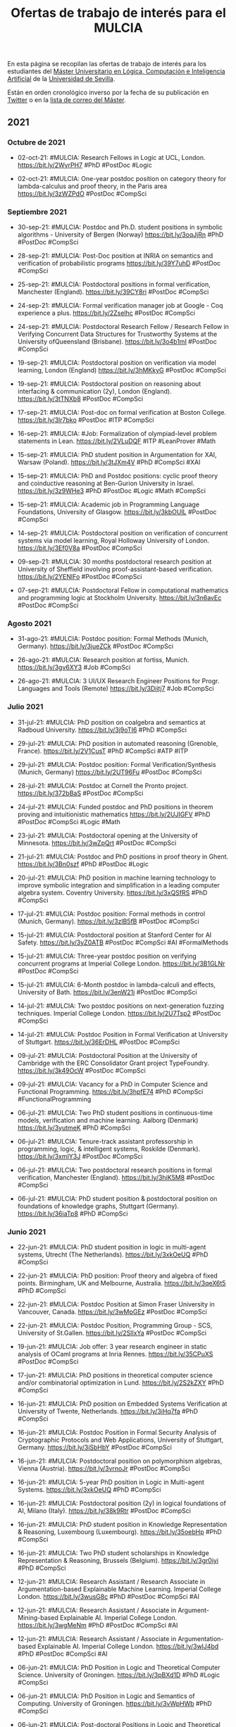 #+TITLE: Ofertas de trabajo de interés para el MULCIA

En esta página se recopilan las ofertas de trabajo de interés para los
estudiantes del [[http://master.cs.us.es/M%C3%A1ster_Universitario_en_L%C3%B3gica,_Computaci%C3%B3n_e_Inteligencia_Artificial][Máster Universitario en Lógica, Computación e Inteligencia
Artificial]] de la [[http://www.us.es][Universidad de Sevilla]].

Están en orden cronológico inverso por la fecha de su publicación en [[https://twitter.com/Jose_A_Alonso][Twitter]] o
en la [[https://listas.us.es/mailman/listinfo/master_mulcia][lista de correo del Máster]].

** 2021

*** Octubre de 2021

+ 02-oct-21: #MULCIA: Research Fellows in Logic at UCL,
  London. https://bit.ly/2WyrPH7 #PhD #PostDoc #Logic

+ 02-oct-21: #MULCIA: One-year postdoc position on category theory for
  lambda-calculus and proof theory, in the Paris area https://bit.ly/3zWZPdO
  #PostDoc #CompSci

*** Septiembre 2021

+ 30-sep-21: #MULCIA: Postdoc and Ph.D. student positions in symbolic
  algorithms - University of Bergen (Norway) https://bit.ly/3oqJjRn #PhD
  #PostDoc #CompSci

+ 28-sep-21: #MULCIA: Post-Doc position at INRIA on semantics and verification
  of probabilistic programs https://bit.ly/39Y7uhD #PostDoc #CompSci

+ 25-sep-21: #MULCIA: Postdoctoral positions in formal verification, Manchester
  (England). https://bit.ly/39CY8ri #PostDoc #CompSci

+ 24-sep-21: #MULCIA: Formal verification manager job at Google - Coq experience
  a plus. https://bit.ly/2Zselhc #PostDoc #CompSci

+ 24-sep-21: #MULCIA: Postdoctoral Research Fellow / Research Fellow in
  Verifying Concurrent Data Structures for Trustworthy Systems at the University
  ofQueensland (Brisbane). https://bit.ly/3o4b1mI #PostDoc #CompSci

+ 19-sep-21: #MULCIA: Postdoctoral position on verification via model learning,
  London (England) https://bit.ly/3hMKkyG #PostDoc #CompSci

+ 19-sep-21: #MULCIA: Postdoctoral position on reasoning about interfacing &
  communication (2y), London (England). https://bit.ly/3tTNXb8 #PostDoc #CompSci

+ 17-sep-21: #MULCIA: Post-doc on formal verification at Boston
  College. https://bit.ly/3lr7bko #PostDoc #ITP #CompSci

+ 16-sep-21: #MULCIA: #Job: Formalization of olympiad-level problem statements
  in Lean. https://bit.ly/2VLuDQF #ITP #LeanProver #Math

+ 15-sep-21: #MULCIA: PhD student position in Argumentation for XAI, Warsaw
  (Poland). https://bit.ly/3tJXm4V #PhD #CompSci #XAI

+ 15-sep-21: #MULCIA: PhD and Postdoc positions: cyclic proof theory and
  coinductive reasoning at Ben-Gurion University in
  Israel. https://bit.ly/3z9WHe3 #PhD #PostDoc #Logic #Math #CompSci

+ 15-sep-21: #MULCIA: Academic job in Programming Language Foundations,
  University of Glasgow. https://bit.ly/3kbOUIL #PostDoc #CompSci

+ 14-sep-21: #MULCIA: Postdoctoral position on verification of concurrent
  systems via model learning, Royal Holloway University of
  London. https://bit.ly/3Ef0V8a #PostDoc #CompSci

+ 09-sep-21: #MULCIA: 30 months postdoctoral research position at University of
  Sheffield involving proof-assistant-based verification. https://bit.ly/2YENIFo
  #PostDoc #CompSci

+ 07-sep-21: #MULCIA: Postdoctoral Fellow in computational mathematics and
  programming logic at Stockholm University. https://bit.ly/3n6avEc #PostDoc
  #CompSci

*** Agosto 2021

+ 31-ago-21: #MULCIA: Postdoc position: Formal Methods (Munich,
  Germany). https://bit.ly/3jueZCk #PostDoc #CompSci

+ 26-ago-21: #MULCIA: Research position at fortiss,
  Munich. https://bit.ly/3gv6XY3 #Job #CompSci

+ 26-ago-21: #MULCIA: 3 UI/UX Research Engineer Positions for Progr. Languages
  and Tools (Remote) https://bit.ly/3Diitj7 #Job #CompSci


*** Julio 2021

+ 31-jul-21: #MULCIA: PhD position on coalgebra and semantics at Radboud
  University. https://bit.ly/3j9oTI6 #PhD #CompSci

+ 29-jul-21: #MULCIA: PhD position in automated reasoning (Grenoble,
  France). https://bit.ly/2V1CusT #PhD #CompSci #ATP #ITP

+ 29-jul-21: #MULCIA: Postdoc position: Formal Verification/Synthesis (Munich,
  Germany) https://bit.ly/2UT96Fu #PostDoc #CompSci

+ 28-jul-21: #MULCIA: Postdoc at Cornell the Pronto
  project. https://bit.ly/372bBaS #PostDoc #CompSci

+ 24-jul-21: #MULCIA: Funded postdoc and PhD positions in theorem proving and
  intuitionistic mathematics https://bit.ly/2UJIGFV #PhD #PostDoc #CompSci
  #Logic #Math

+ 23-jul-21: #MULCIA: Postdoctoral opening at the University of
  Minnesota. https://bit.ly/3wZpQrt #PostDoc #CompSci

+ 21-jul-21: #MULCIA: Postdoc and PhD positions in proof theory in
  Ghent. https://bit.ly/3Bn0szf #PhD #PostDoc #Logic

+ 20-jul-21: #MULCIA: PhD position in machine learning technology to improve
  symbolic integration and simplification in a leading computer algebra
  system. Coventry University. https://bit.ly/3xQSfRS #PhD #CompSci

+ 17-jul-21: #MULCIA: Postdoc position: Formal methods in control (Munich,
  Germany). https://bit.ly/3zlB5fB #PostDoc #CompSci

+ 15-jul-21: #MULCIA: Postdoctoral position at Stanford Center for AI
  Safety. https://bit.ly/3yZ0ATB #PostDoc #CompSci #AI #FormalMethods

+ 15-jul-21: #MULCIA: Three-year postdoc position on verifying concurrent
  programs at Imperial College London. https://bit.ly/3B1GLNr #PostDoc #CompSci

+ 15-jul-21: #MULCIA: 6-Month postdoc in lambda-calculi and effects, University
  of Bath. https://bit.ly/3enW21j #PostDoc #CompSci

+ 14-jul-21: #MULCIA: Two postdoc positions on next-generation fuzzing
  techniques. Imperial College London. https://bit.ly/2U7Tsp2 #PostDoc #CompSci

+ 14-jul-21: #MULCIA: Postdoc Position in Formal Verification at University of
  Stuttgart. https://bit.ly/36ErDHL #PostDoc #CompSci

+ 09-jul-21: #MULCIA: Postdoctoral Position at the University of Cambridge with
  the ERC Consolidator Grant project TypeFoundry. https://bit.ly/3k49OcW
  #PostDoc #CompSci

+ 09-jul-21: #MULCIA: Vacancy for a PhD in Computer Science and Functional
  Programming. https://bit.ly/3hpfE74 #PhD #CompSci #FunctionalProgramming

+ 06-jul-21: #MULCIA: Two PhD student positions in continuous-time models,
  verification and machine learning. Aalborg (Denmark) https://bit.ly/3yutmeK
  #PhD #CompSci

+ 06-jul-21: #MULCIA: Tenure-track assistant professorship in programming,
  logic, & intelligent systems, Roskilde (Denmark). https://bit.ly/3xmIY3J
  #PostDoc #CompSci

+ 06-jul-21: #MULCIA: Two postdoctoral research positions in formal
  verification, Manchester (England). https://bit.ly/3hiK5M8 #PostDoc #CompSci

+ 06-jul-21: #MULCIA: PhD student position & postdoctoral position on
  foundations of knowledge graphs, Stuttgart (Germany). https://bit.ly/36jaTp8
  #PhD #CompSci

*** Junio 2021

+ 22-jun-21: #MULCIA: PhD student position in logic in multi-agent systems,
  Utrecht (The Netherlands). https://bit.ly/3xkOeUQ #PhD #CompSci

+ 22-jun-21: #MULCIA: PhD position: Proof theory and algebra of fixed
  points. Birmingham, UK and Melbourne, Australia. https://bit.ly/3qeX6t5 #PhD
  #CompSci

+ 22-jun-21: #MULCIA: Postdoc Position at Simon Fraser University in Vancouver,
  Canada. https://bit.ly/3wMpGEz #PostDoc #CompSci

+ 22-jun-21: #MULCIA: Postdoc Position, Programming Group - SCS, University of
  St.Gallen. https://bit.ly/2SlIxYa #PostDoc #CompSci

+ 19-jun-21: #MULCIA: Job offer: 3 year research engineer in static analysis of
  OCaml programs at Inria Rennes. https://bit.ly/35CPuXS  #PostDoc #CompSci

+ 17-jun-21: #MULCIA: PhD positions in theoretical computer science and/or
  combinatorial optimization in Lund. https://bit.ly/2S2kZXY #PhD #CompSci

+ 16-jun-21: #MULCIA: PhD position on Embedded Systems Verification at
  University of Twente, Netherlands. https://bit.ly/3iHq7fa #PhD #CompSci

+ 16-jun-21: #MULCIA: Postdoc Position in Formal Security Analysis of
  Cryptographic Protocols and Web Applications, University of Stuttgart,
  Germany. https://bit.ly/3iSbHbY #PostDoc #CompSci

+ 16-jun-21: #MULCIA: Postdoctoral position on polymorphism algebras, Vienna
  (Austria). https://bit.ly/3vrnoJr #PostDoc #CompSci

+ 16-jun-21: #MULCIA: 5-year PhD position in Logic in Multi-agent
  Systems. https://bit.ly/3xkOeUQ #PhD #CompSci

+ 16-jun-21: #MULCIA: Postdoctoral position (2y) in logical foundations of AI,
  Milano (Italy). https://bit.ly/38k9Rtr #PostDoc #CompSci

+ 16-jun-21: #MULCIA: PhD student position in Knowledge Representation &
  Reasoning, Luxembourg (Luxembourg). https://bit.ly/35oebHp #PhD #CompSci

+ 16-jun-21: #MULCIA: Two PhD student scholarships in Knowledge Representation &
  Reasoning, Brussels (Belgium). https://bit.ly/3gr0iyi #PhD #CompSci

+ 12-jun-21: #MULCIA: Research Assistant / Research Associate in
  Argumentation-based Explainable Machine Learning. Imperial College
  London. https://bit.ly/3wusG8c #PhD #PostDoc #CompSci #AI

+ 12-jun-21: #MULCIA: Research Assistant / Associate in Argument-Mining-based
  Explainable AI. Imperial College London. https://bit.ly/3wgMeNm #PhD #PostDoc
  #CompSci #AI

+ 12-jun-21: #MULCIA: Research Assistant / Associate in Argumentation-based
  Explainable AI. Imperial College London. https://bit.ly/3wlJ4bd #PhD #PostDoc
  #CompSci #AI

+ 06-jun-21: #MULCIA: PhD Position in Logic and Theoretical Computer
  Science. University of Groningen. https://bit.ly/3pBXd1D #PhD #Logic #CompSci

+ 06-jun-21: #MULCIA: PhD Position in Logic and Semantics of
  Computing. University of Groningen. https://bit.ly/3vWpHWb #PhD #CompSci

+ 06-jun-21: #MULCIA: Post-doctoral Positions in Logic and Theoretical Computer
  Science. University of Groningen. https://bit.ly/34REyFl #PostDoc #CompSci

+ 05-jun-21: #MULCIA: PhD positions in Grenoble, France. https://bit.ly/3geO62i
  #PhD #CompSci

+ 05-jun-21: #MULCIA: Two PhD positions and Two Postdoc positions in Logic
  (Groningen). https://bit.ly/3x03jLo #PhD #PosDoc #Logic #CompSci

+ 04-jun-21: #MULCIA: PhD position in HoTT/UF at TU
  Delft. https://bit.ly/3wUZmrt #PhD #CompSci

+ 04-jun-21: #MULCIA: Research position in Formal Verification at HENSOLDT Cyber
  in Munich. https://bit.ly/3uNOdHC #PostDoc #CompSci

+ 04-jun-21: #MULCIA: PhD funding on "Reasoning about Concurrent Game Structures
  with Numerical Resources" https://bit.ly/3fLUfnQ #PhD #CompSci

+ 02-jun-21: #MULCIA: Postdoc Position in Logical Foundations of AI, Logic Group
  at University of Milan. https://bit.ly/38k9Rtr #PostDoc #AI

+ 01-jun-21: #MULCIA: Postdoc position at Cambridge in programming with
  equations https://bit.ly/3i3Z8tY #PostDoc #CompSci

+ 01-jun-21: #MULCIA: Two fully-funded PhD positions in software security,
  program analysis & formal methods @ Université Paris-Saclay, CEA List,
  France. https://bit.ly/3fElsbR #PhD #CompSci

+ 01-jun-21: #MULCIA: Postdoc position at CMU: Verified DSLs for high assurance
  systems. https://bit.ly/3pfVBu3 #PostDoc #CompSci

+ 01-jun-21: #MULCIA: Two positions (one PhD and one Postdoc) in quantum formal
  verification @ Université Paris-Saclay, CEA List,
  France. https://bit.ly/3uz9tk8 #PhD #PostDoc #CompSci

*** Mayo 2021

+ 29-may-21: #MULCIA: PhD student and post-doc positions in Program Verification
  at ETH Zurich. https://bit.ly/3vz9N3K #PhD #PostDoc #CompSci

+ 28-may-21: #MULCIA: PhD position on program verification in Coq at University
  of Lille, France. https://bit.ly/3wFw8wF #PhD #CompSci #ITP #Coq

+ 27-may-21: #MULCIA: PhD studentship in homotopy type theory and univalent
  foundations at TU Delft. https://bit.ly/2RP34UD #PhD #PostDoc #CompSci

+ 26-may-21: #MULCIA: Postdoctoral position in the Geometry of Algorithms, Paris
  (France. https://bit.ly/3vuNpso #PostDoc #CompSci

+ 20-may-21: #MULCIA: PhD position on the verification of automated reasoning
  using Isabelle. Max-Planck-Institute for Informatics, Saarbrücken,
  Germany. https://bit.ly/3f4EtnH #PhD #CompSci #IsabelleHOL

+ 20-may-21: #MULCIA: PhD or postdoc position on program verification in
  Coq/Iris at Radboud University Nijmegen. https://bit.ly/2SeXZVl #PhD #PostDoc
  #CompSci

+ 20-may-21: #MULCIA: PhD student position on explaining the meaning of logical
  formulas in ordinary language, Utrecht (The Netherlands).
  http://bit.ly/3f2Lx47 #PhD #CompSci

+ 15-may-21: #MULCIA: PhD student position in modal fixpoint logics, Amsterdam
  (The Netherlands). https://bit.ly/3uQcb5z #PhD #CompSci #Logic

+ 15-may-21: #MULCIA: Postdoctoral position in logic, semantics, formal
  verification, Lyon (France). https://bit.ly/3uR9Ebl #PostDoc #CompSci

+ 14-may-21: #MULCIA: PhD student position in Logic & AI, Bergen
  (Norway). https://bit.ly/3eKLSbJ #PhD #CompSci

+ 14-may-21: #MULCIA: Assistant / Associate Professorship in Logic-based AI,
  Kungens Lyngby (Denmark). https://bit.ly/3ogNhKf #PostDoc #CompSci

+ 14-may-21: #MULCIA: PhD student position in proof theory, Darmstadt (Germany)
  https://bit.ly/3tQ3EOS #PhD #Logic

+ 14-may-21: #MULCIA: PhD student position in Logic, Amsterdam (The
  Netherlands). https://bit.ly/3ogzHq1 #PhD #Logic

+ 12-may-21: #MULCIA: Postdoc position at the LIP laboratory, ENS de Lyon,
  France. https://bit.ly/33B4IeR #PostDoc #CompSci

+ 10-may-21: #MULCIA: Postdoc position (6 years) in the Computational Logic
  research group in Innsbruck https://bit.ly/33wR7Fu #PostDoc #CompSci #Logic

+ 10-may-21: #MULCIA: Postdoctoral Position in Verified
  Security. https://bit.ly/3tCZ46q #PostDoc #CompSci

+ 10-may-21: #MULCIA: PhD position in proof theory / reverse
  mathematics. https://bit.ly/2Svo4j8 #PhD #Logic #Math

*** Abril 2021

+ 23-abr-21: #MULCIA: Hiring: Programming Languages Researcher/Senior
  Researcher. https://bit.ly/3dIXNpZ #PostDoc #CompSci

+ 20-abr-21: #MULCIA: Research engineer position (Development of Squirrel: an
  interactive prover for protocol verification) https://bit.ly/3v6fHsk #Job
  #CompSci

+ 16-abr-21: #MULCIA: PhD opening in HoTT at Stockholm. https://bit.ly/3v0RnZ3
  #PhD #CompSci #HoTT

+ 16-abr-21: #MULCIA: Postdoctoral Position (12m) on integrated verification of
  cyberphysical systems, Padua (Italy). https://bit.ly/2OUdYXR #PostDoc #CompSci

+ 16-abr-21: #MULCIA: Postdoctoral position in philosophy of AI, Utrecht (The
  Netherlands) https://bit.ly/3e4Qms1 #PostDoc #AI

+ 13-abr-21: #MULCIA: Two PhD positions in Formal Methods for Underwater Robots
  available (RWTH Aachen, Uni Oslo). https://bit.ly/3sbbq5e #PhD #CompSci

+ 12-abr-21: #MULCIA: Two Postdoc Positions within the DIAPASoN (Differential
  Program Semantics) Project. https://bit.ly/3tf7Ecf #PostDoc #CompSci

+ 09-abr-21: #MULCIA: Pos doc position at University of
  Minho. https://bit.ly/3e3CyhB #PostDoc #CompSci #Logic

+ 07-abr-21: #MULCIA: Announcing a postdoc in Cambridge ideally suited for Coq
  enthusiasts. https://bit.ly/3cX9lFx #PostDoc #CompSci #Coq

*** Marzo 2021
+ 27-mar-21: #MULCIA: Lectureship or Associate Professorship in programming
  principles, logic, & verification, London (England). https://bit.ly/2Pzf0rY
  #PostDoc #CompSci

+ 27-mar-21: #MULCIA: Post-Doctoral Research Associate in Verification of
  Trustworthy Autonomous Systems, Manchester (England). https://bit.ly/3rtuAmg
  #PostDoc #CompSci

+ 25-mar-21: #MULCIA: Research position at UCL, London: Research Fellow in
  Programming Principles, Logic, and Verification: Systems Security Modelling.
  https://bit.ly/39gPX4e #PhD #PostDoc #CompSci

+ 24-mar-21: #MULCIA: PhD student position in logic in philosophy & AI, Bochum
  (Germany). https://bit.ly/2QzEJRP #PhD #CompSci

+ 24-mar-21: #MULCIA: Research fellowship in programming principles, logic, &
  verification, London (England). https://bit.ly/31a27r2 #PhD #PostDoc #CompSci

+ 24-mar-21: #MULCIA: PhD student position on interactions between spaces of
  argumentation, Paris (France). https://bit.ly/3snOyQY #PhD #CompSci

+ 22-mar-21: #MULCIA: 2-year researcher position in HoTT, Stockholm
  University. https://bit.ly/2OONIhC #PostDoc #CompSci

+ 17-mar-21: #MULCIA: Postdoctoral position on hybrid models of natural
  reasoning, Warsaw (Poland). https://bit.ly/3vy8SRr #PostDoc #CompSci

+ 17-mar-21: #MULCIA: Postdoctoral position in algorithmic game theory,
  Liverpool (England). https://bit.ly/38R4SSq #PostDoc #CompSci

+ 17-mar-21: #MULCIA: PhD student scholarship on concurrency & logic, Groningen
  (The Netherlands). https://bit.ly/38Qqpe5 #PhD #CompSci

+ 17-mar-21: #MULCIA: Two postdoctoral positions in abductive reasoning in
  natural language, Amsterdam (The Netherlands). https://bit.ly/3twoMKa #PostDoc
  #CompSci

+ 17-mar-21: #MULCIA: PhD Position at U. Oslo: Formal Methods for Probabilistic
  Programs. https://bit.ly/30VJqXO #PhD #CompSci

+ 17-mar-21: #MULCIA: Research Programmer in HoTT and Cubical Type Theory at
  University of Minnesota. https://bit.ly/30TrBsI #PhD #PostDoc #CompSci

+ 15-mar-21: #MULCIA: Postdoctoral position in foundations of autonomous
  multi-agent systems, Warsaw (Poland) https://bit.ly/3qVYjUZ #PostDoc #CompSci

+ 15-mar-21: #MULCIA: Postdoctoral position in mathematical logic, Bern
  (Switzerland). https://bit.ly/2OUcs7s #PostDoc #CompSci

+ 15-mar-21: #MULCIA: PhD Research Fellow in Informatics - Knowledge
  Representation and Machine Learning. https://bit.ly/3vs3Buw #PhD #CompSci

+ 13-mar-21: #MULCIA: Lecturer in Verification position at University of
  Sheffield. https://bit.ly/3bHygfG #PostDoc #CompSci

+ 11-mar-21: #MULCIA: PhD position in Programming Language Tooling - Lund
  University, Sweden https://bit.ly/30x5Q1J #PhD #CompSci

+ 11-mar-21: #MULCIA: PhD or postdoc position on program verification and Iris
  at Radboud University Nijmegen https://bit.ly/3l5bUaU #PhD #PostDoc #CompSci

+ 09-mar-21: #MULCIA: PhD or postdoc position on program verification and Iris
  at Radboud University Nijmegen. https://bit.ly/2N15EEL #PhD #PostDoc #CompSci

+ 08-mar-21: #MULCIA: 3 Post-doc positions on semantics of programming languages
  at the University of Bologna. https://bit.ly/30obrHy #PostDoc #CompSci

+ 03-mar-21: #MULCIA: Postdoctoral position in Higher Category Theory at Johns
  Hopkins. https://bit.ly/3qfuDSa #PostDoc #CompSci #Logic

+ 01-mar-21: #MULCIA: Post-doc position in Programming Language Foundations at
  University of Glasgow. https://bit.ly/3r1WNkO #PostDoc #CompSci

+ 01-mar-21: #MULCIA: Lecturer (Assistant Professor) Position in Programming
  Languages at the University of Kent. https://bit.ly/3r5GhAv #PostDoc #CompSci

*** Febrero 2021

+ 27-feb-21: #MULCIA: Post-doc position (2 years) on monitoring and verification
  of smart systems. https://bit.ly/3uEch0w #PostDoc #CompSci

+ 25-feb-21: #MULCIA: Postdoc/phd positions in ERC project "Certified Quantum
  Security" (formal verification of quantum crypto). https://bit.ly/3qYgFp8 #PhD
  #PostDoc #CompSci

+ 24-feb-21: #MULCIA: Postdoctor in Type theory for mathematics and computer
  science. University of Gothenburg. https://bit.ly/3kiIYvO #PostDoc #CompSci

+ 19-feb-21: #MULCIA: Postdoc and PhD Positions at Imperial College London in
  Complexity https://bit.ly/2NFxyWG #PhD #PostDoc #CompSci

+ 19-feb-21: #MULCIA: Researcher position on ERC project FUN2MODEL (From
  FUNction-based TO MOdel-based automated probabilistic reasoning for DEep
  Learning) at Oxford. https://bit.ly/3u8J5Pf #PostDoc #CompSci

+ 19-feb-21: #MULCIA: Postdoc positions on ERC project PERSIST (A Semantic
  Foundation for Persistent Programming) at MPI-SWS. https://bit.ly/3ax4MAs
  #PostDoc #CompSci

+ 13-feb-21: #MULCIA: PhD position in formal methods/decompilation at the Open
  University of The Netherlands. https://bit.ly/37bIAK7 #PhD #CompSci

+ 13-feb-21: #MULCIA: 12 month postdoc positions in Paris and Marseille to
  develop formal methods for probabilistic computing. https://bit.ly/2MSSgm5
  #PostDoc #CompSci

+ 10-feb-21: #MULCIA: PhD position in formal methods at the University of Oslo,
  Norway. https://bit.ly/2Z1qruj #PhD #CompSci

+ 02-feb-21: #MULCIA: Postdoc opening in categorical semantics at Appalachian
  State University. https://bit.ly/36B28Yh #PostDoc #CompSci

*** Enero 2021

+ 02-feb-21: #MULCIA: PhD in theory and practise of refinement types at IMDEA
  Software Institute. https://bit.ly/39F2MFV #PhD #CompSci #Haskell
  #FunctionalProgramming

+ 30-ene-21: #MULCIA: PhD student and postdoctoral positions in Mode(s) of
  Verification & Monitorability, Reykjavik (Iceland). https://bit.ly/2MB0ejh
  #PhD #PostDoc #CompSci

+ 30-ene-21: #MULCIA: Postdoctoral position in Computational Linguistics,
  Duesseldorf (Germany). https://bit.ly/3pzqsku #PostDoc #CompSci

+ 30-ene-21: #MULCIA: Postdoctoral position on analysis techniques for deep
  neural networks. Rice University. https://bit.ly/3pwRUPT #PostDoc #CompSci

+ 30-ene-21: #MULCIA: PhD student position on foundations of knowledge,
  Groningen (The Netherlands). https://bit.ly/3pwsDpe #PhD #CompSci #Logic

+ 30-ene-21: #MULCIA: PhD student position on coalgebraic logics for
  quantitative verification, Glasgow (Scotland). https://bit.ly/3t953RA #PhD
  #Logic #CompSci

+ 30-ene-21: #MULCIA: PhD student position on concurrency & logic, Groningen
  (The Netherlands). https://bit.ly/3pDX0Kw #PhD #Logic #CompSci

+ 30-ene-21: #MULCIA: Postdoctoral position (2y) in Logic, Beijing
  (China). https://bit.ly/2Ysllqv #PostDoc #Logic

+ 22-ene-21: #MULCIA: Two fully funded PhD positions in type theory at
  Chalmers/Gothenburg Univ. https://bit.ly/3a08Mbw #PhD #CompSci

+ 21-ene-21: #MULCIA: Postdoctoral position in HoTT at the University of San
  Diego. https://bit.ly/2KzgtN3 #PostDoc #CompSci #HoTT

+ 15-ene-21: #MULCIA: Research Associate in Formal Mathematics at Imperial
  College London. https://bit.ly/3sCgXmO #PostDoc #ITP #LeanProver #Math

+ 07-ene-21: #MULCIA: Postdoc in Statistical Model Checking at UCLouvain --
  Belgium. https://bit.ly/3pToH1x #PostDoc #CompSci

+ 07-ene-21: #MULCIA: PhD positions in Mathematical Foundations of Computation
  at University of Bath. https://bit.ly/3pXPJop #PhD #CompSci

+ 07-ene-21: #MULCIA: fully funded PhD position on verification of industrial
  robots at University of Sheffield. https://bit.ly/35ekbTi #PhD #CompSci

+ 07-ene-21: #MULCIA: Two industrially-funded PhD positions at VERIMAG,
  Grenoble, France. https://bit.ly/35fZs1o #PhD #CompSci

+ 06-ene-21: #MULCIA: Position in St.Petersburg: Math Logic and/or
  TCS. https://bit.ly/38k7Yyp #PostDoc #Logic #CompSci

+ 03-ene-21: #MULCIA: Postdoctoral position in HoTT at Johns Hopkins
  University. https://bit.ly/2X69TjI #PostDoc #CompSci #HoTT

** 2020


*** Diciembre 2020

+ 10-dic-20: #MULCIA: Postdoc and research engineer positions in semantics and
  verification for secure systems software. University of
  Cambridge. https://bit.ly/2VWsbTW #PhD #PostDoc #CompSci

+ 10-dic-20: #MULCIA: 3-year post-doc in programming language foundations at
  University of Glasgow. https://bit.ly/3qI8Aoy #PostDoc #CompSci

+ 10-dic-20: #MULCIA: PhD positions in programming languages in LFCS/University
  of Edinburgh. https://bit.ly/37LorKu #PhD #CompSci

+ 06-dic-20: #MULCIA: Postdoc and PhD positions in the Lab for Temporal
  Logic. Iowa State University. https://bit.ly/3lKiP8d #PhD #PostDoc #CompSci

+ 06-dic-20: #MULCIA: PhD positions at the International Max Planck Research
  School on trustworthy computing. https://bit.ly/2VIre1r #PhD #CompSci

+ 06-dic-20: #MULCIA: Postdoctoral position in Program Analysis/Systems at
  Imperial College London. https://bit.ly/2JWfTrL #PostDoc #CompSci

+ 03-dic-20: #MULCIA: Funded MSc, PhD and postdoc positions in Program Reasoning
  and Verification at The University of British Columbia
  (Vancouver). https://bit.ly/3mv5uSq #PhD #PostDoc #CompSci

+ 01-dic-20: #MULCIA: PhD positions at University of Glasgow in Programming
  Languages. https://bit.ly/3fQpMDw #PhD #CompSci

*** Noviembre 2020

+ 30-nov-20: #MULCIA: Fully funded PhD position at University of Sheffield on
  the formal verification of industrial robots. https://bit.ly/3qgg3Li #PhD
  #CompSci

+ 27-nov-20: #MULCIA: PhD positions: Verified Software Group, Imperial College
  London. https://bit.ly/3q5IL1o #PhD #CompSci

+ 27-nov-20: #MULCIA: PhD positions at Aarhus University on algorithmic
  verification & programming languages. https://bit.ly/39eHKhI #PhD #CompSci

+ 27-nov-20: #MULCIA: Two postdoc positions in automatic and interactive theorem
  proving using system Coq. https://bit.ly/3fENQsJ #PostDoc #CompSci #ITP #Coq

+ 21-nov-20: #MULCIA: 2 postdoctoral fellowships (2 years) in Computer Science
  with focus on AI for Data Management. Umeå University. https://bit.ly/3kPSntm
  #PostDoc #CompSci #AI

+ 19-nov-20: #MULCIA: Convocatoria Extraordinaria para acceder a la Bolsa de
  Profesores Sustitutos Interinos del Departamento de Ciencias de la Computación
  e I.A. de la Universidad de Sevilla. https://bit.ly/3feRFVq

+ 17-nov-20: #MULCIA: A postdoctoral position is available in the Computer
  Science department at Boston College as part of an NSF-supported project on
  formal verification of machine learning algorithms. https://bit.ly/2UE09vC
  #PostDoc #CompSci

+ 14-nov-20: #MULCIA: PhD positions at Verified Software research
  group. Imperial College London. https://bit.ly/3kCrHMQ #PhD #CompSci

+ 13-nov-20: #MULCIA: PhD student positions at Boston University Programming
  Languages and Verification group. https://bit.ly/3kvTePI #PhD #CompSci

+ 13-nov-20: #MULCIA: 10 PhD positions at TU Wien on Security and Privacy,
  Formal Methods, and Machine Learning. https://bit.ly/3eXAXJT #PhD #CompSci

+ 13-nov-20: #MULCIA: Postdoctoral position in mathematical logic, Gent
  (Belgium). https://bit.ly/3pqj7UU #PostDoc #Logic

+ 13-nov-20: #MULCIA: Postdoctoral positions in mathematics (logic included),
  Madison WI (U.S.A.). https://bit.ly/3nj5UeG #PostDoc #Logic

+ 13-nov-20: #MULCIA: PhD student position and postdoctoral position in
  philosophy of machine learning, Tuebingen (Germany). https://bit.ly/3pxRFEX
  #PhD #CompSci

+ 10-nov-20: #MULCIA: Postdoctoral position on logical foundations and
  verification of distributed systems at VERIMAG (Grenoble,
  France). https://bit.ly/38AI22d #PostDoc #CompSci

+ 06-nov-20: #MULCIA: Post-doc position in using Functional Languages for Secure
  Programming of IoT devices at Chalmers University of Technology, Sweden
  https://bit.ly/3l4XGWK #PhD #PostDoc #CompSci

+ 05-nov-20: #MULCIA: 2+ postdoc researchers (max 5 years) and 4+ Ph.D. students
  in formal methods and control theory for AI-intensive cyber-physical systems
  in Kyoto or Tokyo, Japan https://bit.ly/2IansdX #PhD #PostDoc #CompSci

*** Octubre 2020

+ 23-oct-20: #MULCIA: 4 PhD and 4 Postdoc positions at Umeå University (Sweden)
  in "AI for Data Management". https://bit.ly/2TiWjrh #PhD #PostDoc #CompSci #AI

+ 23-oct-20: #MULCIA: At least 12 PhD studentships available as part of the UKRI
  Centre for Doctoral Training in Safe and Trusted Artificial
  Intelligence. https://bit.ly/34nBwZT #PhD #PostDoc #CompSci #AI

+ 23-oct-20: #MULCIA: Two funded PhD positions in Interdisciplinary Ontology
  Projects at UMaine. https://bit.ly/34lilQs #PhD #PostDoc #CompSci #AI

+ 20-oct-20: #MULCIA: 2021 Amazon Automated Reasoning
  Internships. https://amazonarginternships.splashthat.com/ #Job #CompSci

+ 10-oct-20: #MULCIA: PhD fellow in runtime verification at the University of
  Copenhagen. https://bit.ly/2GIcWdk #PhD #CompSci

+ 10-oct-20: #MULCIA: PhD fellow in formal verification of stream processing at
  the University of Copenhagen. https://bit.ly/2GAVU0R #PhD #CompSci

+ 10-oct-20: #MULCIA: Postdoc in formal verification of monitoring at the
  University of Copenhagen. https://bit.ly/3ltCGsA #PostDoc #CompSci

+ 07-oct-20: #MULCIA: Two funded PhD positions in Interdisciplinary Ontology
  Projects at UMaine. http://spatialai.org/ #PhD #CompSci #AI

+ 02-oct-20: #MULCIA: Postdoctoral Fellowship at Institute of Computer Science
  (ICS) of the Czech Academy of Sciences (CAS), Prague. https://bit.ly/3jocleW
  #PostDoc #CompSci

*** Septiembre 2020

+ 29-sep-20: #MULCIA: Postdoctoral position in semantics, Amsterdam (The
  Netherlands). https://bit.ly/33aRpSP #PhD #PostDoc #CompSci

+ 29-sep-20: #MULCIA: Research Assistantships & Associateships in "Uncertainty &
  Randomness in Algorithms, Verification, & Logic", Aachen
  (Germany). https://bit.ly/2S67TFJ #PostDoc #CompSci

+ 29-sep-20: #MULCIA: Two PhD student positions & one postdoctoral position on
  formal methods, Leuven (Belgium). https://bit.ly/36hYDXq #PhD #CompSci #Logic

+ 29-sep-20: #MULCIA: 2 Lecturer (Assistant Professor) Positions in Programming
  Languages at the University of Kent. https://bit.ly/34bD5sL #PostDoc #CompSci

+ 19-sep-20: #MULCIA: PhD student position or postdoctoral position in SAT
  testing or modelling human reasoning tasks, Dresden
  (Germany). https://bit.ly/2RU5s9f #PhD #CompSci

+ 19-Sep-20: #MULCIA: Postdoctoral Opening at the University of Minnesota, USA,
  related to an NSF-funded project entitled "A higher-order framework for
  meta-theoretic reasoning". https://bit.ly/32LHW4u #PostDoc #CompSci

+ 19-Sep-20: #MULCIA: A postdoctoral or research faculty position with the
  Systems Software Research Group at Virginia Tech on DARPA-funded projects at
  the intersection of program analysis, verification, and
  security. https://bit.ly/3cdJya4 #PostDoc #CompSci

+ 19-Sep-20: #MULCIA: PhD positions on the POSTMAN (Powering SMT Solvers by
  Machine Learning) project in Prague, Czech Republic. https://bit.ly/2FHJ68i
  #PhD #CompSci

+ 19-Sep-20: #MULCIA: Postdocs available in formal analysis of code for secure
  hardware, Manchester, UK. https://bit.ly/3mA1DUF #PostDoc #CompSci

+ 19-Sep-20: #MULCIA: Postdoc position on Formal Methods and Testing @ TU Graz,
  Austria. https://bit.ly/2ZLJv0j #PostDoc #CompSci

+ 19-Sep-20: #MULCIA: PhD/Post-Doc position at the University of Duisburg-Essen
  in the DFG project SpeQt ("Spectra of Behavioural Distances and Quantitative
  Logics"). https://bit.ly/2RIk6jH #PhD #PostDoc #CompSci

+ 19-Sep-20: #MULCIA: PhD position at the University of Duisburg-Essen in the
  area of modelling and verification of concurrent
  systems. https://bit.ly/2RIk6jH #PhD #CompSci

+ 16-Sep-20 #MULCIA: Two postdoctoral positions in type theory and philosophy of
  mathematics, Prague (Czech Republic). https://bit.ly/3hIQKMN #PostDoc #Logic
  #Math

+ 05-Sep-20: #MULCIA: Postdoc position on formal methods and testing @ TU Graz,
  Austria. https://bit.ly/3buEe1B #PostDoc #CompSci

+ 05-Sep-20: #MULCIA: Postdoc positions in Prague: type theory and philosophy of
  mathematics. https://bit.ly/3ifwzXT #PostDoc #Logic #Math #TypeTheory

+ 02-Sep-20: #MULCIA: Postdoctoral position in programming languages at
  Edinburgh LFCS. https://bit.ly/2YZE1P3 #PostDoc #CompSci

+ 02-Sep-20: #MULCIA: Postdoctoral fellowship in Logic in Computer Science,
  Prague (Czech Republic). https://bit.ly/31O9qFW #PostDoc #Logic #CompSci

*** Agosto 2020

+ 25-Ago-29: #MULCIA: Postdocs available in formal analysis of code for secure
  hardware. University of Manchester. https://bit.ly/2CWv2q9 #PostDoc #CompSci

+ 24-Ago-20: #MULCIA: Postdocs available in formal analysis of code for secure
  hardware. https://bit.ly/2FKs74M #PostDoc #CompSci

+ 24-Ago-20: #MULCIA: PhD and postdoc positions at the Schaffhausen Institute of
  Technology. https://bit.ly/2Ewk2Qw #PhD #PostDoc #CompSci

+ 24-Ago-20: #MULCIA: Research Associate on foundations for non-parametric
  probabilistic programming. Univ. od Oxford. https://bit.ly/34qkqei #PostDoc
  #CompSci

+ 22-Ago-20: #MULCIA: Post-doctoral position at ENS Lyon, France (automata,
  relation algebra, Coq). https://bit.ly/32iXQBX #PostDoc #CompSci #ITP #Coq

+ 22-Ago-20: #MULCIA: Formal methods engineer positions at Siemens Mobility,
  Paris, France (full-time). https://bit.ly/3l7LXqZ #Job #CompSci

+ 03-Ago-20: #MULCIA: Postdoc in foundational security for AI at University of
  Edinburgh, UK. https://bit.ly/3k92oTp #PostDoc #CompSci #AI

*** Julio 2020

+ 23-Jul-20: #MULCIA: PhD Position interactive machine reasoning for responsible
  hybrid intelligence, Delft (The Netherlands). https://bit.ly/30JRP02 #PhD
  #CompSci #AI

+ 22-Jul-20. #MULCIA: PhD position(s) in structural and algorithmic aspects of
  preference-based problems in social choice. Vienna,
  Austria. https://bit.ly/3hsb6tS #PhD #CompSci

+ 20-Jul-20: #MULCIA: Postdoc position in Formal Methods, Programming Languages,
  and Systems, at the University of Salzburg, Computational Systems
  Group. https://bit.ly/39lH3kM #PostDoc #CompSci

+ 18-Jul-20: #MULCIA: PhD Position on Certified Extraction in
  Nantes. https://bit.ly/30kJy2F #PhD #CompSci #ITP #Coq

+ 14-Jul-20: #MULCIA: PhD student position in Knowledge Representation
  Formalisms, Amsterdam (The Netherlands). https://bit.ly/3j1jstQ #PhD #CompSci
  #AI

+ 14-Jul-20: #MULCIA: Postdoctoral position in model theory, Vienna
  (Austria). https://bit.ly/3j26Bb6 #PostDoc #Logic

+ 14-Jul-20: #MULCIA: PhD student position in mathematical logic, Barcelona
  (Spain). https://bit.ly/32dpD8l #PhD #Logic

+ 12-Jul-20: #MULCIA: Postdoctoral Position in Machine Learning applied to Space
  Science. Catholic University of Leuven, Belgium. https://bit.ly/2OegX9u
  #PostDoc #CompSci #AI

+ 12-Jul-20: #MULCIA: PhD position in numerical modelling of plastics dispersal
  in aquatic environments. Catholic University of Leuven,
  Belgium. https://bit.ly/3fkinuY #PhD #Math #CompSci

+ 12-Jul-20: #MULCIA: PhD position in programming languages and type
  systems. Catholic University of Leuven, Belgium. https://bit.ly/2OjFhGW #PhD
  #CompSci

+ 12-Jul-20: #MULCIA: Doctoral student in low power machine learning. University
  of Antwerp Faculty of Science, Belgium. https://bit.ly/38QF3jW #PhD #CompSci
  #AI

+ 12-Jul-20: #MULCIA: PhD position in embodied intelligence for soft
  robots. Catholic University of Leuven Department of Mechanical Engineering,
  Belgium. https://bit.ly/3fneB4b #PhD #CompSci #AI

+ 12-Jul-20: #MULCIA: PhD and PostDoc positions in 3D machine learning / 3D
  vision. Technical University of Munich, Germany. https://bit.ly/3fkiWF6 #PhD
  #PostDoc #CompSci #AI

+ 12-Jul-20: #MULCIA: Postdoctoral researcher in knowledge-informed deep
  representation learning. Dublin City University. https://bit.ly/2BVBJs6
  #PostDoc #CompSci #AI

+ 12-Jul-20: #MULCIA: PhD research fellow in learning and optimization in
  vehicular networks. University of Oslo. https://bit.ly/2W7W5oz #PhD #CompSci
  #AI

+ 12-Jul-20: #MULCIA: PhD research fellowship in machine learning in
  oceanography. University of Oslo. https://bit.ly/3gR2hcO #PhD #CompSci #AI

+ 12-Jul-20: #MULCIA: Data Engineer in Artificial Intelligence. Uppsala
  University. https://bit.ly/2W7WEPd #Job ##CompSci #AI

+ 12-Jul-20: #MULCIA: Post Doc in Machine Learning over Wireless Networks. Royal
  Institute of Technology, Sweden. https://bit.ly/3iR1BWy #PostDoc #CompSci #AI

+ 12-Jul-20: #MULCIA: PhD Position in Software Security, Verification, and
  Testing. Uppsala University Department of Information Technology,
  Sweden. https://bit.ly/2DtYIdX #PhD #CompSci

+ 12-Jul-20: #MULCIA: Doctoral Student in Machine Learning for Conversational
  AI. Royal Institute of Technology, Sweden. https://bit.ly/2WbUf6b #PhD
  #CompSci #AI

+ 12-Jul-20: #MULCIA: Postdoctoral Position in Machine Learning and Medical
  Imaging. University of Bern Center for Biomedical Engineering Research,
  Switzerland. https://bit.ly/2Wco8n4 #PostDoc #CompSci #AI

+ 12-Jul-20: #MULCIA: PhD Studentship in Automated, Provable, Safety-Aware
  Software Rewriting for Security. University of Southampton School of
  Electronics and Computer Science, United Kingdom. https://bit.ly/3gRac9O #PhD
  #CompSci

+ 12-Jul-20: #MULCIA: PhD Studentship in Human-Centred Artificial Intelligence
  for Energy Management. University of Southampton School of Electronics and
  Computer Science, United Kingdom. https://bit.ly/2Oeq7D1 #PhD #CompSci #AI

+ 12-Jul-20: #MULCIA: Research Fellow in Computer Vision and Machine Learning. University
  of Surrey, United Kingdom. https://bit.ly/3fm2xjB #PostDoc #CompSci #AI

+ 12-Jul-20: #MULCIA: Research Assistant / Associate in Machine Learning
  Systems. University of Cambridge, United Kingdom. https://bit.ly/3elTFsW
  #PostDoc #CompSci #AI

+ 12-Jul-20: #MULCIA: Research Fellow in Natural Language Processing. Imperial
  College London Faculty of Engineering, United Kingdom. https://bit.ly/2OiTIew
  #PostDoc #CompSci #AI

+ 12-Jul-20: #MULCIA: PhD Studentship in 3D semantic scene understanding with
  Computer Vision and Artificial Intelligence. University of Southampton, United
  Kingdom. https://bit.ly/3iUCRwM #PhD #CompSci

+ 12-Jul-20: #MULCIA: PhD Research in Applications of Artificial Intelligence in
  Healthcare. Monash University, Australia. https://bit.ly/2ZiHJny #PhD #CompSci
  #AI

+ 10-Jul-20: #MULCIA: Fully funded PhD studentship available at University of
  Southampton: Automated, provable, safety-aware software rewriting for
  security. https://bit.ly/3gL0dCT #PhD #CompSci

+ 10-Jul-20: #MULCIA: 2 Postdoctoral Positions (Machine Learning, AI, Abstract
  Algebra). https://bit.ly/2ZS5oKy #PostDoc #CompSci

+ 07-Jul-20: #MULCIA: PhD Position at VERIMAG (University of Grenoble Alpes and
  CNRS). https://bit.ly/2ZL1LWL #PhD #CompSci

+ 07-Jul-20: #MULCIA: PhD student position in dependence logic, Helsinki
  (Finland). https://bit.ly/3e7M0yb #PhD #Logic

+ 03-Jul-20: #MULCIA: PhD student position in set theory with a focus on inner
  models and large cardinals, Muenster (Germany). https://bit.ly/3iopQLr #PhD
  #Logic

+ 03-Jul-20: #MULCIA: Two postdoctoral positions in large cardinals and the
  axiom of choice, Norwich (England). https://bit.ly/2Zwl7yF #PostDoc #Logic

+ 03-Jul-20: #MULCIA: PhD student position & research engineer position on
  responsible AI, Umea (Sweden). https://bit.ly/2YVaK8A #PhD #CompSci #AI

+ 02-Jul-20: #MULCIA: Postdoctoral position available at VERIMAG laboratory,
  Université Grenoble Alpes, Grenoble Institute of Technology,
  France. https://bit.ly/3iowcL2 #PostDoc #CompSci #ITP #Coq

+ 02-Jul-20: #MULCIA: Postdoc position on the project "Quantitative and
  qualitative approximations of reasoning". University of
  Milan. https://bit.ly/38k9Rtr #PostDoc #Logic

+ 02-Jul-20: #MULCIA: Postdoctoral/research faculty position in Program
  Analysis, Verification, and Security at Virginia Tech. https://bit.ly/2BkcZcJ
  #PostDoc #CompSci

+ 01-Jul-20: #MULCIA: Post Doctoral Fellow Position at Carnegie Mellon Universit
  in Logical Systems Lab. https://bit.ly/31v6JcI #PostDoc #CompSci

*** Junio 2020

+ 18-Jun-20: #MULCIA: PhD student and postdoc positions in logic and algorithmic
  model theory, Darmstadt (Germany). https://bit.ly/2YH2Xdc #PhD #Logic #CompSci

+ 17-Jun-20: #MULCIA: PhD position focused on SAT solving and combinatorial
  optimization at Lund University. https://bit.ly/2YLBXcm #PhD #CompSci #Logic

+ 12-Jun-20: #MULCIA: PhD student position in automata theory, Warsaw
  (Poland). https://bit.ly/2B1ntND #PhD #CompSci

+ 12-Jun-20: #MULCIA: Two PhD student positions on Reflection Spectra,
  Gent/Vienna (Belgium/Austria). https://bit.ly/2MOS03B #PhD #Logic

+ 12-Jun-10: #MULCIA: PhD student position in databases and AI, Vienna
  (Austria). https://bit.ly/3cYk4fA #PhD #CompSci

+ 11-Jun-20: #MULCIA: 2 PhD positions at the Laboratory for Applied Ontology
  (LOA ISTC CNR, Trento). https://bit.ly/2AW1G9V #PhD #CompSci

+ 09-Jun-20: #MULCIA: PhD Position in Artificial Intelligence at TU Wien,
  Vienna, Austria. https://bit.ly/2XOa2tf #PhD #CompSci #AI

+ 04-Jun-20: #MULCIA: Postdoctoral opening at the University of Minnesota to
  work on the project "A higher-order framework for meta-theoretic
  reasoning". https://bit.ly/2XVT2A4 #PostDoc #CompSci

*** Mayo 2020

+ 27-May-20: #MULCIA: PhD student position in automata theory, Warsaw
  (Poland). https://bit.ly/2zAXyvJ #PhD #CompSci

+ 27-May-20: #MULCIA: Two research fellowships in logics & formal methods, Udine
  (Italy). https://bit.ly/3c37GKN #PhD #PostDoc #CompSci

+ 27-May-20: #MULCIA: Two PhD student positions in logic, Gothenburg
  (Sweden). https://bit.ly/2AasmDE #PhD #Logic #CompSci

+ 27-May-20: #MULCIA. Two postdoctoral research fellowships in proof theory,
  Birmingham (England). https://bit.ly/2X7elzt #PhD #Logic

+ 27-May-20: #MULCIA: Postdoctoral position in mathematical logic, Vienna
  (Austria). https://bit.ly/36yTmc5 #PostDoc #Logic

+ 27-May-20: #MULCIA: Postdoctoral position (3+3y) in set theory, Freiburg
  (Germany). https://bit.ly/3d8pKVl #PostDoc #Logic

+ 27-May-20: #MULCIA: PhD student position in foundations of networks, Vienna
  (Austria). https://bit.ly/2M6b1yq #PhD #CompSci

+ 27-May-20: #MULCIA: PhD studentship in mathematics and computation (including
  logic), Birmingham (England). https://bit.ly/2AimyHW #PhD #CompSci #Logic

+ 24-May-20: #MULCIA: AISEC — AI Secure and Explainable by Construction:
  Multiple Research Positions (3 Doctoral, 5 Post-doctoral) available at
  Heriot-Watt, Edinburgh and Strathclyde Universities, Scotland,
  UK. https://bit.ly/3e8GNXk #PhD #PostDoc #CompSci

+ 22-May-20: #MULCIA: Job offer for a Mathematician or Computer Scientist
  researcher in Barcelona. https://bit.ly/2ZqzC8X #Job #CompSci

+ 20-May-20: #MULCIA: Research Fellow at UCL - Programming Principles, Logic,
  and Verification. https://bit.ly/2LGSBEb #PostDoc #CompSci

+ 18-May-20: #MULCIA: PostDoc Position in Aarhus, Denmark, at Center for Basic
  Research in Program Verification. https://bit.ly/2X7qkM7 #PostDoc #CompSci

+ 18-May-20: #MULCIA: Post-doctoral position in session types for reliable
  actor-based systems, University of Kent (4 years). https://bit.ly/2LQzzLL
  #PostDoc #CompSci

+ 13-May-20: #MULCIA: Several Open PhD Positions in the doctoral program on
  Logical Methods in Computer Science (LogiCS) in Austria.
  https://bit.ly/3bsaH7d #PhD #Logic #CompSci

+ 11-May-20: #MULCIA: 6-Year PostDoc position in algorithms at the Vienna
  University of Technology (TU Wien), Vienna, Austria. https://bit.ly/2zvIT4M
  #PostDoc #CompSci

+ 09-May-20: #MULCIA: PhD student position in Logic & Machine Learning, Toulouse
  (France). https://bit.ly/2LfWOi0 #PhD #CompSci #Logic #MachineLearning

+ 09-May-20: #MULCIA: Ten postdoctoral positions in maths, logic, CS, AI,
  Novosibirsk (Russia). https://bit.ly/3bpeoe5 #PostDoc #CompSci #Logic #AI

+ 09-May-20: #MULCIA: Tenure track research position on automation of formal
  reasoning, Prague (Czech Republic). https://bit.ly/3ckyzuG #Job #PostDoc
  #CompSci #Logic #ITP

+ 09-May-20: #MULCIA: Two PhD student positions in Logic, Gothenburg
  (Sweden). https://bit.ly/3cjeG7p #PhD #Logic

+ 09-May-20: #MULCIA: PhD student positions in Uncertainty & Randomness in
  Algorithms, Verification, & Logic, Aachen (Germany). https://bit.ly/2zrwhLDa
  #PhD #CompSci #Logic

+ 08-May-20: #MULCIA: 4 year PhD position in the Computational Logic research
  group. Innsbruck University. https://bit.ly/3ds5L3z #PhD #CompSci

*** Abril 2020

+ 28-Abr-20: PhD position at University of Birmingham, UK.https://bit.ly/2zuFjaO
  #PhD #CompsSci

+ 07-Abr-20: #MULCIA: Postdoctoral position on verification of concurrent
  systems via model learning, Royal Holloway University of
  London. https://bit.ly/3c0mQRz #PostDoc #CompSci

+ 06-Abr-20: #MULCIA: Two PhD positions in functional programming at Utrecht
  University. https://bit.ly/2V5xeAD #PhD #CompSci #FunctionalProgramming

+ 03-Abr-20: #MULCIA: Three doctoral and five post-doctoral positions on AI
  verification, Edinburgh (Scotland). https://bit.ly/34iNse5 #PhD #PostDoc #AI
  #CompSci

+ 03-Abr-20: #MULCIA: Multiple open PhD positions at CEA LIST, France, in:
  software security through program analysis, formal methods or
  machinelearning. https://bit.ly/346pmD3 #PhD #CompSci

+ 03-Abr-20: #MULCIA: PhD student position in knowledge representation &
  reasoning, Amsterdam (The Netherlands). http://bit.ly/2UuzW3U #PhD #CompSci
  #AI

+ 03-Abr-20: #MULCIA: PhD student position in Logic & Machine Learning, Toulouse
  (France). https://bit.ly/346q2bz #PhD #Logic #MachineLearning #AI #CompSci

+ 03-Abr-10: #MULCIA: PhD student position in formal methods for information
  security, Edinburgh (Scotland) & Rennes (France). https://bit.ly/2JDegMi #PhD
  #CompSci

+ 03-Abr-10: #MULCIA: Ten postdoctoral positions in maths, logic, computer
  science, or AI, Novosibirsk (Russia). https://bit.ly/2JBkMTP #PostDoc #Logic
  #CompSci #AI

+ 02-Abr-20: #MULCIA: Ph.D. position in formal proof and trust at Inria
  Saclay. https://bit.ly/2wTkfK8 #PhD #CompSci

+ 02-Abr-20: #MULCIA: Teaching PhD position in quantitative systems and
  reasoning methods at the Leiden University. https://bit.ly/3dMfSRH #PhD
  #CompSci

*** Marzo 2020

+ 31-Mar-20: #MULCIA: Open PhD position in Vienna: formal methods for reliable
  networks. https://bit.ly/2xF4Z3u #PhD #CompSci

+ 26-Mar-20: #MULCIA: PhD in formal methods and security, cotutelle
  France-Scotland. https://bit.ly/3dxZLr2 #PhD #CompSci

+ 26-Mar-20: #MULCIA: Post-doctoral position in linear, dependent, and graded
  modal types, University of Kent. https://bit.ly/2WLd8hF #PostDoc #CompSci

+ 26-Mar-20: #MULCIA: Postdoctoral and PhD positions in program analysis,
  verification or systems at Imperial College London. https://bit.ly/2ybrBJs
  #PhD #PostDoc

+ 22-Mar-20: #MULCIA: Multiple Research Positions (3 Doctoral, 5 Post-doctoral)
  on AI Verification. https://bit.ly/2WA1l5r #PhD #PostDoc #CompSci #AI

+ 21-Mar-20: #MULCIA: PhD position in intelligent tutoring systems for functional
  programming. https://bit.ly/33DoRQQ #PhD #CompSci #FunctionalProgramming

+ 20-Mar-10: #MULCIA: Postdoc at Oxford: probabilistic and differentiable
  programming. https://bit.ly/2U3rQi2 #PostDoc #CompSci

+ 20-Mar-20: #MULCIA: PhD positions in Computational Mathematics at Stockholm
  University. https://bit.ly/2xadaEU #PhD #CompSci

+ 04-Mar-20: #MULCIA: PhD student position in proof theory, Bath
  (England). http://bit.ly/3atSPJd #PhD #CompSci

+ 04-Mar-20: #MULCIA: PhD student position in logic, Utrecht (The
  Netherlands). http://bit.ly/3cvECNJ #PhD #Logic

+ 04-Mar-20: #MULCIA: PhD student position in Logics for Privacy, Bourges
  (France). http://bit.ly/3arlIWa #PhD #Logic #CompSci

+ 02-Mar-20: #MULCIA: Fully funded PhD position in Computer Algebra & Machine
  Learning at Coventry University. http://bit.ly/2IeaoRs #PhD #CompSci

*** Febrero 2020

+ 29-Feb-20: #MULCIA: Postdoctoral position in distributed synthesis, Gothenburg
  (Sweden). http://bit.ly/2TcKILn #PostDoc #CompSci

+ 29-Feb-20: #MULCIA: PhD student and postdoctoral positions in logic &
  computation, Vienna (Austria). http://bit.ly/32Aso1C #PhD #PostDoc #CompSci

+ 29-Feb-20: #MULCIA: Postdoctoral position (Shuimu Tsinghua Scholarship) in
  logic, Beijing (China). http://bit.ly/32HP4Nt #PostDoc #Logic

+ 29-Feb-20: #MULCIA: Postdoctoral positions in Computational Linguistics,
  Gothenburg (Sweden). http://bit.ly/32Mv4tj #PostDoc #CompSci

+ 29-Feb-20: #MULCIA: Four PhD student positions in CS, including logic,
  Liverpool (England). http://bit.ly/2wgY53M #PhD #CompSci

+ 12-Feb-20: #MULCIA: 4-year PhD position at the University of
  Innsbruck. http://bit.ly/31MadFX #PhD #CompSci

+ 12-Feb-20: #MULCIA: PhD student position in theoretical computer science,
  Moscow (Russia). http://bit.ly/2UMVUiI #PhD #CompSci

+ 10-Feb-20: #MULCIA: Research fellow in verified operating system security at
  the University of Melbourne. http://bit.ly/2P31Z9w #PostDoc #CompSci

+ 10-Feb-20: #MULCIA: Research Faculty and Postdoctoral Positions in
  Verification with the Systems Software Research Group at
  VT. http://bit.ly/37fAjlH #PostDoc #CompSci

+ 06-Feb-20: #MULCIA: Senior Postdoc / Project Coordinator position in
  Information Security and Program Verification at ETH
  Zurich. http://bit.ly/2ShJ3SI #PostDoc #CompSci

+ 06-Feb-20: #MULCIA: Poste de Maître de Conférences en Sémantique des langages
  de programmation à l'Université d'Orléans. http://bit.ly/2H1LCTO #Jobs
  #CompSci

+ 06-Feb-20: #MULCIA: PhD Research Fellow in Specification and Analysis of
  Information Privacy. University of Oslo. http://bit.ly/2vdCkSg #PhD #CompSci

+ 05-Feb-20: #MULCIA: PhD position in knowledge representation and reasoning at
  the Institute for Logic, Language and Computation (ILLC) in
  Amsterdam. http://bit.ly/2UuzW3U #PhD #Logic #CompSci

*** Enero 2020

+ 28-Ene-10: #MULCIA: Research Faculty and Postdoctoral Positions in
  Verification at Virginia Tech. http://bit.ly/36wJii5 #PostDoc #CompSci #ITP
  #Coq

+ 21-Ene-20: #MULCIA: PhD and PostDoc positions at Aarhus University in the
  areas of Logic, Semantics and Programming Languages. http://bit.ly/2v1uIls
  #PhD #PostDoc #CompSci

+ 13-Ene-20: #MULCIA: PhD student position on generating English explanations of
  logical formulas, Utrecht (The Netherlands).http://bit.ly/35Triyc #PhD
  #CompSci

+ 10-Ene-20: #MULCIA: Research Fellow position at the Australian National
  University for a project on massively scaling automated verification
  techniques for security protocol verification. http://bit.ly/2FEpXjP #PostDoc
  #CompSci

+ 09-Ene-20: #MULCIA: Postdoctoral position in FAU Erlangen-Nürnberg to work on
  the project "A high level language for programming and specifying multi-effect
  algorithms". http://bit.ly/39UQPKg #PostDoc #CompSci

+ 09-Ene-20: #MULCIA: PhD student in theory and implementation of dependently
  typed programming languages. TU Delft, Netherlands. http://bit.ly/2N9Semv #PhD
  #CompSci

+ 09-Ene-20: #MULCIA: PhD scholarship at Monash University, Australia:
  "Interactive Haskell type inference". http://bit.ly/2s6GIRE #PhD #CompSci
  #Haskell

+ 05-Ene-20: #MULCIA: Postdoctoral position in formal semantics, Utrecht (The
  Netherlands). http://bit.ly/36tC8vU #PostDoc #CompSci

** 2019
*** Diciembre 2019

+ 21-Dic-19: PhD and Postdoc positions in liquid relational types at
  IMDEA (Madrid, Spain). http://bit.ly/2PK44FF #PhD #PostDoc #CompSci

+ 21-Dic-19: PhD position "Efficient and natural proofs and algorithms"
  at University of Bath. http://bit.ly/2EI3XUY #PhD #CompSci

+ 21-Dic-19: Semantics/verification postdoc positions at
  Cambridge. http://bit.ly/34L1S5c #PostDoc #CompSci

+ 21-Dic-19: 10 PhD studentships in Nottingham. http://bit.ly/2Q8oask
  #PhD #CompSci

+ 21-Dic-19: Multiple PhD (and Master's) positions in Programming
  Languages and Verification available at the University of British Columbia
  (Vancouver, Canada). http://bit.ly/2QdQjOO #PhD #CompSci

+ 21-Dic-19: 11 Fully Funded Doctoral Positions in Computer Science,
  Austria (Vienna, Graz or Linz). http://bit.ly/2sbO3zg #PhD #CompSci

+ 06-Dic-19: PhD student positions in logical methods in computer
  science, Vienna/Graz/Linz (Austria). http://bit.ly/2RsFtXc #PhD #CompSci

+ 06-Dic-19: Two research fellowships and one PhD studentship in
  verification, London (England). http://bit.ly/366RXIb #PhD #PostDoc #CompSci

+ 04-Dic-19: Postdoctoral researcher in Computer Science (Security and Trust) at
  the University of Luxembourg. http://bit.ly/34OLC3H #PostDoc #CompSci

+ 04-Dic-19: Multiple postdoc and PhD positions on verification, concurrency and
  model learning at University College London and Royal Holloway University of
  London. http://bit.ly/2YfXSI3 #PhD #PostDoc #CompSci

+ 04-Dic-19: Postdoc and internship opportunities in formal
  methods. http://bit.ly/33OoPEb #PostDoc #CompSci

+ 04-Dic-19: Research Associate in First-Order Theorem Proving for
  Theories. Univ. of Manchester. http://bit.ly/2V1OpTe #PostDoc #CompSci #ATP

*** Noviembre 2019

+ 29-Nov-19: Postdoc position at Princeton University on verification of
  concurrent data structure implementations. http://bit.ly/33Bgp2x #PostDoc
  #CompSci #ITP #Coq

+ 26-Nov-19: PhD, postdoc & intern positions in RustBelt and Iris projects at
  Max Planck. http://bit.ly/34mPqcv #PhD #PostDoc #CompSci #ITP #Coq #Rust

+ 22-Nov-19: PhD, postdoc and research engineer positions at Universite
  Paris-Saclay/Inri to work on automatic theorem proving in Coq and its
  application to blockchain verification. http://bit.ly/2OaqcIE #PhD #PostDoc
  #CompSci #ITP #Coq #Blockchain

+ 03-Nov-19: Postdoctoral position in formal methods, Gothenburg
  (Sweden). http://bit.ly/2C8X2CK #PostDoc #CompSci

+ 03-Nov-19: Postdoctoral position in quantitative modelling, Aalborg
  (Denmark). http://bit.ly/33cZzI1 #PostDoc #CompSci

+ 03-Nov-19: PhD student position and postdoctoral position in explainable AI,
  Bamberg (Germany). http://bit.ly/324aOBi #PhD #PostDoc #CompSci #AI

*** Octubre 2019

+ 28-Oct-19: Fully funded PhD student position in modal logic, proof
  theory and applications, Barcelona (Spain). http://bit.ly/34a3MfA #PhD
  #CompSci #ITP #Coq

+ 25-Oct-19: PhD position in type theory at the University of Bergen. Possible
  directions include homotopy type theory, applications of type theory to
  computer science or computerised formalisation of  mathematics.
  http://bit.ly/2JkgyjW #PhD #CompSci #ITP

+ 25-Oct-19: PhD student position in programming language engineering at TU
  Delft. http://bit.ly/36717Fi #PhD #CompSci

+ 25-Oct-19: Research Fellowship in Mathematical Logic and TCS, Singapore
  (Singapore). http://bit.ly/2pOEmWc #PostDoc #Logic #CompSci

+ 23-Oct-19: PhD position in Computer Science and Artificial Intelligence at
  Delft University of Technology in a challenging project on algorithms for
  scheduling under uncertainty. http://bit.ly/2BzCp2o #PhD #CompSci #AI

+ 20-Oct-19: PhD positions in Theory & Foundations of Computer Science,
  Warwick (England). http://bit.ly/35SBNCP #PhD #CompSci

+ 20-Oct-19: PhD student position in Computer Science Logic, Liverpool
  (England). http://bit.ly/2quj0xE #PhD #CompSci

+ 20-Oct-19: QuICS/PLUM Postdoctoral Scholarship On Practical Quantum
  Computation. http://bit.ly/2P13ROn #PostDoc #CompSci #ITP #Coq

+ 14-Oct-19: PhD student position on reduction of Boolean networks,
  Kungens Lyngby (Denmark). http://bit.ly/2MflJTO #PhD #CompSci

+ 13-Oct-19: PhD position at University of Birmingham, UK, on topics related to
  categorical semantics of programming languages and computer theorem
  proving. http://bit.ly/2IJ2MXC #PhD #CompSci

+ 12-Oct-19: Postdoc positions in CertiChain project. National
  University of Singapore. http://bit.ly/2B4g90v #PostDoc #CompSci

+ 12-Oct-19: PhD and Postdoc positions in Aarhus (Denmark) in the areas
  of Logic, Semantics and Programming Languages. http://bit.ly/2paUCAy #PhD
  #PostDoc #CompSci

+ 12-Oct-19: PhD Position in Formal Methods for Biology at DTU
  Technical University of Denmark. http://bit.ly/32a7NAe #PhD #CompSci

+ 12-Oct-19: PhD position in Theoretical Computer Science at the VU
  Amsterdam. http://bit.ly/2VyDosX #PhD #CompSci

+ 08-Oct-19: PhD student and Postdoc in Formal Methods / Reverse Engineering at
  the Open University of The Netherlands. http://bit.ly/2MlucUy #PhD #PostDoc
  #CompSci

+ 05-Oct-19: Two three-year post-doc positions in semantics and descriptive
  complexity at Oxford and Cambridge. http://bit.ly/335P1tI #PostDoc #CompSci

+ 04-Oct-19: Programming internship for MSc or PhD students on Automated Theorem
  Proving, Bergen (Norway). http://bit.ly/2LLf6IP #PhD #CompSci #ATP

+ 04-Oct-19: Postdoctoral position in Mathematical Logic & Mathematical
  Statistics, Toronto (Canada). http://bit.ly/2LN1pZK #PostDoc #Logic #Math
  #CompSci

+ 01-Oct-19: Postdoctoral position in automated reasoning, Manchester
  (England). http://bit.ly/2V1OpTe #PostDoc #CompSci #ATP

+ 01-Oct-19: Student position in Complexity of mathematical proofs and
  structures. Institute of Mathematics of the Czech Academy of Sciences in
  Prague. http://bit.ly/2o0hEcO #PhD #Logic

*** Septiembre 2019

+ 28-Sep-19: PhD and Postdoc positions in Aarhus (DK) in the areas of
  Logic, Semantics and Programming Languages. http://bit.ly/2nt33pJ #PhD
  #PostDoc #CompSci

+ 25-Sep-19: Research assistant position in verification at Royal
  Holloway,  University of London. http://bit.ly/2ncNl24 #PostDoc #CompSci

+ 25-Sep-19: PhD position in coalgebraic model checking at FAU
  Erlangen-Nürnberg. http://bit.ly/2lHNV7r #PhD #CompSci

+ 25-Sep-19_PhD student position in computational social choice,
  Amsterdam (The Netherlands). http://bit.ly/2ndBdhj #PhD #CompSci

+ 24-Sep-19: Two post-doctoral positions at ENS de Lyon (France) to work on the
  project "Coinduction for verification and certification" http://bit.ly/2kL7hIz
  #PostDoc #CompSci #ITP #Coq

+ 24-Sep-19: PhD opportunities in formal foundations and verification of
  distributed systems at the University of Birmingham, UK. http://bit.ly/2mL1V0w
  #PhD #CompSci

+ 23-Sep-19: Multiple PhD and Postdoc positions in information security and
  program verification at ETH Zurich. http://bit.ly/2l0h9y7 #PhD #PostDoc
  #CompSci

+ 23-Sep-19: Postdoctoral opening at the University of Minnesota to work on the
  project "A higher-order framework for meta-theoretic
  reasoning". http://bit.ly/3555mk7 #PostDoc #CompSci

+ 20-Sep-19: Oferta de empleo ITMATI: Investigador/a para proyecto “Desarrollo
  de algoritmos relacionados con Estadística, Optimización e Inteligencia
  Artificial”. http://bit.ly/30gCUNO #Job #CompSci

+ 19-Sep-19: Several open positions in rigorous systems/software engineering
  with applied formal methods for trustworthy elections. http://bit.ly/2Nmd2cr
  #Job #CompSci

+ 19-Sep-19: Automated reasoning postdoc, Manchester UK. http://bit.ly/2V1OpTe
  #PostDoc #CompSci

+ 16-Sep-19: Postdoc on reasoning about program incorrectness at University
  College London. http://bit.ly/2Amtell #PostDoc #CompSci

+ 11-Sep-19: Postdoctoral position in mathematical logic, Udine
  (Italy). http://bit.ly/2LpVzNN #PostDoc #Logic

+ 11-Sep-19: Postdoctoral position in parameterised complexity (2y), Vienna
  (Austria). http://bit.ly/2NUkxqr #PostDoc #CompSci #Logic

+ 11-Sep-19: Postdoctoral position (3y) on abductive inference, Amsterdam (The
  Netherlands). http://bit.ly/2NWYuPK #PostDoc #CompSci

+ 11-Sep-19: PhD student position or postdoctoral position on reasoning with
  distributed data, Brussels (Belgium). http://bit.ly/2LprJcd #PhD #CompSci

+ 11-Sep-19: Postdoctoral position (1y) in Natural Language Processing, Nancy
  (France). http://bit.ly/2Lp1umu #PostDoc #CompSci

+ 11-Sep-19: Postdoc position at Imperial College London in software testing and
  programming languages. http://bit.ly/2LteQya #PostDoc #CompSci

*** Agosto 2019

+ 30-Ago-19: PhD position at Chalmers, on using Functional Programming for
  secure programming the Internet of Things. http://bit.ly/34d93Ec #PhD #CompSci
  #FunctionalProgramming

+ 29-Ago-19: PhD position in formal methods for biology at DTU Technical
  University of Denmark. http://bit.ly/2Pmr1AF #PhD #CompSci

+ 28-Ago-19: PhD student position in efficient model abstraction, Logan UT
  (U.S.A.) http://bit.ly/2PjhXg1 #PhD #CompSci #Logic

+ 28-Ago-19: 3y postdoctoral position in computational linguistics, Utrecht (The
  Netherlands). http://bit.ly/2zmx2mb #PostDoc #CompSci

+ 28-Ago-19: Two PhD student positions on formalisation of requirements and
  performance analysis, Grenoble (France). http://bit.ly/2PjTUgR  #PhD #CompSci

+ 27-Ago-19: Fully funded PhD student position in logic and formal methods,
  Barcelona (Spain). http://bit.ly/341UOSz #PhD #Logic #CompSci

+ 21-Ago-19: Research Fellow in verified operating system security. University
  of Melbourne. http://bit.ly/2P31Z9w #PostDoc #CompSci

+ 15-Ago-19: UNSW Sydney seeking PhD students. http://bit.ly/2N3IDyt #PhD
  #CompSci

+ 13-Ago-19: PhD position: logic, SMT, verification. University of
  Liège. http://bit.ly/2MZUD3Y #PhD #Logic #CompSci

+ 12-Ago-19: Postdoctoral position in logic (formal argumentation), Milan
  (Italy). http://bit.ly/33uBQ6y #PostDoc #Logic #CompSci

+ 12-Ago-19: Postdoctoral position (3y) in computational linguistics, Utrecht
  (The Netherlands). http://bit.ly/2TsPG4T #PostDoc #CompSci

+ 06-Ago-19: IOHK is looking for Functional Compiler Engineers.
  http://bit.ly/31oKaDo #Job #CompSci #FunctionalProgramming

+ 04-Ago-19: PhD position in homotopy type theory at
  Birmingham. http://bit.ly/2KeceDo #PhD #CompSci

*** Julio 2019

+ 31-Jul-19: PhD position in homotopy type theory at
  Birmingham. http://bit.ly/2yophvB #PhD #CompSci

+ 30-Jul-19: Recruiting proof engineers for a study on development
  processes. http://bit.ly/32ZbWro #Job #CompSci #ITP #Coq

+ 30-Jul-19: Postdoctoral position in verified security at the University of
  Surrey. http://bit.ly/331F3u8 #Postdoc #CompSci

+ 26-Jul-19: 2 year postdoctoral researcher @ Oracle Labs Australia in finding
  security vulnerabilities via program analysis. http://bit.ly/2Ze6E99 #PostDoc
  #CompSci

+ 26-Jul-19: Postdoctoral position on formal verification of privacy, Guildford
  (England). http://bit.ly/2GyrQzE #PostDoc #CompSci

+ 26-Jul-19: Two Research Assistant/Associate positions at Imperial College
  London to work on the project "From data types to session types: A basis for
  concurrency and distribution". http://bit.ly/2GIuweb #PostDoc #CompSci

+ 26-Jul-19: Postdoc opportunity: The ForML (formal methods and computational
  logic) Lab at Augusta University is looking for a
  postdoc. http://bit.ly/2ZfpVau #PostDoc #CompSci

+ 23-Jul-19: Postdoc position on verification of network protocols at Aalborg
  University (Denmark). http://bit.ly/2YlBTC8 #PostDoc #CompSci

+ 16-Jul-19: PhD and postdoc positions in Complexity of mathematical proofs and
  structures in the Institute of Mathematics of the Czech Academy of Sciences in
  Prague. http://bit.ly/2lwFfAp #PhD #PostDoc #CompSci #Logic

+ 13-Jul-19: Two Lectureships / Associate Professorships on Responsible AI, Umea
  (Sweden). http://bit.ly/32kGfZv #Job #CompSci

+ 13-Jul-19: PhD student position in formal logic for AI, Bergen
  (Norway). http://bit.ly/2NWrFUI #PhD #CompSci #AI

+ 13-Jul-19: PhD student position in formal methods, Vienna
  (Austria). http://bit.ly/2NU8wmy #PhD #CompSci

+ 13-Jul-19: PhD student position on machine learning techniques, Liverpool
  (England). http://bit.ly/2l7Eeyp #PhD #CompSci #AI #ML

+ 13-Jul-19: PhD student position on AI implications for democracy, Umea
  (Sweden). http://bit.ly/2l699Lw #PhD #AI

+ 13-Jul-19: PhD student position or postdoctoral position on Knowledge
  Representation, Leuven (Belgium). http://bit.ly/2l69aPA #PhD #PostDoc #CompSci
  #AI #KRR

+ 13-Jul-19: Postdoc and PhD positions - Center for Advanced Software Analysis,
  Aarhus University. http://bit.ly/2l8B915 #PhD #PostDoc #CompSci

+ 09-Jul-19: Open PhD position: Type systems for resource analysis. University
  Paris 13. http://bit.ly/2XAGDPO #PhD #CompSci

+ 08-Jul_19: Post-doc opportunity at UNSW Sydney in programming languages and
  verification. http://bit.ly/2YFpW75 #PostDoc #CompSci #ITP

+ 02.Jul-19: PhD Position in logic and formal verification. University of
  Barcelona, Spain. http://bit.ly/2J71yGt #PhD #CompSci #ITP #Coq

+ 02-Jul-19: Postdoc position at National University of Singapore on program
  synthesis. http://bit.ly/2J4233N #PostDoc #CompSci

+ 01-Jul-19: UNSW Sydney seeking a postdoc in programming languages and
  verification. http://bit.ly/2Xy5s39 #PostDoc #CompSci #ITP.

*** Junio 2019

+ 30-Jun-19: Two PhD positions in formal methods in system engineering group at
  TU Wien, Austria. http://bit.ly/2RJRq94 #PhD #CompSci

+ 19-Jun-19: Postdoc position on quantified effects at Reykjavik
  University. http://bit.ly/2WXVSXT #PostDoc #CompSci

+ 19-Jun-19: Research assistant / PhD Student / Post-Doc position in formal
  methods for software and systems engineering. http://bit.ly/2MZxYXc #PhD
  #PostDoc #CompSci

+ 19-Jun-19: Thales (France) is hiring an expert engineer in formal
  methods. http://bit.ly/2MWs0WU #Job #CompSci

+ 19-Jun-19: PhD student or postdoctoral position in Logic / Algorithmic Model
  Theory, Darmstadt (Germany). http://bit.ly/2WPMs0s #PhD #PostDoc #Logic

+ 18-Jun-19: Postdoc on formal methods and their application to verification of
  computer networks. (Aalborg University, Denmark). http://bit.ly/2WQd29B
  #PostDoc #CompSci

+ 18-Jun-19: Postdoc/PhD positions at TU Kaiserslautern to work on the ERC
  project "Algorithmic verification of string-manipulating
  programs". http://bit.ly/2MSgSKM #PhD #PostDoc #CompSci

+ 15-Jun-19: 1 PostDoc Position in applied computer science with a focus on
  formal methods for verified decision making under
  uncertainty. http://bit.ly/2ZvfuiP #PostDoc #CompSci

+ 12-Jun-19: PhD project on verification of efficient algorithms in Isabelle/HOL
  at Manchester. http://bit.ly/2X5Wxph #PhD #CompSci #IsabelleHOL

+ 11-Jun-19: PostDoc/Research Engineer in IoT Securit at
  UCLouvain. http://bit.ly/2K97aBG #PostDoc #CompSci

+ 11-Jun-19: Call for Ph.D. in reversible debugging of concurrent
  programs. http://bit.ly/2K7JZYl #PhD #CompSci

+ 11-Jun-19: PhD and Postdoctoral position at ENS Rennes funded european ERC
  VESTA (Erified STatic Analysis platform) project. http://bit.ly/2K9jdid #PhD
  #PostDoc #CompSci

+ 08-Jun-19: Looking for Formal Methods Engineer to work at
  NASA. http://bit.ly/2XGuav3 #Job #CompSci

+ 08-Jun-19: Postdoctoral opening at the University of Minnesota related to an
  NSF-funded project entitled "A Higher-Order Framework for Meta-Theoretic
  Reasoning." http://bit.ly/2wGP1Cf #PostDoc #CompSci

+ 08-Jun-19: Two Phd/PostDoc positions, Freiburg University. One project deals
  with inferrable resource typing. The other project develops new approaches to
  infer and verify TypeScript signatures from JavaScript
  sources. http://bit.ly/2XzvbVw #PhD #PostDoc #CompSci

+ 08-Jun-19: Postdoc positions on ERC project FUN2MODEL (From FUNction-based TO
  MOdel-based automated  probabilistic reasoning for DEep Learning) in 'strong'
  AI/verification at Oxford. http://bit.ly/2wHZbmf #PostDoc #CompSci

+ 08-Jun-19: 2-year Postdoc Position on Frama-C/E-ACSL, http://bit.ly/2wGZUUV
  #PostDoc #CompSci

+ 08-Jun-19: A PhD position at Imperial College London. The primary objective of
  the PhD project is verification of distributed protocols using session
  types. http://bit.ly/2wLyM6Y #PhD #CompSci

+ 03-Jun-19: 2 PhD studentships on any aspect of functional programming, type
  theory, logic, category theory, coalgebra etc. MSP group, University of
  Strathclyde, UK. http://bit.ly/2YZO0RS #PhD #CompSci

+ 02-Jun-19: Open Postdoc position at IMDEA (Madrid, Spain) to work together on
  liquid relational types. http://bit.ly/2WEf6k3 #PostDoc #CompSci #Haskell

+ 01-Jun-19: Postdoc positions in verification and distributed systems at IMDEA,
  Madrid. http://bit.ly/2WzP0im #PostDoc #CompSci

*** Mayo 2019

+ 30-May-19: Postdoc in system security and formal methods. KTH Royal Institute
  of Technology in Stockholm, Sweden. http://bit.ly/2I5TwvD #PostDoc #CompSci

+ 30-May-19: Research Fellow in programming principles, logic, and
  verification. University College London. http://bit.ly/2I6GCgN #PostDoc
  #CompSci

+ 30-May-19: Research scientist in machine learning and predictive
  science. Celgene, Sevilla. http://bit.ly/2I9Unv4 #Job #CompSci

+ 30-May-19: Research scientist mathematical modelling and quantitative systems
  pharmacology. Celgene, Sevilla http://bit.ly/2I88dya #Job #CompSci #Math

+ 30-May-19: Data Scientist. Emergya, Sevilla. http://bit.ly/2I5sLHC #Job
  #CompSci

+ 27-May.19: 2 PhD positions on the ChEOPS project in Twente and Eindhoven
  (Netherlands): Verified construction of correct and optimized parallel
  software. http://bit.ly/2QtDrDN #PhD #CompSci

+ 27-May-19: Postdoc positions in compositionality and applied category
  theory. Tallinn University of Technology. http://bit.ly/2wplbC9 #PostDoc
  #CompSci

+ 27-May-19: Post-doc position UCL/LSE: Interface reasoning for interacting
  systems. http://bit.ly/2Qq1mUJ #PostDoc #CompSci

+ 21-May-19: The Faculty of Computer Science at Eötvös Loránd University is
  advertising a PhD position in type theory. http://bit.ly/2VE5L7d #PhD #CompSci

+ 16-May-19: Several PhD and Postdoc positions in formal methods and Web
  security at TU Wien, Austria, funded by ERC Consolidator
  Grant. http://bit.ly/2EdeabX #PhD #PostDoc #CompSci

+ 08-May-19: Postdoctoral researcher in Computer Science (Security and
  Trust). University of Luxembourg. http://bit.ly/2YfG2DQ #PostDoc #CompSci

+ 08-May-19: Postdoctoral position in logic-based knowledge representation,
  Dresden (Germany). http://bit.ly/2Y9EBqA #PostDoc #CompSci

+ 07-May-19: Postdoc in categorical semantics of data types at Appalachian
  State University. http://bit.ly/2J3jXVH #PostDoc #CompSci

+ 07-May-19: Phd position at University of Orléans. Reactive synchronous
  programming: semantics and applications to IOT. http://bit.ly/2Jmsh2g #PhD
  #CompSci

+ 06-May-19: Postdoc and PhD positions in logic and semantics for program
  verification at Aarhus, Denmark. http://bit.ly/2V5swke #PhD #PostDoc #Logic
  #CompSci

+ 04-May-19: PhD student position in logic and systems verification, London
  (England). http://bit.ly/2Je3ZY1 #PhD #Logic #CompSci

+ 04-May-19: An applied research position is available at Imagination
  Technologies (Kings Langley, UK) in the domain of formal verification for
  arithmetic hardware. http://bit.ly/2JexwAU #Job #CompSci

+ 04-May-19: PostDoc position in program analysis and repair at Ulsan National
  Institute of Science and Technology. http://bit.ly/2J2JWMW #PostDoc #CompSci

+ 02-May-19: Postdoc position VirginiaTech: x86-64 binary
  verification. http://bit.ly/2DK8y8Z #PostDoc #CompSci

+ 03-May-19: PhD student position in logic, Utrecht (The
  Netherlands). http://bit.ly/2DJZb99 #PhD #CompSci #Logic #Math

*** Abril 2019

+ 25-Abr-19: PhD position on formal methods for multi-agent systems at TU Wien
  (Vienna University of Technology). http://bit.ly/2W1aJfr #PhD #CompSci

+ 25-Abr-19: Postdoc in verification of Simulink models. KTH Royal Institute of
  Technology in Stockholm. http://bit.ly/2W4TjPb #PostDoc #CompSci

+ 25-Abr-19: Postdoctoral position in program analysis, verification or systems
  at Imperial College London. http://bit.ly/2DyAI6W #PostDoc #CompSci

+ 25-Abr-19: Funded PhD position in program analysis, verification or systems at
  Imperial College London. http://bit.ly/2DyZCmR #PhD #CompSci

+ 25-Abr-19: Postdoctoral position in quantum theory in
  Edinburgh. http://bit.ly/2DxQOgR #PostDoc #CompSci

+ 18-Abr-19: CIFRE PhD thesis position at Siemens Mobility,
  France. http://bit.ly/2XgivCi #PhD #CompSci

+ 18-Abr-19: PhD position on formal methods for multi-agent systems at TU Wien
  (Vienna University of Technology). http://bit.ly/2IoQyVL #PhD #CompMath

+ 18-Abr-19: PhD position: Algorithmic aspects of automated theorem proving -
  University of Bergen (Norway). http://bit.ly/2IsaAyv #PhD #CompSci

+ 18-Abr-19: PhD on modular verification and proof of cyber-physical systems
  (Inria & Mitsubishi Electric, Rennes, France). http://bit.ly/2XjGZKY #PhD
  #CompSci

+ 18-Abr-19: Open PhD position at Radboud University Nijmegen in the topic
  "Implicit complexity through  higher-order rewriting". http://bit.ly/2XovBNX
  #PhD #CompSci

+ 18-Abr-19: Two postdoctoral positions in ontology-based management of
  quantitative data (logicians wanted), Liverpool
  (England). http://bit.ly/2IvtaFY #PostDoc #CompSci

+ 18-Abr-19: Two PhD or postdoctoral positions in knowledge-based systems,
  Dresden (Germany). http://bit.ly/2IqrLQZ #PhD #PostDoc #CompSci

+ 10-Abr-19: Open position: Formal verification engineer (m/f/x) at HENSOLDT
  Cyber in Munich. http://bit.ly/2IdllEB #Job #CompSci

+ 09-Abr-19: Research position in verified confidentiality for weak memory
  concurrency. University of Melbourne. http://bit.ly/2WVjmYU #PhD #PostDoc
  #CompSci

+ 06-Apr-19: Two PhD student positions in justification logic, Bern
  (Switzerland). http://bit.ly/2WMO7zd #PhD #Logic #CompSci

+ 06-Abr-19: Fully-funded PhD position at Inria Lille (France) to work on the
  "Design of correct-by-construction self-adaptive cloud applications using
  formal methods". http://bit.ly/2I1HLc0 #PhD #CompSci

+ 04-Abr-19: Postdoctoral position in neural dialogue modelling, Amsterdam (The
  Netherlands). http://bit.ly/2IbKlvg #PostDoc #CompSci

+ 04-Abr-19: Postdoctoral position in neural machine translation, Amsterdam (The
  Netherlands). http://bit.ly/2I8jBf6 #PostDoc #CompSci

+ 04-Abr-19: Postdoc in system security and formal methods. KTH Royal Institute
  of Technology. http://bit.ly/2Id3RHB #PostDoc #CompSci

*** Marzo 2019

+ 30-Mar-19: PhD position efficient and natural proofs and algorithms at the
  University of Bath. http://bit.ly/2uJj1g9 #PhD #Logic #CompSci

+ 30-Mar-19: PhD Studentship at UCL: A coalgebraic framework for reductive logic
  and proof-search. http://bit.ly/2I1KS2F #PhD #Logic

+ 28-Mar-19: PhD student positions on programming languages and systems for
  security and privacy at Chalmers. http://bit.ly/2HLPo63 #PhD #CompSci

+ 25-Mar-19: Postdoctoral position at Purdue University to work on topics such
  as program synthesis, relational reasoning and reliable
  AI. http://bit.ly/2YdXCZM #PostDoc #CompSci #AI

+ 25-Mar-19: Ph.D. fellowships at University of Copenhagen at the Programming
  Languages and Theory of Computation section at the Department of Computer
  Science. University of Copenhagen. http://bit.ly/2TuftYT #PhD CompSci

+ 25-Mar-19: Postdoc positions within the DIAPASoN (Differential Program
  Semantics) project. Università degli Studi di Bologna. http://bit.ly/2TtR9GK
  #PostDoc #CompSci

+ 24-Mar-19: Postdoc proposal in Paris on Proof interoperability with
  Isabelle. http://bit.ly/2Ft1ai7 #PostDoc #CompSci #ITP #IsabelleHOL

+ 24-Mar-19: Postdoctoral position (3y) on truth and semantics, Bristol
  (England). http://bit.ly/2FmGLvi #PostDoc #Logic

+ 24-Mar-19: Postdoctoral position in symmetry in computational complexity,
  Prague. http://bit.ly/2FoDFH9 #PostDoc #CompSci

+ 24-Mar-19: PhD scholarships at the Logic and Computation research group,
  ANU. http://bit.ly/2uqLQOf #PhD #CompSci

+ 24-Mar-19: PhD student positions in theory and foundations of CS, Warwick
  (England). http://bit.ly/2FiXMX2 #PhD CompSci

+ 24-Mar-19: Postdoctoral positions in computational linguistics, Gothenburg
  (Sweden). http://bit.ly/2FoahAR #PostDoc #CompSci

+ 24-Mar-19: PhD student scholarship in logic, knowledge representation and
  databases, Liverpool (England). http://bit.ly/2FsEqiv #PhD #CompSci

+ 21-Mar-19: PhD Position on explainable data science using formal
  verification. Radboud University. http://bit.ly/2HBqPJ8 #PhD #CompSci

+ 21-Mar-19: PhD position in Computational Mathematics at Stockholm
  University. http://bit.ly/2Hw0bBn #PhD #CompSci

+ 21-Mar-19: PhD student in programming languages/formal verification at TU
  Delft. http://bit.ly/2Hw0nAB #PhD #CompSci

+ 21-Mar-19: PhD student position in dependence logic, Helsinki
  (Finland). http://bit.ly/2uctaBK #PhD #CompSci #Logic

+ 17-Mar-19: PhD student position in dependence logic, Helsinki
  (Finland). http://bit.ly/2uctaBK #PhD #CompSci #Logic

+ 17-Mar-19: PhD student position in formal verification, Delft (The
  Netherlands). http://bit.ly/2W6Gqnk #PhD #CompSci

+ 14-Mar-19: Postdoctoral position in category theory, Sydney
  (Australia). http://bit.ly/2O3Z8sS #PostDoc #CompSci

+ 14-Mar-19: Two PhD student position in individual & collective reasoning,
  Luxembourg (Luxembourg). http://bit.ly/2Fe3Dyp #PhD #CompSci

+ 14-Mar-19: Two PhD student scholarships in computer science (including logic),
  Swansea (Wales). http://bit.ly/2O3M07d #PhD #CompSci

+ 13-Mar-19: Post-doctoral position  to formally prove algorithms and code used
  by the GNU MPFR library. Inria Nancy - Grand Est. http://bit.ly/2F98ErR
  #PostDoc #CompSci

+ 13-Mar-19: PhD Scholarship on History and Philosophy of Computing (Université
  de Lille and University of Kent). http://bit.ly/2O7Ng9r #PhD #CompSci

+ 13-Mar-19: Open Postdoc position at IMDEA to work together on liquid
  relational types. http://bit.ly/2Fbn2A1 #PostDoc #CompSci

+ 10-Mar-19: 2 PhD candidates in proof systems for modal fixpoint
  logics. University of Amsterdam. http://bit.ly/2F0TuVx #PhD #Logic

+ 10-Mar-19: Postdoctoral researcher in Proof Systems for Modal Fixpoint
  Logics. University of Amsterdam. http://bit.ly/2O0pHiN #PostDoc #Logic

+ 05-Mar-19: PhD Position in Software Security at KTH Royal Institute of
  Technology. http://bit.ly/2ENieQO #PhD #CompSci

*** Febrero 2019

+ 25-Feb-19: Postdoc in formal methods and IoT security. Technical University of
  Denmark. http://bit.ly/2VgANlV #PostDoc #CompSci

+ 25-Feb-19: Postdoc in formal methods and security intelligence. Technical
  University of Denmark. http://bit.ly/2EwkJXK #PostDoc #CompSci

+ 22-Feb-19: PhD vacancy in formally verified crypto at the Concordium
  blockchain research center in Aarhus. http://bit.ly/2Eo8ufZ #PhD #CompSci

+ 22-Feb-19: Master Internship at Université d’Orléans, France. Reactive
  synchronous programming. http://bit.ly/2EoYqDo #PhD #CompSci

+ 22-Feb-19: 12 fully-funded 3-year PhD scholarships in PL at
  Kent. http://bit.ly/2VcCiBJ #PhD #CompSci

+ 22-Feb-19: Fully-funded PhD studentship on weak-memory concurrency (University
  of Kent). http://bit.ly/2Vdg3vh #PhD #CompSci

+ 17-Feb-19: PhD student position in Logics for Privacy, Bourges
  (France). https://goo.gl/ss8PVe #PhD #CompSci

+ 10-Feb-19: Fully funded PhD position on SAT solving and fixed-parameter
  algorithms. Technische Universität Wien. http://bit.ly/2UNF4Nr #PhD #CompSci

+ 08-Feb-19: 1-year Post-Doc position at University of Verona: formal methods
  and quantum computation , with a particular focus on quantum languages design
  and implementation. http://bit.ly/2t8gz1Q #PostDoc #CompSci

+ 08-Feb-19: Multiple research positions (PhD/Postdoc/Scientific Programmer) in
  the areas of software verification, logics for concurrent programs, and
  language-based security. IMDEA Software Institute, Madrid,
  Spain. http://bit.ly/2tf8Crq #PhD #PostDoc #CompSci

+ 08-Feb-19: Postdoc position on automatic parallelization of Dalvik bytecode at
  CNAM, Paris. http://bit.ly/2t9LYkm #PostDoc #CompSci

+ 08-Feb-19: PhD position in concurrency/programming languages/formal methods at
  CWI (Amsterdam). http://bit.ly/2sZa1CD #PhD #CompSci

+ 05-Feb-19: PhD positions on verified mathematics at VU
  Amsterdam. http://bit.ly/2I6CoJB #PhD #CompSci #ITP #LeanProver

+ 03-Feb-19: PhD student position in Machine Learning, Data Mining, Semantic
  Technologies, and NLP, Hannover (Germany). http://bit.ly/2HOtoZm #PhD #CompSci
  #AI

+ 02-Feb-19: PhD position in concurrency/programming languages/formal methods at
  CWI (Amsterdam). http://bit.ly/2sZa1CD #PhD #CompSci

+ 02-Feb-19: Expressions of interest for a postdoc position in security and
  privacy at TU Wien. http://bit.ly/2HKGgzK #PostDoc #CompSci

+ 02-Feb-19: 3 year postdoctoral position in logic, automated reasoning and
  coalgebra, London (United Kingdom). http://bit.ly/2HkD8KJ #PostDoc #CompSci

+ 02-Feb-19: PhD student position in neural dialogue modelling, Amsterdam (The
  Netherlands). http://bit.ly/2HOJS3x #PhD #CompSci

+ 02-Feb-19: 9m student position (.75 fte) on complexity of mathematical proofs,
  Prague (Czech Republic). http://bit.ly/2HJQ392 #PhD #PostDoc #CompSci

+ 02-Feb-19: Two PhD studentships in "Truth & Semantics", Bristol
  (England). http://bit.ly/2HLZSDA #PhD #Logic #CompSci

+ 02-Feb-19: PhD student or postdoc position in formal methods, Konstanz
  (Germany). http://bit.ly/2HJoNYl #PhD #CompSci

*** Enero 2019

+ 18-Ene-19: PhD student (post-doc) in formal modeling and analysis of
  systems. http://bit.ly/2HkiWZk #PhD #PostDoc #CompSci

+ 18-Ene-19: 3 year postdoctoral position in logic, automated reasoning
  and coalgebra, London (United Kingdom). http://bit.ly/2HkD8KJ #PostDoc
  #CompSci

+ 18-Ene-19: Research associate in computational effects modelling and
  axiomatics. http://bit.ly/2Hk7sVG #PostDoc #CompSci

+ 18-Ene-19: Post-doc or permanent job offer in R compilation in
  Toulouse, France. http://bit.ly/2HhOOgY #PostDoc #CompSci

+ 18-Ene-19: Faculty position in logic and verification at
  UCL. http://bit.ly/2RPTUFx #Job #CompSci

+ 10-Ene-19: MSc and PhD positions at Queen's University, in the theory
  and practice of programming languages. http://bit.ly/2RKDqOG #PhD
  #CompSci

+ 09-Ene-19: Postdoc positions in PL and distributed systems at IMDEA,
  Madrid. http://bit.ly/2GZsQzi #PostDoc #CompSci

+ 08-Ene-19: Postdoc position at the University of Minnesota in type
  theory and programming language theory. http://bit.ly/2Rzihai.
  #PostDoc #CompSci

+ 08-Ene-19: Postdoctoral position in satisfiability modulo theory (SMT)
  for theory of non-linear real arithmetic and ordinary differential
  equations at ENSTA  ParisTech, Palaiseau France. http://bit.ly/2H0qD6S
  #PostDoc #CompSci

+ 05-Ene-19: Seeking a lecturer for 6hs on proof-assistants in
  Padova. http://bit.ly/2RyXm78 #ITP #Coq #Agda #Lean

+ 05-Ene-19: PostDoc position at Inria Paris on formally secure
  compilation in Coq. http://bit.ly/2RsqE7y #PostDoc #CompSci

+ 05-Ene-19: PhD candidate in Big Data Management and
  Science. University of Amsterdam. http://bit.ly/2RvR749 #PhD #CompSci

+ 03-Ene-19: Two postdoctoral or PhD student positions on explaining
  description logic, Dresden (Germany). http://bit.ly/2RoB5ZR  #PhD
  #PostDoc #CompSci

+ 03-Ene-19: Postdoctoral position (1y) on the Goedel hierarchy, Warsaw
  (Poland). http://bit.ly/2GVaEH1 #PostDoc #Logic

+ 02-Ene-19: PhD student position in formal verification of ethical
  principles of AI, Umea (Sweden). http://bit.ly/2RoW1js #PhD #CompSci
  #AI

+ 02-Ene-19: PhD student position in cyber security, Guildford
  (England). http://bit.ly/2GSg99r #PhD #CompSci

+ 01-Ene-19: Postdoc position at the University of Minnesota in type
  theory and programming language theory. http://bit.ly/2GQWXZC #PostDoc
  #CompSci

** 2018

*** Diciembre 2018

+ 17-Dic-18: Several post-doc positions are available at the National
  Satellite of Excellence in Trustworthy Software Systems at the
  National University of Singapore. http://bit.ly/2GJswVa #PostDoc
  #CompSci

+ 24-Dic-18: Postdoc position at Chalmers, in verification of machine
  learning algorithms. http://bit.ly/2GDUVMx #PostDoc #CompSci #AI #ML

+ 23-Dic-18: PhD student position in AI (explaining ontological
  inferences), Ulm (Germany). http://bit.ly/2GAPM7L #PhD #CompSci #AI

+ 22-Dic-18: Two PhD student positions in reliability and trust,
  Luxembourg (Luxembourg). http://bit.ly/2RjiVZz #PhD #CompSci

+ 22-Dic-18: Four PhD student positions on interface reasoning for
  interacting systems, London (England). http://bit.ly/2RbdPy7 #PhD
  #CompSci

+ 22-Dic-18: Postdoc position at Colorado in data-driven program
  analysis with potential industrial applications. University of
  Colorado Boulder. http://bit.ly/2GykpuF #PostDoc #CompSci

+ 22-Dic-18: Postdoc Positions at KTH and Chalmers on Cyber-Physical
  Systems (with CakeML). http://bit.ly/2GxI3ar #PostDoc #CompSci

+ 22-Dic-18: Postdoctoral researcher in programming languages and
  machine learning at Penn State. http://bit.ly/2Rbd8VL #PostDoc
  #CompSci

+ 14-Dic-18: PhD studentship on "Probabilistic property-based testing"
  at the University of Edinburgh. http://bit.ly/2SQaCkY #PhD #CompSci
  #FunctionalProgramming

+ 14-Dic-18: PhD position in deductive verification of safety-critical
  embedded software at KTH Royal Institute of Technology.
  http://bit.ly/2SRNxyp #PhD #CompSci

+ 11-Dic-18: Post-doc position in the field of Formal Methods at
  Fondazione Bruno Kessler. http://bit.ly/2QIw3qN #PostDoc #CompSci

+ 11-Dic-18: PhD Studentship at UCL: A coalgebraic framework for
  reductive logic and proof-search. http://bit.ly/2QO2Vym #PhD #CompSci
  #Logic

+ 11-Dic-18: PhD Studentships at UCL: Interface reasoning for
  interacting systems. http://bit.ly/2SExTGy #PhD #CompSci

+ 11-Dic-18: PhD student position on coalgebra and logic, London
  (England). http://bit.ly/2QOeGEO #PhD #Logic

+ 10-Dic-18: PhD studentships at UCL: Interface reasoning for
  interacting systems. http://bit.ly/2SExTGy #PhD #CompSci

+ 09-Dic-18: PhD student position on interface reasoning, London
  (England). http://bit.ly/2QEczUd #PhD #CompSci #Logic

+ 09-Dic-18: Postdoctoral position in Knowledge Representation, Utrecht
  (The Netherlands). http://bit.ly/2QFdxiV #PostDoc #CompSci

+ 09-Dic-18: PhD student position on semidefinite programming, Paris
  (France). http://bit.ly/2Sw6zKq #PhS #CompSci

+ 07-Dic-18: Research position in verified confidentiality for weak
  memory concurrency, Melbourne. http://bit.ly/2SyPBed #PhD #PostDoc
  #CompSci #IsabelleHOL

+ 06-Dic-18: Postdoc positions in formal modelling and verification.
  University of Oslo. http://bit.ly/2E4BYzr #PostDoc #CompSci

+ 06-Dic-18: PhD studentship at UCL: A coalgebraic framework for
  reductive logic and proof-search. http://bit.ly/2E3YmJt #PhD #Logic
  #CompSci

+ 03-Dic-18: Post-doctoral research and development position at the
  University of Barcelona. http://bit.ly/2QAZUkA #PostDoc #CompSci #ITP
  #Coq

+ 04-Dic-18: 10 PhD studentships in Nottingham. Applicants in the area
  of the Functional Programming Laboratory are strongly encouraged!
  http://bit.ly/2QvIjLc #PhD #CompSci #FunctionalProgramming

+ 04-Dic-18: Open PhD and intern positions at IMDEA on how to establish
  Liquid Haskell as a practical and useful theorem
  prover. http://bit.ly/2QASnlX #PhD #CompSci #FunctionalProgramming
  #Haskell

*** Noviembre 2018

+ 30-Nov-18: Postdoc position in quantum programming languages at
  Tulane. http://bit.ly/2DSVsHu #PostDoc #CompSci

+ 29-Nov-18: Internship at Oracle Labs in Boston to work at the
  intersection of learning theory and formal
  verification. http://bit.ly/2DQsqbl #Job #CompSci #MachineLearning
  #Coq

+ 28-Nov-18: Research scientist, machine learning & predictive
  science. Celgene, Sevilla. http://bit.ly/2QkvKSP #Job #PostDoc
  #CompSci #AI

+ 28-Nov-18: Post doctoral researcher. Galgus,
  Sevilla. http://bit.ly/2Qn0Lp7 #Job #PostDoc #CompSci #AI

+ 27-Nov-18: Post-doc position at University of Glasgow, UK - PL
  foundations / session types. http://bit.ly/2DQ80PV #PostDoc #CompSci

+ 27-Nov-18: Postdoctoral Researcher and Research Fellow Positions in
  ICT (Helsinki, Finland). http://bit.ly/2Ql29bF #PostDoc #CompSci #AI

+ 24-Nov-18: Post-doc positions at LRI - U. Paris Saclay: quantum
  computation, formal methods, numerical methods. http://bit.ly/2DDvozX
  #PostDoc #CompSci

+ 24-Nov-18: Up to 3 PhD student positions on programming languages and
  systems for security and privacy at Chalmers. http://bit.ly/2DHePmy
  #PhD #CompSci

+ 22-Nov-18: Postdoctoral fellowship on SAT modulo ODE at ENSTA
  Paristech. http://bit.ly/2QbFhLO #PostDoc #CompSci

+ 22-Nov-18: Research positions in cryptography, blockchain, and formal
  verification at Aarhus. http://bit.ly/2DBNpyt #PhD #PostDoc #CompSci
  #ITP

+ 20-Nov-18: Postdoc and  PhD positions in ERC Project “RustBelt:
  logical foundations for the future of safe systems programming“. Max
  Planck Institute for Software Systems (MPI-SWS) http://bit.ly/2DxOwiC
  #PhD #PostDoc #CompSci #ITP

+ 20-Nov-18: Job Opportunity at D-RisQ. http://bit.ly/2Q2639p #Job
  #CompSci #ITP

+ 19-Nov-18: The Trustworthy Systems team is hiring proof
  engineers. http://bit.ly/2Dz6jWX #Job #CompSci #ITP

+ 16-Nov-18: A PhD position on Leveraging Automatic Deduction for
  Verification is immediately available at Inria Nancy, co-funded by the
  Matryoshka ERC Starting Grant and the Region
  Grand-Est. http://bit.ly/2Q0sawL #PhD #CompSci #ITP

+ 16-Nov-18: Job opportunity at D-RisQ. http://bit.ly/2Q2639p #Jobs
  #CompSci #ITP

+ 16-Nov-18: BedRock Systems is Hiring Formal Methods
  Engineers. http://bit.ly/2PYNeUE #Jobs #CompSci #ITP

+ 16-Nov-18: 2-year postdoc position on
  Frama-C/E-ACSL. http://bit.ly/2PXwm0s #PostDoc #CompSci

+ 15-Nov-18: PhD position in rewriting for fault trees at the Radboud
  University Nijmegen. http://bit.ly/2DkvL29 #PhD #CompSci

+ 15-Nov-18: 12-week internships for PhD students at Google, New York NY
  in the areas of machine learning, optimization, deep learning,
  computer vision and related fields. http://bit.ly/2DmjwlE #PhD
  #CompSci

+ 13-Nov-18: Data61 hiring Proof Engineers. http://bit.ly/2Q0Ps60 #Jobs
  #CompSci #ITP

+ 13-Nov-18: Research scientist/senior research scientist in formal
  verification. http://bit.ly/2PVafYq #PostDoc #CompSci #ITP

+ 11-Nov-18: Post-doctoral fellow position in Computer Science on formal
  methods and model-driven software engineering. Western Norway
  University. http://bit.ly/2DfnuMY #PostDoc #CompSci

+ 11-Nov-18: Postdoc position: Symbolic tools for the formal
  verification of cryptographic protocols at the Inria Nancy / LORIA
  research center. http://bit.ly/2DegU9k #PostDoc #CompSci

+ 08-Nov-18: Multiple Postdoc positions at Nanyang Technological
  University on verification. http://bit.ly/2PMVG9l #PostDoc #CompSci
  #ITP

+ 08-Nov-18: PhD and postdoc positions in program verification at
  TUDelft. http://bit.ly/2D6Kdum #PhD #PostDoc #CompSci #ITP

+ 07-Nov-18: The Excellence Laboratory Milyon recruits one or two
  postdoctoral researchers in Mathematics/Computer Science for the
  period 2019-2021. http://bit.ly/2PIcdLI #PostDoc #CompSci

+ 05-Nov-18: PhD student and post-doc positions at ETH Zurich:
  Verification of a secure Future Internet
  architecture. http://bit.ly/2ztFXlo #PhD #PostDoc #CompSci

+ 05-Nov-18: Postdoctoral Fellowships in Algorithms at Department of
  Computer Science, University of Copenhagen. http://bit.ly/2SOdY8E
  #PostDoc #CompSci

+ 05-Nov-18: Two PhD student positions in theoretical computer science,
  London (England). http://bit.ly/2SNtLVs #PhD #CompSci

*** Octubre 2018

+ 31-Oct-18: 2 PostDoc and 2 PhD student positions in KRR at Nova
  University Lisboa. http://bit.ly/2PCeXKm #PhD #PostDoc #CompSci

+ 31-Oct-18: Postdoc position on the Mercedes project in Twente
  (Netherlands): Maximal reliability of concurrent and distributed
  software. http://bit.ly/2RtMWCl #PostDoc #CompSci

+ 31- Oct-18: Postdoctoral positions in foundations of computer
  sciences, Paris (France). http://bit.ly/2PykotZ #PostDoc #CompSci

+ 31-Oct-18: PhD student position in theoretical computer science,
  Kassel (Germany). http://bit.ly/2Jg1TVw #PhD #CompSci

+ 26-Oct-18: Marie Curie Early Stage Research PhD at University of
  York. http://bit.ly/2Jp6jK1 #PhD #CompSci #IsabelleHOL

+ 26-Oct-18: Quantum Computation Postdoc at Tulane.
  http://bit.ly/2JhKnQG #PostDoc #CompSci

+ 25-Oct-18: Michael O. Rabin postdoctoral fellowship in theoretical
  computer science. Harvard University. http://bit.ly/2Pq6nyA #PostDoc
  #CompSci

+ 25-Oct-18: Postdoc on the subject of Towards a Quantitative Theory of
  Integer Programming at CWI. http://bit.ly/2Jgjahq #PostDoc #CompSci

+ 25-Oct-18: Postdoctoral positions in foundations of computer sciences,
  Paris (France). http://bit.ly/2Jh6Zkz #PostDoc #CompSci

+ 25-Oct-18: PhD student position in theoretical computer science,
  Kassel (Germany). http://bit.ly/2Jg1TVw #PhD #CompSci

+ 20-Oct-18: PhD student positions in Functional Programming for
  guaranteed  security in the Internet of Things. Chalmers University of
  Technology. http://bit.ly/2EBurKy #PhD #CompSci #FunctionalProgramming

+ 20-Oct-18: Postdoc position on side-channel analysis and avoidance in
  Hardware (Chalmers University of Technology). http://bit.ly/2PeQfzA
  #PostDoc #CompSci

+ 20-Oct-18: PhD student in Geometric Deep Learning at Chalmers
  University of Technology. http://bit.ly/2PeecHl #PhD #CompSci
  #DeepLearning

+ 20-Oct-18: Ph.D. student position in foundations of artificial
  intelligence and machine learning (Chalmers University of
  Technology). http://bit.ly/2PbqGzl #PhD #CompSci #AI #ML

+ 18-Oct-18: Vacancies: PhD positions - Semantic Technologies. Ghent
  University, Belgium. http://bit.ly/2P2T7zH #PhD #CompSci

+ 18-Oct-19: PhD Scholarship in Artificial Intelligence on
  diversity-aware interaction models. The Artificial Intelligence
  Research Institute (IIIA-CSIC). https://yhoo.it/2P8c0RF #PhD #CompSci
  #AI

+ 18-Oct-18: PostDoc position at UCLouvain in formal verificaion,
  privacy, and security. http://bit.ly/2P4bRia #PostDoc #CompSci

+ 18-Oct-18: The Rigorous Software Engineering group of the Max Planck
  Institute for Software Systems is inviting applications for two
  postdoctoral research scholars. http://bit.ly/2P8Oxjc #PosDoc #CompSci

+ 18-Oct-18: PostDoc positions at Inria Paris on F* and on formally
  secure compilation. http://bit.ly/2C8uSZW #PostDoc #CompSci

+ 15-Oct-18: Caltech's Center for the Mathematics of Information (CMI)
  announces openings in the CMI Postdoctoral Fellowship Program, for
  positions beginning in Fall 2019. http://bit.ly/2P3O2H4 #PostDoc #Math
  #CompSci

+ 11-Oct-18: PostDoc positions at Inria Paris on F* and on formally
  secure compilation. http://bit.ly/2C8uSZW #PostDoc #CompSci

+ 06-Oct-18: Pre-doctoral research position on embodied cognition and
  artificial intelligence. IIIA-CSIC, Barcelona. https://yhoo.it/2zUqegA
  #PhD #CompSci #IA

+ 06-Oct-18: Postdoc in classical and quantum computing at IRIF
  (previously LIAFA), Paris, France. http://bit.ly/2BZ4aTs #PostDoc
  #CompSci

*** Septiembre 2018

+ 26-Sep-18: Doctoral student in system security and formal methods at KTH2
  Royal Institute of Technology. http://bit.ly/2DvWb2H #PhD #CompSci

+ 26-Sep-18: Post-doc position on gradually-typed programming languages at
  University Paris Diderot. http://bit.ly/2Dwpsdx #PostDoc #CompSci

+ 25-Sep-18: Post-doctoral position "Typed lambda-calculi with sharing
  and unsharing" at University of Bath. http://bit.ly/2NDPaBs #PostDoc
  #CompSci

+ 21-Sep-18: PhD student position in computational social choice,
  Toulouse (France). http://bit.ly/2OHjwj8 #PhD #CompSci

+ 20-Sep-18: PhD position "Efficient and natural proofs and algorithms"
  at University of Bath. http://bit.ly/2Nu3I6u #PhD #CompSci

+ 19-Sep-18: Two postdoctoral positions in SAT and CP, Singapore
  (Singapore). http://bit.ly/2xlM3Ei #PostDoc #CompSci

+ 19-Sep-18: PhD student position in programming languages and formal
  proofs, Palaiseau (France). http://bit.ly/2xlNXVs #PhD #CompSci

+ 19-Sep-18: PhD student position in non-classical logics, Lodz
  (Poland. http://bit.ly/2PNzUyw #PhD #Logic #CompSci

+ 19-Sep-18: PhD student position on reasoning about auctions, Toulouse
  (France). http://bit.ly/2PPgcT7 #PhD #CompSci

+ 18-Sep-18: PhD position in natural language processing for automated
  program repair - University of York. http://bit.ly/2MNdvja  #PhD
  #CompSci

+ 18-Sep-18: Postdoctoral researcher in automated program repair and
  natural language processing - University of York,
  UK. http://bit.ly/2MIpCxL #PostDoc #CompSci

+ 18-Sep-18: PhD student positions in programming language technology
  for security and privacy at Chalmers University of
  Technology. http://bit.ly/2MDZnsk  #PhD #CompSci

+ 18-Sep-18: PhD position in ERC Project “The Roots of Mathematical
  Structuralism“, University of Vienna. http://bit.ly/2MIlwph #PhD
  #Logic #Math

+ 17-Sep-18: Postdoctoral position in deep learning + formal methods at
  Rice University. http://bit.ly/2QIAcYW #PostDoc #CompSci

+ 17-Sep-18: PhD student position in theoretical computer science,
  Coventry (England). http://bit.ly/2QBOGtu #PhD #CompSci

+ 17-Sep-18: PhD student in AI & Logic, Toulouse
  (France). http://bit.ly/2QEbngq #PhD #CompSci #AI #Logic

+ 14-Sep-18: PhD and Postdoc positions in the SMART (Strong Modular
  Proof Assistance Reasoning Across Theories) project at the University
  of Innsbruck. http://bit.ly/2NeBzAj #PhD #PostDoc #CompSci

+ 14-Sep-18: PhD position in ERC Project “The Roots of Mathematical
  Structuralism“, University of Vienna. http://bit.ly/2NaDQwC #PhD
  #Logic #Math

+ 13-Sep-18: Postdoc position in the APC (Accountable Protocol
  Customization) project at the University of
  Pennsylvania. http://bit.ly/2OfryiU #PostDoc #CompSci

+ 13-Sep-18: The Joint Laboratory ProofInUse hires an experienced R&D
  engineer (M/F) in the domain of Formal Methods for Software
  Engineering. http://bit.ly/2OdjUWk #Job #CompSci

+ 12-Sep-18: Post-doc position in the VeRDi (Verified Reconfiguration
  Driven by execution) project at IMT Atlantique,
  Nantes. http://bit.ly/2OdKYoa #PostDoc #CompSci

+ 12-Sep-18: A position for a PhD student in the project “Sequent and
  tableau-based systems for non-classical logics”. http://bit.ly/2OaQx6X
  #PhD #Logic

+ 10-Sep-18: Postdoctoral position in biological programming languages,
  Microsoft Research, Cambridge, UK. http://bit.ly/2wZHPRz #PostDoc
  #CompSci

+ 09-Sep-18: Postdoc position in machine learning, programming languages
  and software engineering at the IT University of Copenhagen.
  http://bit.ly/2CI6no6 #PostDoc #CompSci

+ 09-Sep-18: PhD positions in the INSIGHT project (Program Repair with
  static insights”) at the IT University of Copenhagen.
  http://bit.ly/2CI6IHo #PhD #CompSci

+ 04-Sep-18: Research Fellow in Verification at the University of
  Surrey, UK. http://bit.ly/2wEZEWN #PostDoc #CompSci

+ 03-Sep-18: The Chair of Programming Methodology at ETH Zurich is
  recruiting PhD students and post-docs for several projects on program
  verification and static program analysis for program correctness and
  security. http://bit.ly/2NK3BzW #PhD #PostDoc #CompSci

+ 01-Sep-18: Postdoc vacancy in "Quantum circuit optimisation and
  graphical calculus" at Radboud University,
  Nijmegen. http://bit.ly/2PVnp4H #PostDoc #CompSci

+ 01-Sep-18: Postdoc position in Safety control and energy efficiency
  for embedded systems. Aarhus University. http://bit.ly/2osUHM7
  #PostDoc #CompSci

+ 01-Sep-18: PhD openings in the Security and Privacy group at TU
  Wien. http://bit.ly/2PW8SpK #PhD #CompSci

+ 01-Sep-18: PhD position on "Concurrency, Logic, and Type
  Systems". University of Groningen. http://bit.ly/2orXXaD #PhD #CompSci

*** Agosto 2018

+ 30-Ago-18: Post-doc and researcher positions in Tallinn in the areas
  of Trustworthy Software Technologies, Hardware Security and Trust,
  Internet of Intelligent Things. http://bit.ly/2wzna6u #PostDoc
  #CompSci

+ 30-Ago-18: A research grant position for one year in the field of
  Computer Aided Formal Reasoning is available at the University of
  Udine. http://bit.ly/2wxlw5C  #PostDoc #CompSci

+ 24-Ago-18: Two phd/post-doc positions: Formalization and verification
  of traffic rules for automated vehicles. http://bit.ly/2o6cSqN
  #PostDoc #CompSci

+ 21-Ago-18: Postdoctoral & development positions on PL for data
  curation at Edinburgh LFCS. http://bit.ly/2Mtz78Z #PostDoc #CompSci

+ 21-Ago-18: Postdoc/Engineer positions (formal methods and quantum
  computation) at LRI - U. Paris Saclay. http://bit.ly/2nWnRmI #PostDoc
  #CompSci

+ 18-Ago-18: PhD thesis position on formal proofs and programming
  languages at Siemens Mobility, France. http://bit.ly/2PcZuO5 #PhD
  #CompSci

+ 15-Ago-18: Postdoc and PhD positions. Center for Advanced Software
  Analysis, Aarhus University. http://bit.ly/2wcJX8m #PostDoc #PhD
  #CompSci

+ 09-Ago-18: PhD opportunities at the Australian National
  University. http://bit.ly/2MfeE6A #PhD #CompSci #Logic

+ 09-Ago-18: PhD studentship in logic and verification at University
  College London. http://bit.ly/2OVZORd #PhD #CompSci

+ 09-Ago-18: Full-time position at Tesla, Inc.: Software Engineer -
  Functional Programming. http://bit.ly/2Ma9PLP #Job #CompSci
  #FunctionalProgramming

+ 05-Ago-18: PhD position in Software Lab at TU
  Darmstadt. http://bit.ly/2MjdjbX #PhD #CompSci

+ 05-Ago-18: 2 PhD fellows in functional technology for high-performance
  architectures. http://bit.ly/2Mjd2pr #PhD #CompSci

*** Julio 2018

+ 28-Jul-18: PhD Position on the formalization of automated reasoning in
  Isabelle/HOL. http://bit.ly/2NOBgIq #PhD #CompSci

+ 28-Jul-18: PhD and post-doc positions on formal methods for voting
  systems, University of Luxembourg. http://bit.ly/2LZlw4Z #PhD #PostDoc
  #CompSci

+ 26-Jul-18: Postdoc position in computational geometry at the
  University of Sydney. http://bit.ly/2LpWQGd #PostDoc #CompSci

+ 25-Jul-18: Two PhD positions in program verification at KU Leuven.
  http://bit.ly/2NJhhKW #PhD #CompSci

+ 25-Jul-18: Seeking postdoc for information-flow type systems at the
  hardware/OS level. Cornell University. http://bit.ly/2NJ3F2x #PostDoc
  #CompSci

+ 23-Jul-18: PhD position on `Quantum annealing for SAT solving' in
  Trento. http://bit.ly/2LFZeEZ #PhD #CompSci

+ 19-Jul-18: Postdoctoral Position in Machine Learning & Computer
  Algebra. http://bit.ly/2uBypv6 #PostDoc #CompSci

+ 09-Jul-18: PhD Position on the formalization of automated reasoning in
  Isabelle. http://bit.ly/2NEbLtR #PhD #CompSci

+ 09-Jul-18: PhD Research project on big data monitoring. ETH Zürich,
  Switzerland http://bit.ly/2KW10of #PhD #CompSci

+ 09-Jul-18: PhD Research project on privacy, data protection, and
  access control. ETH Zürich, Switzerland http://bit.ly/2KW10of #PhD
  #CompSci

+ 09-Jul-18: Open Positions for Ph.D. candidates and Postdocs in
  information-flow security and side-channel analysis. TU Darmstadt,
  Germany http://bit.ly/2NExHFc #PhD #PostDoc #CompSci

+ 09-Jul-18: Postdoctoral positions in formal methods. Stanford
  University, USA. http://bit.ly/2Nzo0rM #PostDoc #CompSci

+ 09-Jul-18: PhD Position: Leveraging automatic deduction for
  verification. Loria and Inria Nancy, France http://bit.ly/2NCDPy3 #PhD
  #CompSci

+ 09-Jul-18: Postdoc Position: Verification of autonomous robots. York,
  UK. http://bit.ly/2KYli0o #PostDoc #CompSci

+ 09-Jul-18: Post-doctoral researchers wanted for Coq developments
  (certified distributed algorithms; certified compiler). Grenoble,
  France http://bit.ly/2KXdPeS #PostDoc #CompSci

+ 09-Jul-18: PhD position in complex networks and knowledge graphs
  (Research Assistant). University of Kassel,
  Germany. http://bit.ly/2NA4hbi #PhD #CompSci

+ 07-Jul-18: Postdoc position in "Reasoning and programming with
  infinite data-objects" project at Paris Diderot
  University. http://bit.ly/2u0mA1r #PostDoc #CompSci

+ 07-Jul-18: PhD fellow in probabilistic programming and protein
  structure prediction. http://bit.ly/2tWVLLx #PhD #CompSci

+ 06-Jul-18: Haskell developer at Henry in Stockholm.
  http://bit.ly/2u8SfwN #Job #Haskell

+ 06-Jul-18: PhD position in ICT in Trento on "Quantum annealing for SAT
  solving". http://bit.ly/2zd0yh1 #PhD #CompSci

+ 06-Jul-18: Research assistant/ associate in disciplined approximate
  arithmetic. Imperial College London. http://bit.ly/2ubgham #Job
  #CompSci

+ 06-Jul-18: Postdoc position at Chalmers in the area of software
  variability. University of Gothenburg. http://bit.ly/2ub4JnJ #PostDoc
  #CompSci

+ 06-Jul-18: PhD positions in software engineering/formal
  methods. Università della Svizzera italiana (USI), Lugano,
  Switzerland. http://bit.ly/2lZ8V6o #PhD #CompSci

+ 04-Jul-18: Postdoc vacancy: Homotopy type theory and probabilistic
  programming. Aarhus University, Denmark. http://bit.ly/2z8sSAS
  #PostDoc #CompSci

+ 04-Jul-18: PhD position: Type theory, probabilistic computation and
  computer-aided cryptography proofs. Aarhus University,
  Denmark. http://bit.ly/2u5A1w4 #PhD #CompSci

+ 03-Jul-18: PhD position: Unifying correctness for communicating
  software. University of Groningen, The Netherlands.
  http://bit.ly/2KrFqst #PhD #CompSci

*** Junio 2018

+ 30-Jun-18: Open Ph.D. position in Privacy and Access Control at ETH
  Zurich. http://bit.ly/2IAF1y9 #PhD #CompSci

+ 24-Jun-18: PhD openings in the Security and Privacy group at TU
  Wien. http://bit.ly/2Kgbewf #PhD #CompSci

+ 24-Jun-18: PhD student position in logic and verification, London
  (England). http://bit.ly/2Kjtzs8 #PhD #CompSci #Logic

+ 20-Jun-18: PhD Student in software security and formal
  methods. http://bit.ly/2JUvBmo #PhD #CompSci

+ 20-Jun-18: PostDoc at Inria, Paris, on validation and synthesis of
  DWARF debugging information. http://bit.ly/2MEJyml #PostDoc #CompSci

+ 20-Jun-18: Fully funded EPSRC iCASE PhD scholarship: "Verification of
  real time systems" at Swansea University. http://bit.ly/2MDEwXr #PhD
  #CompSci

+ 16-Jun-18: Two Post-doc Research Fellowships at NOVA LINCS/NOVA
  University of Lisbon and OutSystems collaborative
  laboratory. http://bit.ly/2sZsyiE #PostDoc #CompSci

+ 16-Jun-18: Postdoc positions in formal methods at Stanford
  University. http://bit.ly/2Mt4kFo #PostDoc #CompSci

+ 16-Jun-18: Graduiertenkolleg "Facets of Complexity": Seven
  Ph.D. positions, starting September 2018, for three
  years. http://bit.ly/2td4dox #PhD #CompSci

+ 16-Jun-18: PhD studentship in Logic & Verification at
  UCL. http://bit.ly/2tbXUl9 #PhD #CompSci

+ 16-Jun-18: Fully-funded PhD studentship at University of Kent for the
  project "Specification and verification of C++ data structure
  libraries". http://bit.ly/2py3n52 #PhD #CompSci

+ 16-Jun-18: Research Associate position on Verification of Linear
  Dynamical Systems, Oxford(England). http://bit.ly/2LWJC0l #PostDoc
  #CompSci

+ 16-Jun-18: Fully-Funded Ph.D. Studentship in Analysis of Concurrent
  Systems. University of Warsaw http://bit.ly/2LTRjVf #PhD #CompSci

+ 05-Jun-18: Nuevas oportunidades del Consejo Europeo de Investigación
  Nuclear (CERN) para investigadores y estudiantes de la Universidad de
  Sevilla. http://bit.ly/2LTQcF3 #Job #CompSci

+ 05-Jun-18: Research Associate position on verification of linear
  dynamical systems, Oxford (England). http://bit.ly/2LWJC0l #PostDoc
  #CompSci

+ 05-Jun-18: Postdoctoral position on "optimal proofs", Utrecht (The
  Netherlands). http://bit.ly/2M0GjFn #PostDoc #Logic

+ 05-Jun-18: PhD student position in analysis of concurrent systems,
  Warsaw (Poland). http://bit.ly/2LTRjVf #PhD #CompSci

+ 05-Jun-18: PhD student position in computational (psycho)linguistics,
  Stuttgart (Germany). http://bit.ly/2M2VZrE #PhD #CompSci

+ 05-Jun-18: PhD student position in computational semantics, Utrecht
  (The Netherlands). http://bit.ly/2LWKhPn #PhD #CompSci

+ 05-Jun-18: PhD student position in modelling and verification of
  software systems, London (England). http://bit.ly/2LXfRN0 #PhD
  #CompSci

+ 05-Jun-18: PhD student position in formal semantics, Utrecht (The
  Netherlands). http://bit.ly/2IHpu0s #PhD #CompSci

+ 05-Jun-18: Open postdoc position on higher-order model
  checking. University of Tokyo, Japan. http://bit.ly/2LXO52S #PostDoc
  #CompSci

+ 05-Jun-18: VeTSS PhD Scholarship Programme on Session Types and
  Programming Languages. Imperial College London. http://bit.ly/2LYdcCI
  #PhD_CompSci

+ 05-Jun-18: Postdoc at Imperial on the IRIS project, on "Compositional
  reasoning for high-assurance many-core software". http://bit.ly/2LYvALX
  #PostDoc #CompSci

+ 05-Jun-18: PL Research positions at Facebook Languages Research
  (FLaRe). http://bit.ly/2M0u3oD #PostDoc #CompSci

*** Mayo 2018

+ 28-May-18: Categorical Informatics, a data
  modeling/integration/migration company pioneering a new approach to
  data based on category theory, is looking to recruit an initial
  technical staff. http://bit.ly/2LyxC54 #Job #CompSci

+ 26-May-18: Data Scientist / Spatial Data Scientist: 2 x Fixed-Term
  appointments (4 years). University of Wollongong (UOW) - New South
  Wales, Australia  http://bit.ly/2ISIPvm #Job #CompSci #DataScience

+ 26-May-18: Research Associate in Medical Machine Learning. Lancaster
  University. http://bit.ly/2xl36ZA #PostDoc #CompSci #MachineLearning

+ 26-May-18: Formal verification position at Toyota ITC, Mountain
  View. http://bit.ly/2IMOKGz #PostDoc #CompSci

+ 26-May-18: Open Ph.D. position in Runtime Verification and Monitoring
  at ETH Zürich. http://bit.ly/2IMVYGn #PhD #CompSci

+ 26-May-18: Two Research Associate Positions (Post-doc, Full Time,
  Fixed Term) at Imperial College London. http://bit.ly/2IPUsDm #PostDoc
  #CompSci

+ 22-May-18: Postdoc on using machine learning to make runtime
  verification more efficient. University of Kent. http://bit.ly/2LkHJuj
  #PostDoc #CompSci

+ 22-May-18: The Security Group at Arm Research is seeking a Formal
  Methods Intern to work on the application of software verification
  technology to cryptographic code. http://bit.ly/2IB86OM #PhD #CompSci

+ 22-May-18: 18 PhD positions in Computer Science and System Engineering
  at University of Verona. http://bit.ly/2ID7B2A #PhD #CompSci

+ 22-May-18: PhD student position in formal semantics, Utrecht (The
  Netherlands). http://bit.ly/2IHpu0s #PhD #CompSci

+ 21-May-18: PhD position in KRR at Artois University, France. The goal
  of the thesis is to investigate and develop non-monotonic logic-based
  formalisms for the specification and verification of
  exception-tolerant systems. http://bit.ly/2IztRyv #PhD #CompSci

+ 18-May-18: Ph.D. Fellowship in unconventional computation. Norwegian
  University of Science and Technology (NTNU). http://bit.ly/2GvE6hd
  #PhD #CompSci

+ 18-May-18: Machine Learning Engineer. Think
  Silicon. http://bit.ly/2GuHLfe #Job #CompSci

+ 18-May-18: High performance computing in medical imaging. University
  of Cordoba, Spain. http://bit.ly/2IqMEMp #PostDoc #CompSci

+ 18-May-18: Research Assistant/Research Associate, ECOSCALE H2020
  project (two posts available). University of
  Manchester. http://bit.ly/2rRyKbP #PhD #PostDoc #CompSci

+ 17-May-18: PhD studentship in formal methods & verification at
  University College London. http://bit.ly/2IooP80 #PhD #CompSci

+ 17-May-18: Tezos is hiring! Tezos is a self-governing blockchain and
  smart-contract platform written in OCaml. http://bit.ly/2rOwG3C #PhD
  #PostDoc #CompSci #FunctionalProgramming

+ 14-May-18: Research Fellow in geometric topology, topological quantum
  field theory and applications to quantum computing. http://bit.ly/2KZ0KSL
  #PostDoc #Math #CompSci

+ 13-May-18: Postdoc in formal verification for formal contracts
  co-funded by Deon Digital and the Danish Innovation
  Foundation. University of Copenhagen http://bit.ly/2KToqI5 #PostDoc
  #CompSci

+ 09-May-18: Research positions in logic & verification at UCL
  (University College London), London, UK. http://bit.ly/2KPkRCC
  #PostDoc #CompSci

+ 07-May-18: PhD fellows in natural language processing and machine
  learning University of Copenhagen. http://bit.ly/2FPVuND #PhD #CompSci

+ 07-May-18: PhD position in dominance based fuzzy rough set models for
  preference learning in ordinal classification. Ghent
  University. http://bit.ly/2FRCzBY #PhD #CompSci

+ 07-May-18: PhD position in fuzzy rough set models for machine learning
  and sentiment analysis. Ghent University. http://bit.ly/2jz0vkL #PhD
  #CompSci

+ 07-May-18: Research fellow in machine learning. University of
  Warwick. http://bit.ly/2FQpmcI #PostDoc #CompSci

+ 07-May-18: Open positions in crypto/security at IT University of
  Copenhagen. http://bit.ly/2jCwn8n #PostDoc #CompSci

+ 07-May-18: PhD positions in PL and distributed systems at IMDEA,
  Madrid. http://bit.ly/2FRXe8N #PhD #CompSci

+ 07-May-18: PhD student position on quantitative & qualitative analysis
  of multi-player games, Stockholm (Sweden). http://bit.ly/2FOWjGd #PhD
  #CompSci

+ 05-May-18: 18 PhD positions at 7 Swedish universities focusing on the
  mathematical foundations of artificial intelligence. http://bit.ly/2FLn52i
  #PhD #CompSci #Math #AI

*** Abril 2018

+ 30-Abr-18: PhD studentship on the CakeML project. The position is part
  of the "Building verified applications in CakeML" (University of Kent)
  http://bit.ly/2I8CO0u #PhD #CompSci

+ 30-Abr-18: Postdoctoral position on "The implicit commitment of
  mathematical theories through intensional notions", Pisa
  (Italy). http://bit.ly/2r7QTBW #PostDoc #Logic

+ 30-Abr-18: PhD-student in mathematics within the WASP project
  Mathematics for AI on quantitative & qualitative analysis of
  multi-player games, Stockholm (Sweden) http://bit.ly/2I1KxNR #PhD
  #CompSci

+ 30-Abr-18: PhD student position in the history and philosophy of
  programming, Lille (France). http://bit.ly/2w8vX2H #PhD #CompSci

+ 25-Abr-18: PhD position in logic and its application to program and
  systems verification at UCL. http://bit.ly/2HwqQuh #PhD #CompSci

+ 22-Abr-18: PhD in CS focused on SAT solving at KTH Royal Institute of
  Technology. http://bit.ly/2vzNj8b #PhD #CompSci

+ 21-Abr-18: Doctoral student in system security and formal methods. KTH
  Royal Institute of Technology. http://bit.ly/2HRbnpA #PhD #CompSci

+ 21-Abr-18: Senior Research Associate on power of algorithms in
  discrete optimisation. Pxford University. http://bit.ly/2F49cMt
  #PostDoc #CompSci

+ 19-Abr-18: Postdoctoral position in computational social choice /
  algorithmic game theory, Berlin (Germany). http://bit.ly/2HxmvtP
  #PostDoc #CompSci

+ 19-Abr-18: PhD position in "Foundations of interactive democracy",
  Berlin (Germany). http://bit.ly/2HAm0zl #PostDoc #CompSci

+ 17-Abr-18: The CELTIQUE team has a PhD position available on the
  definition of a rule format to specify formal semantics and derive
  certified static analyzers in Coq. http://bit.ly/2H5P6ax #PhD #CompSci
  #Coq

+ 17-Abr-18: Postdoc and PhD positions in verification at IMDEA (Madrid)
  in the areas of software verification of concurrent programs,
  separation logic, and language-based security. http://bit.ly/2H65p72
  #PhD #PostDoc #CompSci

+ 17-Abr-a8: Three PhD student positions in Cognitive Science &
  Artificial Intelligence, Tilburg (The Netherlands). http://bit.ly/2H68WlY
  #PhD #CompSci

+ 16-Abr-18: PhD student position in concurrency theory, Groningen (The
  Netherlands). http://bit.ly/2qCrNuz #PhD #CompSci

+ 16-Abr-18: Postdoctoral position in nonstandard methods in Ramsey
  Theory, Vienna (Austria). http://bit.ly/2HnYmGh #PostDoc #Logic

+ 10-Abr-18: The programming languages group at University of Freiburg,
  Germany, has an opening for a research assistant to work on a
  DFG-funded project to create a version of OCaml with linear types and
  session types to start on July 1, 2018. http://bit.ly/2uYBp7s #PostDoc
  #CompSci

+ 10-Abr-18: Postdoc in security protocols and formal
  methods. University of Luxembourg. http://bit.ly/2Hp3k30 #PostDoc
  #CompSci

+ 10-Abr-18: PostDoc position on formally secure compilation at Inria
  Paris. http://bit.ly/2v2qfi3 #PostDoc #CompSci

+ 07-Abr-18: PhD student scholarships in logic and related fields,
  Canberra (Australia). http://bit.ly/2HiNeI0 #PhD #CompSci

+ 07-Abr-18: PhD student position in formal methods, Konstanz
  (Germany). http://bit.ly/2GEVAIX #PhD #CompSci

+ 07-Abr-18: Postdoc position in Logic, Gothenburg
  (Sweden). http://bit.ly/2FLrH9W #PostDoc #Logic

+ 07-Abr-18: Postdoctoral position in machine learning + program
  synthesis at Rice University. http://bit.ly/2HgNLu1 #PostDoc #CompSci

*** Marzo 2018

+ 29-Mar-18: PhD position on "Fault localization and explanation for
  concurrent programs" available at Inria Grenoble (France). http://bit.ly/2GEzwl6 #PhD #CompSci

+ 29-Mar-18: PhD student positions in symmetry in computational
  complexity, Prague (Czech Republic). http://bit.ly/2GngiNv #PhD #CompSci

+ 29-Mar-18: Twenty-month Postdoctoral Fellowship in the context of the
  ANR-DFG research program "Formalism, formalisation, intuition, and
  understanding in mathematics". Nancy / Paris (France)
  http://bit.ly/2GlTPQS #PostDoc #CompSci

+ 28-Mart-18: Post-doc and PhD positions on program analysis and code
  optimisation using machine learning. http://bit.ly/2usDSGV #PhD
  #PostDoc #CompSci

+ 28-Mar-18: Postdoctoral and Ph.D. positions on software security at
  Uppsala University. http://bit.ly/2J1X69C #PhD #PostDoc #CompSci

+ 28-Mar-18: PhD positions in theoretical computer science at KTH Royal
  Institute of Technology http://bit.ly/2uwFOP0 #PhD #CompSci

+ 28-Mar-18: Postdoc positions in theoretical computer science at KTH
  Royal Institute of Technology http://bit.ly/2utnd67 #PostDoc #CompSci

+ 28-Mar-18: PhD Scholarships in Logic and Verification at the
  Australian National University. http://bit.ly/2uwqD8u #PhD #CompSci

+ 28-Mar-18: Haskell development job with Well-Typed.
  http://bit.ly/2urKVzR #Job #Haskell

+ 24-Mar-18: ESRC-funded PhD studentship at University of Edinburgh for
  the project "Interpretable scoring models for understanding household
  financial distress". http://bit.ly/2py3n52 #PhD #CompSci

+ 24-Mar-18: Postdoctoral Fellowship in Symbolic Computation in the
  areas of the gran "AF:Small: Symbolic Computation with Certificates,
  Sparsity and Error Correction" http://bit.ly/2DReTws #PostDoc #CompSci

+ 24-Mar-18: PhD studentship on Automated Black-box Verification of
  Networking Systems at University College London. http://bit.ly/2py4rG4
  #PhD #CompSci

+ 24-Mar-18: Multiple positions at FAU Erlangen/Nürnberg for the
  following projects: "Argumentation logics manager & argument context
  graph" and "Open digital research environment toolkit for the
  advancement of Mathematics" http://bit.ly/2pBmScN #PhD #PostDoc
  #CompSci

+ 24-Mar-18: Postdoctoral research position in cybersecurity at Inria
  Rennes, Brittany, France. http://bit.ly/2pAxB7i #PostDoc #CompSci

+ 24-Mar-18: A post-doctoral position on the formal proof of the GNU
  MPFR library. http://bit.ly/2pBoDqp #PostDoc #CompSci

+ 24-Mar-18: Obsidian Systems is looking for developers to work on
  full-stack Haskell web and mobile applications. http://bit.ly/2pzPhAa
  #Job #Haskell

+ 22-Mar-18: Assistant Professor in Computer Science directed towards
  Logic of Programs. Stockholm University, Sweden http://bit.ly/2pvXwgt
  #Job #CompSci

+ 22-Mar-18: Formal methods internship at Toyota ITC. http://bit.ly/2pvKzTM
  #PhD #CompSci

+ 22-Mar-18: Postdoctoral position in "A new dawn of intuitionism",
  Leeds (England). http://bit.ly/2DLR2OO #PostDoc #Logic

+ 17-Mar-18: Data61 seeking junior proof  engineers. http://bit.ly/2GBYy1F
  #Job #CompSci

+ 17-Mar-18: Data61 seeking senior proof engineers. http://bit.ly/2FNrD97
  #Job #CompSci

+ 17-Mar-18: Haskell position in evolutionary bioinformatics at American
  Museum of Natural History (New York). http://bit.ly/2FH1qgt #Job
  #Haskell

+ 15-Mar-18: Post-doc on formal proofs about the floating-point
  evaluation of polynomials in Orsay, France. http://bit.ly/2FCPFaN
  #PostDoc #CompSci

+ 13-Mar-18: The University of Leeds School of Mathematics is looking
  for a Research Fellow to join our project "A new dawn of
  intuitionism," which seeks to address contemporary foundational
  concerns from the intuitionistic point of view. http://bit.ly/2FxhSA5
  #PostDoc #Logic #CompSci

+ 09-Mar-18: Becas para cursar Másteres Universitarios en la Universidad
  de Sevilla 2018/2019. http://bit.ly/2GeZ4ml

+ 09-Mar-18: IOHK is looking for a talented, functional compiler
  engineer. The candidate will be responsible for designing and
  implementing functional programming languages for next-generation
  blockchain smart contract systems. http://bit.ly/2FxgNEh #Job
  #FunctionalProgramming #Haskell

+ 08-Mar-18: QFPL (Queensland Functional Programming Lab) is hiring 5
  functional programmers in Brisbane, Australia. http://bit.ly/2FsxQr3
  #Job #Haskell

+ 08-Mar-18: The Institute of Computer Science of the Czech Academy of
  Sciences (ICS), Prague, Czech Republic, is seeking a postdoctoral
  researcher to complement the team for the project "Non-classical
  logical models of information  dynamics". http://bit.ly/2G9KJYl
  #PosDoc #CompSci

+ 08-Mar-18: Professor Kaltofen's NSF grant "AF: Small: Symbolic
  Computation with Certificates, Sparsity and Error Correction" funds a
  2-years postdoc to perform research in the areas of the the grant.
  North Carolina State University http://bit.ly/2FoWf0w #PosDoc #CompSci

+ 08-Mar-18: The Center for Computation and Technology of Louisiana
  State University is looking for a Postdoc in the field of
  Combinatorial Optimization. http://bit.ly/2G6fNrM #PosDoc #CompSci

+ 06-Mar-18: Postdoc at the Center for algorithms and machine learning
  at Indiana University Bloomington. http://bit.ly/2FX246D #PostDoc
  #CompSci

+ 05-Mar-18: The Microsoft Research-INRIA Joint Centre is offering a
  24-month position for a research engineer to contribute to the design
  and further development of the TLA+ Proof System. http://bit.ly/2D2AYYx
  #PostDoc #CompSci

+ 05-May-18: Post-doctoral position: Compiling recursive functions to
  inductive definition in Coq. http://bit.ly/2FWGGhU #PostDoc #CompSci

+ 05-Mar-18: Two postdoc positions at Imperial: “Security analysis for
  graphics drivers”, and “Programming language and system support for
  high-performance data processing” http://bit.ly/2CYAEKx #PostDoc
  #CompSci

+ 05-Mar-18: 16 PhD Positions on Logical Methods in Computer
  Science. The doctoral positions are funded for a period of 4 years
  according to the funding scheme of the Austrian Science
  Fund. http://bit.ly/2CYCWJE #PhD #CompSci #Logic


+ 01-Mar-18: Software engineer job situated in a PL research group. The
  work will be largely about sandboxing, containerization, and other low
  level systems stuff, but all the high-level software in the group is
  written in Haskell. http://bit.ly/2F2K1dO #Job #CompSci #Haskell

+ 01-Mar-18: PhD student position in computational social choice,
  Amsterdam (The Netherlands). http://bit.ly/2F4oamh #PhD #CompSci

+ 01-Mar-18: PhD position in computational linguistics, Utrecht (The
  Netherlands). http://bit.ly/2FGmgcO #PhD #CompSci

*** Febrero 2018

+ 27-Feb-18: Postdoctoral research at Stanford University under
  Professor Clark Barrett. http://bit.ly/2F1aNTQ #PostDoc #CompSci

+ 26-Feb-18: PhD student positions in modal logic for granularity and
  spatial knowledge representation, Leeds (England).
  http://bit.ly/2FA79S3 #PhD #Logic

+ 26-Feb-18: Postdoctoral fellowship in logic in CS, Groningen (The
  Netherlands). http://bit.ly/2FyQzSJ #PostDoc #Logic #CompSci

+ 24-Feb-18: Backend Haskell engineer job at Holmusk in
  Singapore. http://bit.ly/2FyYLlU #Job #Haskell

+ 23-Feb-18: Postdoc at Department of Computer Science, University of
  Copenhagen. The project focuses on algorithms theory for graph
  problems. http://bit.ly/2FqyuGm #PostDoc #CompSci

+ 23-Feb-18: Postdoc in formal methods / game theory / machine learning
  for controller synthesis at UMONS, Belgium. http://bit.ly/2FsnEiQ
  #PostDoc #CompSci

+ 23-Feb-18: PhD positions in Theoretical Computer Science at ETH
  Zürich. http://bit.ly/2EQ3iyX #PhD #CompSci

+ 23-Feb-18: The IT University of Copenhagen seeks PhD student to the
  type theories for reactive programming project. http://bit.ly/2EQoUeC
  #PhD #CompSci

+ 23-Feb-18: PhD position in formal methods for security. Technical
  University of Denmark. http://bit.ly/2EOE0BA #PhD #CompSci

+ 21-Feb-18: Postdoctoral researcher in programming languages and
  machine learning n the Computer Science & Engineering department at
  Penn State. http://bit.ly/2GzY2QO #PostDoc #CompSci

+ 21-Feb-18: Tsuru Capital is hiring Haskellers! Full-time and interns
  in Tokyo, Japan: http://bit.ly/2HyIwFU #Job #Haskell

+ 21-Feb-18: The National Institute of Aerospace (NIA), located in
  Hampton, Virginia, has an opening for the position of Research
  Scientist to work on research and development of theorem proving
  technology for the formal verification of autonomous
  systems. http://bit.ly/2GAeKPF #Job #CompSci #ITP

+ 17-Feb-18: PhD and Postdoc positions at IRISA/Inria Rennes: Formal
  verification with Coq. http://bit.ly/2Gmx1Qy #PhD #PostDoc #CompSci

+ 15-Feb-18: PhD position at the University of Birmingham: higher
  categories, quantum computing, formal proof. http://bit.ly/2HiTS0z
  #PhD #CompSci

+ 15-Feb-18: Doctoral student funding at Boston University: formal
  methods for cryptography. http://bit.ly/2Ggp6nK #PhD #CompSci

+ 15-Feb-18: PhD position on high-level synthesis of neural networks for FPGAS
  with LIFT. http://bit.ly/2HhAWiI #PhD #CompSci

+ 15-Feb-18: The Centre for Quantum Technologies at the National University of
  Singapore invites applications for a Postdoctoral Research Fellowship in its
  Computer Science Group in the broad area of quantum-safe
  cryptography. http://bit.ly/2Gf64ya #PostDoc #CompSci

+ 15-Feb-18: The algorithms group in Duke Computer Science invites applications
  for a postdoctoral position. Candidates in geometric algorithms and data
  structures are of particular interest. http://bit.ly/2HhPIGg #PostDoc
  #CompSci

+ 10-Feb-18: Post-doc position in programming language theory / practice,
  computing science, University of Glasgow. http://bit.ly/2G59LGJ #PostDoc
  #CompSci

+ 08-Feb-18: PhD position: Software engineering, formal methods, highly
  configurable systems (Gothenburg, Sweden). http://bit.ly/2GZzCB3 #PhD
  #CompSci

+ 07-Feb-18: Sr. formal verification engineer careers at Intel in Hillsboro,
  OR. http://intel.ly/2FUIzuh #Job #CompSci

+ 07-Feb-18: Postdocs to work in a small, agile team at NASA Ames Research Park
  in Silicon Valley on the multi-year QUASAR project (Quantifiable Assurance
  Cases for Trusted Autonomy), part of the US Defense  Advanced Research
  Projects Agency (DARPA) Assured Autonomy research
  program. http://bit.ly/2GXfFem #PostDoc #CompSci

+ 06-Feb-18: ERC funded RA (PostDoc) position in formal verification at
  University of Leicester. http://bit.ly/2GTylf1 #PostDoc #CompSci

+ 05-Feb-18: Multiple PhD and Postdoc positions, security and privacy group, TU
  Wien, Austria. http://bit.ly/2sg6oe7 #PhD #PostDoc #CompSci

+ 04-Feb-18: Kadena is hiring Haskell developers. http://bit.ly/2GMHBl1
  #Jobs #Haskell

+ 04-Feb-18: Postdoctoral fellowship on "Nonstandard methods for Ramsey
  theory", Vienna (Austria). http://bit.ly/2GL1cSH #PostDoc #CompSci

+ 02-Feb-18: 16 PhD positions on logical methods in computer science in
  Austria. http://bit.ly/2rZepng #PhD #Compsci

+ 02-Feb-18: PhD student positions in theoretical computer science,
  Loughborough (England). http://bit.ly/2GGjzYO #PhD #Compsci

+ 02-Feb-18: Postdoctoral fellowship in mathematical logic, Stockholm
  (Sweden). http://bit.ly/2s1lROQ #PosDoc #CompSci

*** Enero de 2018

+ 28-Ene-18: Postdoc in Quantum Computing / Quantum Algorithms. University of
  Tartu, Estonia. http://bit.ly/2rIv5PT #PostDoc #CompSci

+ 26-Ene-18: PhD student position: applications of finite semigroups in formal
  verification. Loughborough University (England). http://bit.ly/2rE7Qqd #PhD
  #CompSci

+ 26-Ene-18: PhD studentship: String logics for query languages. Loughborough
  University (England). http://bit.ly/2GflMdn #PhD #CompSci

+ 26-Ene-18: Postdoctoral Fellow in Mathematical Logic, Stockholm
  University. http://bit.ly/2GjEctq #PostDoc #Logic

+ 26-Ene-18: Postdoctoral position and PhD student position in Algorithms,
  Potsdam (Germany). http://bit.ly/2Gj0ifP #PhD #PostDoc #CompSci

+ 26-Ene-18: Postdoctoral position in logic, Gothenburg
  (Sweden). http://bit.ly/2FLrH9W #PostDoc #Logic

+ 23-Ene-18: Two research assistant positions in satisfiability testing and
  computational modeling of human reasoning, Dresden
  (Germany). http://bit.ly/2rrFsr8 #PhD #CompSci

+ 23-Ene-18: Three PhD student scholarships in computer science (including
  computational logic, formal languages), Tbilisi
  (Georgia). http://bit.ly/2G9IYdd #PhD #CompSci

+ 23-Ene-18: Open positions in Tokyo: Formal methods and cyber-physical
  systems. http://bit.ly/2G7re2b #PostDoc #CompSci

+ 18-Ene-18: 2 postdoc positions in distributed systems verification at
  University of Lugano and TU Darmstadt. http://bit.ly/2rjjXIZ #PostDoc
  #CompSci

+ 17-Ene-18: Various PhD student funding opportunities in theoretical computer
  Science, Swansea (Wales). http://bit.ly/2E65JN6 #PhD #CompSci

+ 17-Ene-18: PhD position available, Imperial College London on the analysis
  and verification of concurrent and web programs. http://bit.ly/2EOoPb6 #PhD
  #CompSci

+ 17-Ene-18: Research Associate Univ. de Cambridge: The project is entitled
  "How to (re)represent it?" and is led by Dr Mateja
  Jamnik. http://bit.ly/2FNrh2L #PhD #PostDoc #CompSci

+ 17-Ene-18: Postdoc at Imperial College London on detecting and surviving
  exploitable compiler bugs. http://bit.ly/2EM6N9p #PostDoc #CompSci

+ 17-Ene-18: Postdoc positions at the University of Pennsylvania to work on
  projects related to verification, software specification, and
  security. http://bit.ly/2FJBUUj #PostDoc #CompSci

+ 17-Ene-18: Postdoctoral Fellowships at Trinity College Dublin supervised by
  staff members of the Foundations, Methods & Programming Languages
  Group. http://bit.ly/2EPs5Tn #PostDoc #CompSci

+ 17-Ene-18: Two PhD positions on analysis and verification at the University
  of Chieti-Pescara in Italy. http://bit.ly/2ENntND #PhD #CompSci

+ 17-Ene-18: Post-doc position at the Department of Computer Science and
  Engineering (University of Bologna, Italy) on: "Formal methods: description
  and analysis of distributed systems". http://bit.ly/2EOaUSf #PostDoc #CompSci

+ 17-Ene-18: Post-doc "A formally verified symbolic interpreter for the CoLiS
  language". INRIA, Orsay http://bit.ly/2FMgypo #PostDoc #CompSci

+ 17-Ene-18: Postdoctoral Researcher in Logic. University of
  Gothenburg. http://bit.ly/2FLrH9W #PostDoc #Logic

+ 04-Ene-18: PhD student position in SAT solving, Stockholm (Sweden).
  http://bit.ly/2E8mYO1 #PhD #CompSci

+ 04-Ene-18: Various PhD student funding opportunities in theoretical computer
  Science, Swansea (Wales). http://bit.ly/2E65JN6 #PhD #CompSci

** 2017

*** Diciembre de 2017

+ 25-Dic-17: Postdoctoral positions in complexity theory, Stockholm
  (Sweden). http://bit.ly/2pyD29t #PostDoc #CompSci

+ 25-Dic-17: Postdoctoral positions in algorithms and optimization with
  emphasis on theoretical aspects of machine learning at
  EPFL. http://bit.ly/2prKfrB #PostDoc #CompSci

+ 21-Dic-17: PhD position in computer science focused on SAT Solving at KTH
  Royal Institute of Technology. http://bit.ly/2DloRqQ #PhD #CompSci

+ 21-Dic-17: Postdoc position in computer science focused on SAT solving at KTH
  Royal Institute of Technology. http://bit.ly/2p2IjFN #PhD #CompSci

+ 21-Dic-17: Postdoc at CMU or a project in formal verification, dynamical
  systems, and constructive analysis. http://bit.ly/2p2koGB #PostDoc #CompSci

+ 21-Dic-17: PhD student position in Cognitive Reasoning, Wernigerode
  (Germany). http://bit.ly/2p3WgU6 #PhD #CompSci

+ 21-Dic-17: PhD student position in knowledge representation and reasoning
  techniques, Ulm (Germany). http://bit.ly/2p4GEQb #PhD #CompSci

+ 12-Dic-17: Fully-funded PhD Studentship at Oxford in machine learning for
  verification. http://bit.ly/2nU7ObK #PhD #CompSci

+ 12-Dic-17: Postdoctoral research associate in proof-driven query planning (2
  posts). University of Oxford. http://bit.ly/2nSqvg4 #PostDoc #CompSci

+ 12-Dic-17: PhD positions at the University of Pennsylvania in programming
  languages and formal methods. http://bit.ly/2nXniMr #PhD #CompSci

+ 12-Dic-17: PhD position at Aalborg University: Compositional verification of
  real-time multi-core safety critical systems. http://bit.ly/2C5LE9D #PhD
  #CompSci

+ 12-Dic-17: PhD student positions in computer science ("logic for agents"),
  Nottingham (England). http://bit.ly/2nRBExP #PhD #CompSci

+ 10-Dic-17: Postdoctoral researcher in Logic. University of
  Gothenburg. http://bit.ly/2nLvAGN #PostDoc #Logic

+ 09-Dic-17: 10 fully-funded PhD studentships. University of Nottingham -
  Computer Science. http://bit.ly/2nMls0I #PhD #CompSci

+ 09-Dic-17: The School of Computer Science in Nottingham is advertising 10
  fully-funded PhD studentships. Applicants in the area of the Functional
  Programming Lab are encouraged! http://bit.ly/2AnUGl7 #PhD #CompSci

+ 04-Dic-17: PhD studentship in applications of logic and category theory to
  the semantics of  non-classical computational models, London
  (England). http://resources.illc.uva.nl/LogicList/newsitem.php?id=8659 #PhD
  #CompSci

+ 01-Dic-17: One year fellowship in Padova on "Homotopy type theoretic aspects
  within he Minimalist  Foundation". http://bit.ly/2nKEeFt #PhD #Logic #CompSci

*** Noviembre de 2017

+ 27-Nov-17: Multiple Ph.D. positions in the Software Factory 4.0 project at TU
  Darmstadt. http://bit.ly/2hYqeCx #PhD #CompSci

+ 23-Nov-17: 2 studentships in Swansea Railway Verification Group on formal
  modelling, analysing and testing of real time systems. http://bit.ly/2nL1Yt9
  #PhD #CompSci

+ 23-Nov-17: Job offer on formalizing complexity and termination techniques at
  the University of Innsbruck. http://bit.ly/2jsqslu #PhD #PostDoc #CompSci

+ 22-Nov-17: PhD student positions in homotopy type theory, Pittsburgh PA
  (U.S.A.). http://resources.illc.uva.nl/LogicList/newsitem.php?id=8656 #PhD
  #CompSci

+ 19-Nov-17: PhD positions at CMU for students interested in doing research in
  type theory, homotopy theory, (higher) category theory, and related
  areas. http://bit.ly/2hL7gzd #PhD #CompSci

+ 17-Nov-17: PhD studentship on "The ethics of AI", Oxford
  (England). http://bit.ly/2hLGLtk #PhD #AI

+ 16-Nov-17: Two postdoctoral positions on interpretable vector space models,
  Cardiff (Wales). http://bit.ly/2zZji2c #PostDoc #CompSci

+ 14-Nov-17: Postdoc Positions at The University of Pennsylvania to work on
  projects related to verification, software specification, and
  security. http://bit.ly/2A1BKr6 #PostDoc #CompSci

+ 13-Nov-17: Open Postdoc position on higher-order model checking, at the
  University of Tokyo, Japan. http://bit.ly/2zZcsJU #PostDoc #CompSci

*** Octubre de 2017

+ 31-Oct-17: Data61 seeking proof engineers. http://bit.ly/2gYurJy #Job
  #CompSci

+ 31-Oct-17: Data61 seeking senior proof engineers. http://bit.ly/2gYurJy #Job
  #CompSci

+ 31-Oct-17: #PostDoc in the project "Algorithms that count: exploring the
  limits of tractability" at Queen Mary, London. http://bit.ly/2gZ7Oo9 #CompSci

+ 31-Oct-17: PhD student position in Artificial Intelligence, Mannheim
  (Germany). http://bit.ly/2gXMu2H #PhD #CompSci

+ 30-Oct-17: #Job opening at Symbiont in New York City: advanced type systems
  and/or formal verification techniques. http://bit.ly/2gWUL6R #CompSci

+ 26-Oct-17: Research Fellowship to work on Homotopy Type
  Theory. http://bit.ly/2z8eFTZ #PostDoc #CompSci

+ 25-Oct-17: Postdoctoral position in formal semantics and compiler
  verification http://eapls.org/items/2641 #PostDoc #CompSci

+ 20-Oct-17: Postdoc in algorithmic economics, New York City NY
  (U.S.A.). http://bit.ly/2gYxHVk #PostDoc #CompSci

+ 16-Oct-17: PhD student position in Artificial Intelligence (computational
  models of strategic behaviour), Warwick (England). http://bit.ly/2yurshX #PhD
  #CompSci

+ 14-Oct-17: Postdoctoral position in natural language processing and knowledge
  representation. https://yhoo.it/2znEdJl #PostDoc #CompSci

+ 11-Oct-17: Two PhD student positions in formal verification, Columbia MO
  (U.S.A.). http://bit.ly/2znQPR4 #PhD #CompSci

+ 11-Oct-17: PhD student positions in theoretical computer science, Stockholm
  (Sweden). http://bit.ly/2zlHjO5 #PhD #CompSci

+ 09-Oct-17: PostDoc position: "Specification and verification of quantum
  programming languages" at CEA and Uni. Paris Sud, France
  http://bit.ly/2y5V0TJ #PostDoc #CompSci

+ 04-Oct-17: PhD student position on formal verification of  security and
  privacy. Guildford (England). http://bit.ly/2xWfzPQ #PhD #CompSci

+ 01-Oct-17: PhD student grants (in particular, mathematical logic and set
  theory), Hamburg (Germany). http://bit.ly/2xJ4gwO #PhD #Logic

+ 01-Oct-17: #PostDoc and #PhD in applying formal verification to new
  biological computing devices. Israel. http://bit.ly/2xKyWhi #CompSci

*** Septiembre de 2017

+ 28-Sep-17: PhD studentship in software engineering/programming languages in
  New York City. http://bit.ly/2xGwSXk #PhD #CompSci

+ 28-Sep-17: Postdoctoral researcher position in the Security of Software Lab
  at the Pennsylvania State University. http://bit.ly/2xGwLem #PostDoc #CompSci

+ 28-Sep-17: fortiss GmbH: Open-minded and pragmatic
  researcher. http://bit.ly/2xDFPhH #Job #CompSci

+ 24-Sep-17: Two research associates in software testing, security and
  programming languages. Imperial College London. http://bit.ly/2fPv1Wm
  #PostDoc #CompSci

+ 22-Sep-17: Haskell job opportunity at RELEX Solutions in Helsinki,
  Finland. http://bit.ly/2xkvNob #Job #Haskell

+ 21-Sep-17: Research associate in testing web browser security. Imperial
  College London, http://bit.ly/2xlaLWe #PostDoc #CompSci

+ 19-Sep-17: Postdoctoral positions in automated reasoning at Stanford
  University. http://bit.ly/2fFI6RV #PostDoc #CompSci

+ 18-Sep-17: PhD positions in Software Technology at Lund
  University. http://bit.ly/2ftDNc5 #PhD #CompSci

+ 18-Sep-17: Postdoc positions in Software Technology at Lund
  University. http://bit.ly/2fttiWk #PostDoc #CompSci

+ 14-Sep-17: PhD studentships in computing at Imperial College
  London. http://bit.ly/2y8hr7S #PhD #CompSci

+ 14-Sep-17: Postdoctoral position in SAT solving, Stockholm
  (Sweden). http://bit.ly/2y8h0dK #PostDoc #CompSci

+ 12-Sep-17: PhD research fellow position in Proof Engineering Technologies in
  Probabilistic Programming and Software Verification. http://bit.ly/2xhLhJh
  #PhD #CompSci

+ 12-Sep-17: PhD positions in "Verification of Quantum Cryptography"
  http://bit.ly/2eSaAH7 #PhD #CompSci

+ 12-Sep-17: Researcher positions (postdoc) in "Verification of Quantum
  Cryptography". http://bit.ly/2eRzd71 #PostDoc #CompSci

+ 10-Sep-17: PhD student positions in mathematics, Helsinki
  (Finland). http://bit.ly/2eRY4aO #PhD #Logic

+ 09-Sep-17: Functional Jobs: Backend Ruby and Haskell engineer at Health
  eFilings (Full-time) http://bit.ly/2xV9zq4 #Jobs #Haskell

+ 08-Sep-17: A PhD position in the area of "Formal methods for requirements
  validation of resilient systems" in Trento. http://bit.ly/2eSrNQG #PhD
  #CompSci

+ 07-Sep-17: Concurrency/verification positions at Politecnico di
  Milano. http://bit.ly/2wIGqzQ #PostDoc #CompSci

+ 06-Sep-17: Call for Inria postdoc applications in formal methods for
  security. http://bit.ly/2wJsQwe #PostDoc #CompSci

+ 06-Sep-17: Open positions in Tokyo: Formal methods and cyber-physical
  systems. http://bit.ly/2wJM8BM #PhD #PostDoc #CompSci

+ 01-Sep-17: Position of Junior Quant Researcher at
  ARFIMA. http://bit.ly/2wXoBhW #PostDoc #Math #CompSci

*** Agosto de 2017

+ 31-Ago-17: Postdoctoral research associate in verifiable autonomous robotics
  within hazardous environments. Univ. Liverpool http://bit.ly/2x7sBf2 #PostDoc
  #CompSci

+ 28-Ago-17: Two PhD Positions in social network analysis.http://bit.ly/2wZdc03
  #PhD #CompSci

+ 26-Ago-17: Six full professorships in computing (including algorithms &
  complexity), Leeds (England). http://bit.ly/2vzHJ1d #Jobs #CompSci

+ 26-Ago-17: PhD student position in software testing and verification at
  Mälardalen University http://bit.ly/2wGKT7k #PhD #CompSci

+ 17-Ago-17: Research position in formal methods for intelligent
  cars. http://bit.ly/2vXKtYO #PostDoc #CompSci

+ 14-Ago-17: Academic position at University of Glasgow, Scotland
  (UK). http://bit.ly/2vX50wu #PostDoc #CompSci

+ 09-Ago-17: PhD student position in correct parallel algorithms, Leiden (The
  Netherlands). http://bit.ly/2vRHzpB #PhD #CompSci

+ 04-Ago-17: PhD research fellow position in Proof Engineering Technologies in
  Probabilistic Programming and Software Verification http://bit.ly/2ujNDD7
  #PhD #CompSci

+ 04-Ago-17: Postdoc in program semantics at Appalachian State
  University. http://bit.ly/2vIwyWN #PostDoc #CompSci

+ 04-Ago-17: Research assistant / associate in disciplined approximate
  arithmetic. Imperial College London. http://bit.ly/2vIb0cP #PhD #PostDoc
  #CompSci

*** Julio de 2017

+ 30-Jul-17: Postdoctoral position on effects and/or type theory at Inria in
  Nantes. http://bit.ly/2ukpXy4 #PostDoc #CompSci

+ 26-Ju-17: #PostDoc in the project "Semantics, formal reasoning, and tool
  support for quantum programming”. Tulane Univ. http://bit.ly/2tLR7Sn #CompSci

+ 27-Jul-17: Postdoc position in program verification at Carnegie Mellon
  University, Silicon Valley http://bit.ly/2ujNOhv #PostDoc #CompSci

+ 25-Jul-17: #Job: Software engineer, static analysis at
  Facebook. https://www.facebook.com/careers/jobs/a0I1200000LT8aA #CompSci

+ 24-Jul-17: #PhD / #PostDoc position to work in the Tyrex group at
  INRIA/UGA/CNRS in Grenoble, France. http://bit.ly/2tM44Md #CompSci

+ 23-Jul-17: #PhD studentship in verification of security and privacy in modern
  threat landscapes. Univ. of Surrey http://bit.ly/2uryLmN #CompSci

+ 21-Jul-17: #PostDoc and #PhD positions in security & concurrency with formal
  methods. TU Darmstadt. http://bit.ly/2vMzRc7 #CompSci

+ 20-Jul-17: #PostDoc research position in theorem proving at University of
  Manchester, UK. http://bit.ly/2vMNQyG #CompSci

+ 19-Jul-17: Open PhD positions with a particular focus on Formal
  Verification. University of Lübeck https://goo.gl/j9Co2y #PhD #CompSci

+ 17-Jul-17: #PostDoc researcher and (senior) research associate/scientist
  positions on automatic software analysis, transformation, and security
  hardening at Penn State University. http://bit.ly/2vMOrAJ #CompSci

+ 15-Jul-17: Postdoctoral fellowship in computational models of reasoning,
  Washington DC (U.S.A.). http://bit.ly/2tszQc4 #PostDoc #CompSci

+ 14-Jul-17: #PhD/#PostDoc position at the programming languages
  group. University of Freiburg. http://bit.ly/2vMx2Ii #CompSci

+ 11-Jul-17: Postdoc (PhD) position @ MPI-SWS in software verification and
  approximate computing. http://bit.ly/2tsLFyR #PhD #PostDoc #CompSci

+ 10-Jul-17: #Postdoctoral fellowship at the interface between algebraic
  topology and neuronal systems. BCAM. http://bit.ly/2v2QUqh #Math #CompSci

+ 07-Jul-17: Funded PhD studentship: Integrating automated provers in proof assistants. http://bit.ly/2v2XOvo #PhD #CompSci

+ 04-Jul-17: Funded PhD positions at Edinburgh verifying embedded ARM
  security. http://bit.ly/2u4mXJg #PhD #CompSci

*** Junio de 2017

+ 30-Jun-17: #PostDoc position within the project "Translating and discovering
  calculi for modal and related logics" http://bit.ly/2u4qfMg #Logic #CompSci

+ 29-Jun-17: Programa de becas de movilidad académica entre instituciones
  asociadas a la AUIP (Asociación Universitaria Iberoamericana de
  Postgrado) 2017. http://www.auip.org/es/becasauip

+ 29-Jun-17: Programa de becas de movilidad entre universidades andaluzas e
  iberoamericanas 2017. http://www.auip.org/es/becasauip

+ 27-Jun-17: Postdoctoral position on first-order theory of rewriting,
  Innsbruck (Austria). http://bit.ly/2u3XgZ5 #PostDoc #CompSci

+ 26-Jun-17: Research associate in approximate computing with application to
  machine learning. http://bit.ly/2v2Np39 #PhD_CompSci

+ 22-Jun-17: PostDoc position within the project "Communication contracts for
  distributed systems development". Univ. of Lisbon. http://bit.ly/2v2HTxo
  #PosDoc_CompSci

+ 22-Jun-17: EPSRC Funded PhD Studentship: Testing from verified test-models
  for ERTMS level 2 at Swansea, UK http://bit.ly/2rG4sqv #PhD #CompSci

+ 22-Jun-17: A 3 year PhD with Grenoble University on service composition for
  safety and security. http://bit.ly/2rFI6W3 #PhD #CompSci

+ 20-Jun-17: #Postdoc and #PhD positions in the ERC grant "A rigorous approach
  to consistency in cloud databases" at IMDEA, Madrid http://bit.ly/2sZc4Z3
  #CompSci

+ 20-Jun-17: Twelve #PhD student positions in "Uncertainty & randomness in
  algorithms, verification & logic", Aachen (Germany) http://bit.ly/2rFEjbn
  #CompSci

+ 19-Jun-17: Three #PhD positions in Security and Privacy at the University of
  Luxembourg. http://bit.ly/2sYD22O #CompSci

+ 13-Jun-17: #PhD student position in proof theory, Gothenburg
  (Sweden). http://bit.ly/2sYX90P #Logic

+ 10-Jun-17: #PhD student position and #postdoctoral position in program
  logics, Erlangen (Germany). http://bit.ly/2sYLfnv #CompSci

+ 08-Jun-17: #PhD and #Postdoc position in monad-based programming and
  verification at FAU. http://bit.ly/2sYRjNb #CompSci

+ 06-Jun-17: #PhD on lambda-calculus, in Paris. http://bit.ly/2sYDHkY #Logic
  #CompSci

+ 03-Jun-17: 2 #postdoct positions in a project concerned with the
  formalisation of mathematics within Isabelle/HOL. Cambridge (England)
  http://bit.ly/2rFQuF1

+ 03-Jun-17: Three #postdoctoral research associates on interactive theorem
  proving, Cambridge (England) http://bit.ly/2sZ1p0g #CompSci

+ 01-Jun-17: #Postdoc position in the project "FORTissimo: Automating the
  first-order theory of rewriting" at Innsbruck. http://bit.ly/2rFKCLQ #CompSci

*** Mayo de 2017

+ 30-May-17: #Postdoct position on graph data mining and anomaly
  detection. http://bit.ly/2rFyM4A #CompSci

+ 23-May-17: #Postdoct position in program analysis at the University of
  Colorado Boulder. http://bit.ly/2sYVkRz #CompSci

+ 20-May-17: #Postdoct researcher and (senior) research associate/scientist
  positions at Penn State University. http://bit.ly/2sZ0Zab #CompSci

+ 20-May-17: #PostDoc position on the topic of certified cost analysis
  of functional programs at Wesleyan University. http://bit.ly/2q3vnM1 #CompSci

+ 20-May-17: PostDoc in the project NSF "Relaxing soundness" at DePaul
  University. http://bit.ly/2q3lIoF #PostDoc #CompSci

+ 20-May-17: Research position in Program Verification and
  Security. http://bit.ly/2q30Qhg #PostDoc #CompSci

+ 14-May-17: 22 PhD student positions in autonomous systems and
  software. http://bit.ly/2pKfiuE #PhD #CompSci

+ 14-May-17: Assistant Professor in Mathematics. KU Leuven
  University. http://bit.ly/2pKeRk0 #Job #Math

+ 14-May-17: Postdoctoral research fellowship (2y) in dynamical
  multi-agent systems, Stockholm (Sweden). http://bit.ly/2pKIdi7 #PostDoc
  #CompSci

+ 14-May-17: Two PhD student positions in computational linguistics,
  Utrecht (The Netherlands) http://bit.ly/2pKRPt2 #PhD #CompSci

+ 14-May-17: PhD student and postdoctoral positions in Information Security,
  Stuttgart (Germany). http://bit.ly/2pKRwyi #PhD #PostDoc #CompSci

+ 14-May-17: PhD student position on agent-based modeling of drones in
  France. http://bit.ly/2pKxPH0 #PhD #CompSci

+ 14-May-17: PhD position in Groningen on concurrency theory / semantics /
  process calculi. http://bit.ly/2pKRbvC #PhD #CompSci

+ 14-May-17: Researcher positions (postdoc) in "Verification of quantum
  cryptography" at the University of Tartu, Estonia. http://bit.ly/2pKJaHe
  #PostDoc #CompSci

+ 14-May-17: Open PostDoc and Ph.D. positions in concurrency and software
  security at TU Darmstadt, Germany. http://bit.ly/2r5Pmxr #PhD #PosDoc
  #CompSci

+ 14-May-17: Haskell development jobs with Well-Typed. http://bit.ly/2reTbh5
  #Haskell #Jobs

+ 14-May-17: Haskell startup jobs. https://angel.co/haskell/jobs #Haskell

+ 12-May-17: Galois is hiring. ~ Daniel Wagner http://bit.ly/2q7MXz7 #Job
  #CompSci

+ 12-May-17: PhD student position on functional heterogenous systems, in the
  functional programming group at Chalmers http://bit.ly/2q7JTmy #PhD #CompSci

+ 11-May-17: Researcher positions in HoTT at Carnegie Mellon
  University. http://bit.ly/2q6pYEB #PostDoc #CompSci

+ 11-May-17: Postdoc position at MPI-SWS, Kaiserslautern,
  Germany. http://bit.ly/2q6ozxN #PostDoc #CompSci

+ 05-May-17: Assistant Professorship in Theoretical Foundations of Computer
  Science, Umea (Sweden). http://bit.ly/2qKK3zu #Job #CompSci

+ 05-May-17: PostDoc in the project "Multivariate algorithms: new domains and
  paradigms". Univ. of Bergen, Norway http://bit.ly/2qKS4EK #PostDoc #CompSci

+ 04-May-17: Software Engineering/Research Intern - Galois,
  Inc. http://bit.ly/2pD1IeZ #Job #CompSci #Haskell

+ 04-May-17: #PhD and #PostDoc positions in the project "Strong modular proof
  assistance: reasoning across theories". Innsbruck. http://bit.ly/2pCSz61
  #CompSci

+ 04-May-17: PhD position on security and privacy of location-based services at
  Chalmers, Sweden. http://bit.ly/2pCNlav #PhD #CompSci

+ 04-May-17: Kernkonzept seeks outstanding formal-methods experts to join their
  team in Dresden, Germany. http://bit.ly/2pCHQbN #Job #CompSci

+ 04-May-17: 1-2 PhD positions on combining formal methods and machine learning
  (U. of Oslo). http://bit.ly/2pCVThz #PhD #CompSci

+ 04-May-17: Research (postdoc or graduate) position in program verification
  and security. http://bit.ly/2qD2rdJ #PhD #PostDoc #CompSci

+ 03-May.17: Haskell engineering role working on data security.
  http://hubs.ly/H07llVW0 #Job #Haskell

+ 03-May-17: Research (postdoc or graduate) position in program verification
  and security. http://bit.ly/2qD2rdJ #PostDoc #CompSci

+ 03-May-17: PhD position in the field of programming techniques and
  programming languages. U Tuebingen, Germany. http://bit.ly/2qCLBM7 #PhD
  #CompSci

*** Abril de 2017

+ 28-Abr-18: Summer contracting opportunity for CodeWorld. #Job #Haskell
  https://mail.haskell.org/pipermail/haskell-cafe/2017-April/126903.html

+ 23-Abr-17: #PhD student position in software engineering, highly configurable
  systems, formal methods at Chalmers. Univ. of Gothenburg, Sweden
  http://bit.ly/2ppz3uL

+ 23-Abr-17: Open positions in Tokyo: Metamathematics for systems design
  project. http://bit.ly/2ppBXj0 #Jobs #PostDoc #PhD #CompSci

+ 23-Abr-17: OCaml jobs at genomics company in New York City.
  http://bit.ly/2ppBmy0  #Job #FunctionalProgramming

+ 23-Abr-17: Postdoctoral position in automata theory, Lyon
  (France). http://bit.ly/2q3lhud #PostDoc #CompSci

+ 23-Abr-17: PhD position: Order structures in bi-partite data, (at University
  of Kassel) http://bit.ly/2q3oR7B #PhD #CompSci

+ 15-Abr-17: PhD position in Eindhoven on formal verification and GPU computing
  http://bit.ly/2phVXE2 #PhD #CompSci

+ 12-Abr-17: #PostDoc position at Wesleyan University on the topic of certified
  cost analysis of functional programs. http://bit.ly/2o4LhDU #CompSci

+ 11-Abr-17: #PostDoc position at Queen Mary with a strong background in
  programming languages and verification. http://bit.ly/2omFi0w #CompSci

+ 10-Abr-17: #PostDoc position: source-code level program
  verification. Singapore Univ. of Technology and Design http://bit.ly/2oXrSGC
  #CompSci

+ 10-Abr-17: 2 #PhD positions and 1 #PostDoc position in Twente (Netherlands):
  Maximal Reliability of Concurrent and Distributed
  Software. http://bit.ly/2oXyQLU #CompSci

+ 10-Abr-17: #PhD positions at the University of Leicester: Type Theory, Logic
  in Computer Science, Verification, and Category Theory. http://bit.ly/2oXH078
  #CompSci

+ 10-Abr-17: Associate Professor (TF) of Theoretical Computer Science in
  Oxford. http://bit.ly/2oXsRa1 #Job #CompSci

+ 10-Abr-17: #PostDoc position in machine learning for formal methods at Rice
  University. http://bit.ly/2oXwT29 #CompSci

+ 10-Abr-17: #PostDoc research fellowship in algorithmic game theory, Warwick
  (England). http://bit.ly/2oXN4fD #CompSci

+ 02-Abr-17: Associate Professorship in Logic (potentially tenure-track),
  Hangzhou (China). http://bit.ly/2mXS6vD #Job #Logic

+ 02-Abr-17: Postdoctoral position (3y+3y) in mathematics (algebra or analysis
  or logic), Gent (Belgium). http://bit.ly/2mXUUss #PostDoc #Logic

+ 02-Abr-17: PhD student positions in multi-agent systems, London
  (England). http://bit.ly/2mY087I #PhD #CompSci

*** Marzo de 2017

+ 27-Mar-17: Two PhD positions on CakeML and HOL at Chalmers,
  Sweden. http://bit.ly/2n8PyGb #PhD #CompSci

+ 24-Mar-17: Positions in Swansea with opportunities in types, semantics,
  programming languages, verification, logic. http://bit.ly/2oedIjj #Job
  #CompSci

+ 23-Mar-17: Postdoctoral research fellowship on category theory, North Ride
  NSW (Australia). http://bit.ly/2o9pj2W #PostDoc #Logic #CompSci

+ 23-Mar-17: PhD student or postdoc position in description logic, Bremen
  (Germany). http://bit.ly/2o98mpl #PhD #PostDoc #CompSci

+ 23-Mar-17: PhD student position in quantitative logics and automata, Dresden
  (Germany). http://bit.ly/2o91kB1 #PhD #CompSci

+ 23-Mar-17: PhD student position in SAT solving, Stockholm
  (Sweden). http://bit.ly/2o955ql #PhD #Logic #CompSci

+ 23-Mar-17: Postdoc position in proof theory in Paris. http://bit.ly/2o96VaC
  #PostDoc #Logic

+ 23-Mar-17: Postdoc in semantics and tools for functional quantum programming
  languages. http://bit.ly/2o932CF #PostDoc #CompSci

+ 23-Mar-17: Funded PhD studentship on formal verification for wireless sensor
  networks. University of Liverpool, UK http://bit.ly/2o92cWm #PhD #CompSci

+ 23-Mar-17: #PostDoc on automated verification of properties of concurrent,
  distributed and parallel specifications. Copenhagen http://bit.ly/2nrQ5GZ
  #CompSci

+ 05-Mar-17: PhD student position in logic for decision making in security,
  Bath (England). http://bit.ly/2mpFxaO #PhD #CompSci

+ 04-Mar-17: PhD student positions in artificial intelligence, Manchester
  (England). http://bit.ly/2m6BmzS #PhD #CompSci #AI

+ 04-Mar-17: PhD student position in homotopy type theory, Amsterdam (The
  Netherlands). http://bit.ly/2m6JkJp #PhD #Logic #CompSci

+ 04-Mar-17: PhD student position in "Les Corses avaient-ils raison?", Paris
  (France). http://bit.ly/2m71TNJ #PhD #CompSci

+ 04.Mar-17: Postdoctoral researcher in Mathematical Logic and AI, Amsterdam
  (The Netherlands). http://bit.ly/2m6tK0C #PosDoc #CompSci

+ 04-Mar-17: Assistant/Associate Professorship (tenure track) in computational
  linguistics, Trento (Italy). http://bit.ly/2mXwYky #Job #CompSci

+ 02-Mar-17: Fully-funded PhD in Formal Verification at
  Oxford. http://bit.ly/2lWwWfc #PhD #CompSci

+ 01-Mar-17: Convocatoria de becas Andalucia Open Future para alumnos de
  estudios de posgrado de la Universidad de Sevilla. http://bit.ly/2mf5LwR

+ 01-Mar-17: Santander Universidades convoca 31 Becas Iberoamérica para
  estudiantes de la US. http://bit.ly/2mf3dPw

+ O1-Mar-17: Postdoc at Inria/Irisa on translation validation from Liquid
  Haskell http://bit.ly/2meLsjb #PosDoc #CompSci #Haskell

+ 01-Mar-17: Postdoc position in Computer Science focused on SAT Solving at KTH
  Royal Institute of Technology. http://bit.ly/2meUJI9 #PostDoc #CompSci

+ 01-Mar-17: PhD positions computational complexity at KTH Royal Institute of
  Technology. http://bit.ly/2meDHcY #PhD #CompSci

+ 01-Mar-17: Ten PhD positions in "Computer Science" at the Gran Sasso Science
  Institute http://bit.ly/2meMuvA #PhD #CompSci

*** Febrero de 2017

+ 11-Feb-17: Postdoc at Sapienza University of Rome in the areas of algorithms,
  data mining and machine learning. http://bit.ly/2kfGf5I #CompSci

+ 11-Feb-17: 2 postdocs in algorithmic game theory and dynamical systems. SUTD,
  Singapore http://bit.ly/2l3A5cX #PostDoc #CompSci

+ 07-Feb-17: #PhD student position in logic & security, London (England)
  http://bit.ly/2lgj0NF #CompSci

+ 07-Feb-17: Postdoc in sublinear/randomized algorithms at University of
  Warwick. http://bit.ly/2lm6eKv #PostDoc #CompSci

+ 04-Feb-17: #PostDoc position at the University of Kent: "Verifying concurrent
  algorithms on weak memory models" project. http://bit.ly/2l7kpTo #CompSci

+ 04-Feb-17: Postdoc position at IT University of Copenhagen: "Type theories
  for reactive programming" project. http://bit.ly/2l3rbgs #PostDoc #CompSci

+ 03-Feb-17: Open PhD position to work on the SAPIC/Tamarin security protocol
  verification tool chain. Inria Nancy - Grand Est http://bit.ly/2l24iqr #PhD
  #CompSci

+ 03-Feb-17: Functional programming for runtime verification of flight-critical
  systems | NASA. http://bit.ly/2jEsDW4 #Job #Haskell

+ 02-Feb-17: Haskell developer roles at Standard Chartered.
  http://bit.ly/2kVqq5x #Job #CompSci

+ 01-Feb-17: #PostDoc opening on communication contracts for distributed
  systems development. University of Lisbon. http://bit.ly/2jtU4ls #CompSci

+ 01-Feb-17: Postdoctoral position on statistical program analysis and
  synthesis at Rice University http://bit.ly/2kPJ2nQ #PostDoc #CompSci

+ 01-Feb-17: Research positions at Galois. http://bit.ly/2kPHKcl #Jobs #CompSci

*** Enero de 2017

+ 29-Ene-17: PhD position: Formal methods in control (Munich,
  Germany). http://bit.ly/2kfn9jK #PhD #CompSci

+ 29-Ene-17: A Postdoc position in Imperial College London.
  http://bit.ly/2kAuTdS #PostDoc #CompSci

+ 29-Ene-17: Multiple research positions, "Type and proof structures for
  concurrent software verification" project, Madrid, Spain
  http://bit.ly/2kAnxqN #PhD #PostDoc #CompSci

+ 27-Ene-17: Postdoc positions available for ERC "RustBelt" project on
  foundations of Rust. http://bit.ly/2k9NnVk #PostDoc #CompSci

+ 25-Ene-17: PhD position in Systematic testing of concurrent programs at
  Uppsala University, Sweden. http://bit.ly/2ktUc0p #PhD #CompSci

+ 20-Ene-17: Postdoc opening on weak memory concurrency at the Max Planck
  Institute for Software Systems (MPI-SWS). http://bit.ly/2iIpFzH #PostDoc
  #CompSci

+ 18-Ene-17: #Job: Associate Professor/Professor of Automated Verification,
  with Tutorial Fellowship at St. John's College, Univ. of
  Oxford. http://bit.ly/2iBSsWm #CompSci

+ 14-Ene-17: 5 year postdoc position in computational logic. University of
  Innsbruck. http://bit.ly/2jiJn3K #PostDoc #CompSci

+ 14-Ene-17: Postdoc in SDN verification and security at
  Edinburgh. http://bit.ly/2jiC8Jc #PostDoc #CompSci

+ 14-Ene-17: Postdoc position in applied semantics for production
  architectures. http://bit.ly/2jiOyka #PostDoc #CompSci

+ 11-Ene-17: PhD position at Durham University for work on Cadabra and related
  topics in symbolic computer algebra. http://bit.ly/2jjHphj #PhD #CompSci

+ 09-Ene-17: Postdoc in algorithms at The Open University of
  Israel. http://bit.ly/2iWiL8C #PostDoc #CompSci

+ 07-Ene-17: Postdoctoral position in artificial intelligence, Cardiff
  (Wales). http://bit.ly/2iMjr0s #PostDoc #CompSci

+ 04-Ene-17: Postdoc in theoretical computer science at Duke
  University. http://bit.ly/2iyBEhW #PostDoc #CompSci

+ 03-Ene-17: PhD student position in logic, Amsterdam (The
  Netherlands). http://bit.ly/2hK4aJb #PhD #Logic #CompSci

** 2016

*** Diciembre de 2016

+ 29-Dic-16: Funded PhD Positions in Runtime Verification and Model Checking at
  Iowa State University. http://bit.ly/2hrmmqS #PhD #CompSci

+ 24-Dic-16: 10+ Open Positions in Tokyo: Formal Methods and Cyber-Physical
  Systems. http://bit.ly/2hbFNUn #PhD #PostDoc #CompSci

+ 24-Dic-16: 2 PhD positions @University of Twente: Fewer train delays via big
  data, fault trees, model checking. http://bit.ly/2inzKkC #PhD #CompSci

+ 24-Dic-16: W3 Professorship in Machine Learning, Konstanz
  (Germany). http://bit.ly/2inxsCb #Job #CompSci

+ 22-Dic-16: Software Engineering/Research Intern - Galois,
  Inc. http://bit.ly/2idFVYq #Job #CompSci #Haskell

+ 21-Dic-16: PhD study on formal verification for wireless sensor
  networks. University of Liverpool. http://bit.ly/2ibX7Oc #PhD #CompSci

+ 20-Dic-16: Full Stack Clojure Engineer at Wade & Wendy (Full-time)
  http://bit.ly/2gYqBKv #Job #Clojure

+ 20-Dic-16: Postdoc position in provably secure systems, KTH Royal Institute
  of Technology, Stockholm, Sweden. http://bit.ly/2gYiA88 #PostDoc #CompSci

+ 20-Dic-16: Se busca un investigador para el proyecto "Unidad mixta de
  investigación Repsol-ITMATI". http://bit.ly/2gYBOKN #Trabajo #Matemáticas
  #Computación

+ 20-Dic-16: Faculty positions in programming languages, and formal
  verification at Stevens (NYC area) http://bit.ly/2i3Wx4P #Job #CompSci

+ 20-Dic-16: Assistant and associate professor openings at Aarhus University,
  Denmark. http://bit.ly/2gWiDkR #Job #CompSci

+ 17-Dic-16: Postdoc position in applied semantics for production
  architectures. Univ. of Cambridge http://bit.ly/2hWiOle #PosDoc #CompSci

+ 17-Dic-16: Two postdoc positions in quantum programming languages, at
  Dalhousie University. http://bit.ly/2gPgSGl #PosDoc #CompSci

+ 17-Dic-16: Post-doc positions at ENS Lyon, in Computer Science and
  Mathematics. http://bit.ly/2gPgFCU #PostDoc #CompSci

+ 17-Dic-16: Postdoc in computer science focused on SAT solving, KTH Royal
  Institute of Technology, Stockholm, Sweden. http://bit.ly/2gPnrZ6 #PostDoc
  #CompSci

+ 17-Dic-16: PhD student position in logic and verification for AI, Utrecht
  (The Netherlands). http://bit.ly/2gPo0Cj #PdD #CompSci

+ 17-Dic-16: #PostDoc positions in theoretical computer science, KTH Royal
  Institute of Technology, Stockholm, Sweden. http://bit.ly/2gPlWu2 #CompSci

+ 17-Dic-16: #PhD positions in theoretical computer science, KTH Royal
  Institute of Technology, Stockholm, Sweden. http://bit.ly/2gPpyMw #CompSci

+ 17-Dic-16: PhD student position in dependence logic, Auckland (New
  Zealand). http://bit.ly/2hWoefT #PhD #CompSci #Logic

+ 17-Dic-16: #PhD and #PostDoc vacancy on normative and value-based reasoning
  for socially adaptive software, Delft (The Netherlands) http://bit.ly/2gPlCeW
  #CompSci

+ 11-Dic-16: PhD positions on the AI4REASON project in
  Prague. http://bit.ly/2hja7ho #PhD #CompSci

+ 10-Dic-16: Three open faculty positions at the Max Planck Institute for
  Software Systems. http://bit.ly/2gvDGOl #Job #CompSci

+ 10-Dic-16: Associate/Assistant Professor in Programming Languages at the
  Technical University of Denmark. http://bit.ly/2heGH3G #Job #CompSci

+ 10-Dic-16: Postdoc positions - Center for Advanced Software Analysis, Aarhus
  University http://bit.ly/2heEIfS #PostDoc #CompSci

+ 10-Dic-16: Postdoc position in the area of formal verification at Middlesex
  University London, UK. http://bit.ly/2gvB570 #PostDoc #CompSci

+ 10-Dic-16: PhD Candidate ‘Parameterized complexity of approximate Bayesian
  inferences’ Nijmegen (The Netherlands) http://bit.ly/2heMk1R #PhD #CompSci
  #Logic

+ 10-Dic-16: The Chair of Programming Methodology at ETH Zurich is looking for
  excellent candidates for newly-opened PhD positions. http://bit.ly/2heHAJE
  #PhD #CompSci

+ 10-Dic-16: Lecturer/Senior Lecturer openings in Artificial Intelligence and
  Machine Learning at Imperial College London. http://bit.ly/2gvAPoC #Job
  #CompSci

+ 10-Dic-16: The Northwestern Theory group seeks applications for 1-2
  postdoctoral positions starting in September 2017. http://bit.ly/2gvRpol
  #PostDoc #CompSci

+ 04-Dic-16: Open Postdoc Position on Higher-Order Model Checking. University
  of Tokyo, Japan. http://bit.ly/2gponEe #PostDoc #CompSci

*** Noviembre de 2016

+ 28-Nov-16: #PhD opportunities in programming languages, testing and
  verification for heterogeneous many-core systems. http://bit.ly/2ga05AK
  #CompSci

+ 25-Nov-16: Postdoctoral Associate in the area of theoretical machine
  learning. Rutgers University http://bit.ly/2fMY3n8 #PostDoc #CompSci

+ 25-Nov-16: DIMACS Postdoc Positions http://bit.ly/2fMYJsO #PostDocs #CompSci

+ 25-Nov-16: PostDocs, internships in Cryptography. Tel Aviv University
  http://bit.ly/2fN1pqg #PosDoc #CompSci

+ 25-Nov-16: PhD opportunities at the Univ. of Minnesota http://bit.ly/2g03xy5
  #PhD #CompSci

+ 25-Nov-16: PhD positions in Computer Science, Liverpool
  (England). http://bit.ly/2g04q9F #PhD #CompSci

+ 25-Nov-16: PhD student position in specification and verification of
  data-aware systems, Evry (France). http://bit.ly/2fZVcKF #PhD #CompSci

+ 25-Nov-16: Postdoctoral position in logic, Barcelona (Spain).
  http://bit.ly/2fMNsJ9 #PostDoc #Logic

+ 22-Nov-16: PhD studentships in programming languages at LFCS, University of
  Edinburgh. http://bit.ly/2fMO7wL #PhD #CompSci

+ 18-Nov-16: Postdoc position in distributed systems/verification/Coq at
  University College London (UCL). http://bit.ly/2g44fJ5 #PosDoc #CompSci

+ 11-Nov-16: Assistant / Associate Professorship in Algorithmics, Delft (The
  Netherlands). http://bit.ly/2fi3opj #Job #CompSci

+ 10-Nov-16: Postdoc at Simons Algorithms and Geometry Collaboration
  http://bit.ly/2fEwJsy #PostDoc #CompSci

+ 08-Nov-16: PhD Student positions in Cyber-physical Systems/Artificial
  Intelligence/Systems Biology at ANU http://bit.ly/2fdxs5c #PhD #CompSci

+ 05-Nov-16: Faculty positions at the University of Cambridge, in Programming
  Languages, Systems, and Cyber-Physical Systems. http://bit.ly/2f3MpqJ

+ 05-Nov-16: Postdoc position in verification of infinite-state
  systems. University of Iowa. http://bit.ly/2f3EB8o #PostDoc #CompSci

+ 05-Nov-16: Postdoctoral Researcher Formal Verification of Safety Critical
  Software. Radboud University http://bit.ly/2f3InyE #PostDoc #CompSci

*** Octubre de 2016

+ 30-Oct-16: Research data manager position. The Heart Healthy Hoods
  project. Madrid http://bit.ly/2f3Op0u #Job #DataScience

+ 29-Oct-16: Functional Jobs: Software Engineer (Haskell/Clojure) at Capital
  Match (Full-time) http://bit.ly/2fjhU1E #Job #Haskell

+ 29-Oct-16: Competitively paid postdoc position in
  Denmark. http://bit.ly/2eTdvks #PostDocs #CompSci

+ 29-Oct-16: Faculty Position in Intelligent Systems & Autonomy. Iowa State
  University http://bit.ly/2eTcHwc #Jobs #CompSci

+ 29-Oct-16: PhD studentship in mathematical models of access control policies,
  London (England). http://bit.ly/2eTczg4 #PhD #CompSci

+ 29-Oct-16: Temporary Assistant Professorship (4y) in formal modelling of
  language and cognition, Amsterdam. http://bit.ly/2ePqmBu #Job #CompSci

+ 23-Oct-16: PhD positions available at Stanford
  University. http://bit.ly/2dX4fIt #PhD #CompSci #Automated_reasoning

+ 17-Oct-16 Positions at Iowa State University: faculty and PhD
  students. http://bit.ly/2dKLEzm #PhD #CompSci

+ 17-Oct-16 PhD student position in language-based security using functional
  languages at Chalmers http://bit.ly/2dKJBLu #PhD #CompSci

+ 17-Oct-16 Postdoctoral position in verification of linear dynamical systems,
  Oxford (England) http://bit.ly/2dKMH1W #PostDoc #CompSci

+ 12-Oct-16 2 Post-Docs on power of algorithms in discrete optimisation at
  University of Oxford http://bit.ly/2dWD83D #Job #CompSci

+ 12-Oct-16: Galois has positions open for Software Engineers/Researchers
  http://bit.ly/2dWjFjy #Job #CompSci

+ 12-Oct-16: Galois has positions open for a Machine Learning Software
  Engineer. http://bit.ly/2dWlXPx #Job #CompSci

+ 12-Oct-16: Galois has positions open for a Researcher/Principal Investigator
  in Portland, OR and Arlington, VA. http://bit.ly/2dWiZe0 #Job #CompSci

+ 10-Oct-16: 2 #PostDocs positions: Practical just-right consistency and
  planet-scale storage. http://bit.ly/2dRESea #CompSci

+ 10-Oct-16: Postdoc/Research fellow position in Formal Methods and System
  Security, ShanghaiTech University, China http://bit.ly/2dq5teX #PostDoc #CompSci

+ 01-Oct-16: Full-time Haskell jobs in London, at Barclays. http://bit.ly/2d32o4f
  #Job #Haskell

*** Septiembre de 2016

+ 27-Sep-16: Open Ph.D. position in formal methods for information security at
  ETH Zurich. http://bit.ly/2d5PV2I #PhD #CompSci

+ 27-Sep-16: Postdoctoral position in information assurance,
  Luxembourg. http://bit.ly/2d5gkOm #PostDoc #CompSci

+ 20-Sep-16: Doctoral scholarships in functional programming. University of
  Oxford. http://bit.ly/2d515SR #PhD #CompSci #FP

+ 20-Sep-16: Open positions on secure compilation at Inria Paris funded by ERC
  grant. http://bit.ly/2cVsbPk #PhD #PostDoc #CompSci

+ 19-Sep-16: Postdoc Position at Virginia Tech on Isabelle/HOL, Blacksburg,
  Virginia, USA. http://bit.ly/2cjjyOS #PostDoc #CompSci #IsabelleHOL

+ 19-Sep-16: Postdoc position to work with us on the next generation of
  automated reasoning procedures. MPI, Saarbrücken, Germany
  http://bit.ly/2cjjRJL #PostDoc #CompSci

+ 16-Sep-16: Doctoral/Postdoctoral position in programming language theory &
  implementation. Univ. of Leuven http://bit.ly/2d1InQz #PhD #PostDoc #CompSci

+ 14-Sep-16: Functional Jobs: Software Engineer/Researcher at Galois Inc
  (Full-time) http://bit.ly/2cNCli0 #Job #CompSci #FP

+ 14-Sep-16: Postdoctoral position in univalent foundations and type theory at
  the IAS. http://bit.ly/2cNy2Dl #PostDoc #CompSci

+ 14-Sep-16: #PhD and #PostDoc positions at IMDEA (Madrid) funded by an ERC
  grant "A Rigorous Approach to Consistency in Cloud
  Databases". http://bit.ly/2cNy6Tw #CompSci

+ 14-Sep-16: Simons-Berkeley Research Fellowships at the Simons Institute for
  the Theory of Computing, Berkeley CA (U.S.A.). http://bit.ly/2cNAfP5 #Job
  #CompSci

+ 14-Sep-16: Postdoctoral position in proof theory, Vienna (Austria),
  http://bit.ly/2cNAgm9 #PostDoc #CompSci

+ 14-Sep-16: Postdoctoral position (3 months) in proof complexity, Leeds
  (England). http://bit.ly/2cNByxq #PosDoc #CompSci

+ 14-Sep-16: PhD student positions in mathematics (including logic), Helsinki
  (Finland). http://bit.ly/2cNBJc5 #PhD #Math #Logic

+ 09-Sep-16: #PostDoc position at TU Berlin in complexity theory, applied
  algebraic geometry, complexity and accuracy of numerical
  algorithms. http://bit.ly/2bWS0d7

+ 09-Sep-16: Excelsior’s client is seeking a player/coach leader for their
  cryptocurrency development team. http://bit.ly/2bWQpnu #Job #Haskell

+ 08-Sep-16: 2 PhD positions in formal methods at the Sirius Center in
  Oslo. http://bit.ly/2cEP2yM #PhD #CompSci

+ 08-Sep-16: Lecturer position in Algorithms and Complexity, Leeds
  (England). http://bit.ly/2cr4zQA #Job #CompSci

+ 08-Sep-16: PhD student position in information assurance,
  Luxembourg. http://bit.ly/2cEMIYu #PhD #CompSci

+ 01-Sep-16: Associate Professor / Assistant Professor in Department of
  Computing. The Hong Kong Polytechnic University. http://bit.ly/2bZyrDT #Job
  #CompSci

*** Agosto de 2016

+ 31-Ago-16: Postdoctoral position in security of cyber-physical
  systems. University of Verona. http://bit.ly/2bA0ltd #PostDoc #CompSci

+ 31-Ago-16: Research Assistant / Officer in Theoretical Computer Science
  (Theory of Security). Swansea Univ., UK http://bit.ly/2bA1kcI #Job #CompSci

+ 31-Ago-16: Research fellow positions at Birmingham and QMU London.
  http://bit.ly/2bUFVrH #Job #CompSci

+ 31-Ago-16: Open PhD position in programming languages and statistical machine
  learning at KTH, Sweden http://bit.ly/2bzZbO7 #PhD #CompSci

+ 27-Ago-16: Functional Jobs: Full-Stack Developer (Haskell/PureScript) at
  CollegeVine (Full-time) http://bit.ly/2bFqkgi #Job #Haskell

+ 27-Ago-16: Turn data into continuous insights with #Scala and #Haskell. Join
  their team in Seattle - http://hubs.ly/H0467_j0

+ 25-Ago-16: Haskell positions at Facebook. http://bit.ly/2bkImAM #Job #Haskell

+ 24-Ago-16: Formal verification position at Intel. http://bit.ly/2buV4At #Job
  #CompSci

+ 16-Ago-16: PhD student position in supervision of autonomous software
  systems, Utrecht (The Netherlands) http://bit.ly/2buX246 #PhD #CompSci

+ 16-Ago-16: PhD student position in argument mining, Dundee
  (Scotland). http://bit.ly/2buXqzi #PhD #CompSci

+ 16-Ago-15: Postdoc position in static and dynamic analysis of Android OS @
  CMU SV Campus. http://bit.ly/2balUx0 #PostDoc #CompSci #SeaHorn #JayHorn

+ 16-Ago-16: Postdoc position in verification of Flight-Critical Software @ CMU
  SV Campus. http://bit.ly/2balUx0 #PostDoc #CompSci #SeaHorn #JayHorn

+ 11-Ago-16: PhD position in computational music structure analysis using
  functional programming http://bit.ly/2b7QicA #PhD #CompSci

+ 10-Ago-16: Functional Jobs: Head of data science at Capital Match (Full-time)
  http://bit.ly/2b5pF7U #Job #Haskell #DataScience

+ 09-Ago-16: 14 positions in Geo Data Science. http://bit.ly/2b2EA2Z #PhD
  #PostDoc #DataScience

+ 08-Ago-16: PostDoc position at Wesleyan University on the topic of homotopy
  type theory. http://bit.ly/2aFCljU #PostDoc #CompSci

+ 08-Ago-16: Four roles in Strats at Standard Chartered (London and
  Singapore). http://bit.ly/2aFpTjR #Job #Haskell

+ 08-Ago-16: [#Job Ad] Haskell developer @ Atidot (Ramat-Gan,
  Israel). http://bit.ly/2b6r8wk  #Haskell via @RedditHaskell

+ 05-Ago-16: Postdoctoral position, concurrency reasoning, Imperial College
  London. http://bit.ly/2aTqvoc #PostDoc #CompSci

+ 05-Ago-16: #Job: Assistant Professor – Critical computation and new
  media. Univ. of Toronto Mississauga http://bit.ly/2aTpm0b #CompSci

+ 05-Ago-16: PhD Studentship available in argument mining.
  http://bit.ly/2aTpMn0 #PhD #CompSci

+ 05-Ago-16: PhD student position in knowledge representation and reasoning,
  Luxembourg. http://bit.ly/2aFPtEh #PhD #CompSci

+ 05-Ago-16: Ph.D. student position on "learning language through dialogue",
  Tilburg (The Netherlands). http://bit.ly/2aFP9pj #PhD #CompSci

+ 02-Ago-16: PhD studentship: Formal specification and verification of smart
  contracts. University College London. http://bit.ly/2aLtr7L #PhD #CompSci

+ 02-Ago-16: PhD studentship: A certified compiler for smart
  contracts. University College London. http://bit.ly/2aLujct #PhD #CompSci

+ 01-Ago-16: Postdoc in algorithms at The Open University of Israel
  http://bit.ly/2aETr3I #PostDoc #CompSci

*** Julio de 2016

+ 31-Jul-16: Functional Jobs: Elm developer at Takt (Full-time)
  http://bit.ly/2aTnSAA #Job #Haskell

+ 29-Jul-16: 2 PhD student positions in formal logic at the Univ. of Barcelona:
  verification of legal software in Coq. http://bit.ly/2aywcs9

+ 29-Jul-16: #PhD student or #postdoctoral position on computational linguistics
  and dialogue processing, Amsterdam (The Netherlands). http://bit.ly/2ampr9A

+ 28-Jul-16: #PostDoc at Ulm University. Topic is complexity theory, with a
  focus on Polynomial Identity Testing. http://bit.ly/2azXOLk #CompSci

+ 27-Jul-16: Haskell developer job in India. http://bit.ly/2aJu5id #Job
  #Haskell

+ 27-Jul-16: A Haskell developer for a full-time position at a Bay Area
  startup. http://bit.ly/2aJrLYs #Job #Haskell

+ 20-Jul-16: Two positions in computational linguistics (Postdoc or PhD
  student). Saarland Univ., Saarbruecken, Germany http://bit.ly/2awI8b0

+ 19-Ju-16: Faculty Position in Computer Sciences. Universidad Adolfo Ibanez,
  Faculty of Engineering and Sciences. #Job #CompSci

+ 19-Jul-16: Professor of Computer Science/Technology. Zhejiang University,
  College of Natural Sciences http://bit.ly/2a6On9b #Job #CompSci

+ 19-Jul-16: PhD fellowship in RNA Bioinformatics http://bit.ly/2a6Olyg

+ 19-Jul-16: PhD position in computational statistics for medical
  imaging. http://bit.ly/2a5bJt6

+ 15-Jul-16: Lecturer in mathematics (info security) at School of Science, RMIT
  University, Melbourne, Australia http://bit.ly/29APbOR #Job #CompSci

+ 13-Jul-16: Assistant or Associate Professorship in Theoretical Computer
  Science (tenure-track), Amsterdam. http://bit.ly/29MBMpO #Job #CompSci

+ 09-Jul-16: PhD or postdoc in semantics engineering in Language Designer's
  Workbench project at TU Delft. http://bit.ly/29nN6cL #PhD #PostDoc #CompSci

+ 07-Jul-16: PhD scholarship: Fully automated controller synthesis for UAV
  missions (Munich, Germany) http://bit.ly/29mIXSs #PhD #CompSci

+ 07-Jul-16: PhD studentship in semantics and verification of heterogeneous
  programs at Queen Mary. http://bit.ly/29qgb75 #PhD #CompSci

+ 02-Jul-16: Full-time developer position opening at Université de Bordeaux for
  Fall 2016 or Fall 2017. http://bit.ly/29ANuS3 #Job #CompSci #Math

+ 02-Jul-16: Postdoc/PhD position at Innopolis University in area of program
  verification. http://bit.ly/29bZoTK #PhD #PostDoc #CompSci

*** Junio de 2016

+ 31-Jun-16: Postdoc position in verification at IMDEA, Madrid
  http://bit.ly/29bxLwm #PostDoc #CompSci

+ 30-Jun-16: Lectureships in Knowledge Representation and Reasoning (and other
  areas of computer science), Cardiff (Wales). http://bit.ly/29bm2h5 #Job
  #CompSci

+ 30-Jun-16: Several Funded PhD Studentships in Computer Science at IMT
  Lucca. http://bit.ly/29blNT9 #PhD #CompSci

+ 30-Jun-16: Lecturer (Teaching & Research) in Computer Science &
  Informatics. Cardiff University. http://bit.ly/296cX6z #Job #CompSci

+ 28-Jun-16: Postdoctoral associate position in London, working with
  Isabelle. http://bit.ly/293qfT6 #PostDoc #IsabelleHOL

+ 28-Jun-16: Postdoctoral researcher in combinatorial optimization at ETH
  Zurich. http://bit.ly/28ZO3n7 #PostDoc #CompSci

+ 27-Jun-16: Postdoc position on formal verification on security. Nanyang
  Technological University http://bit.ly/28VqDPf #PostDoc #CompSci

+ 27-Jun-16: Becas Iberoamérica, Santander Investigación. http://bit.ly/28VqpYp

+ 25-Jun-16: Haskell developer position at Scrive. Stockholm,
  Sweden. http://bit.ly/28SwS8h #Job #Haskell

+ 25-Jun-16: PhD position at VERIMAG, Grenoble, on combinations of Boolean
  reasoning and parametric linear programming. http://bit.ly/28S2rPF #PhD
  #CompSci

+ 25-Jun-16: #Job #Haskell developer @PicusSecurity in Ankara,
  Turkey. http://bit.ly/28RUI3X http://www.picussecurity.com

+ 24-Jun-16: #Job: Haskell Engineer - Machine Learning: Pioneering a new
  approach to the data security problem. Berkeley, California
  http://bit.ly/28UPQNn #Haskell

+ 22-Jun-16: Wrinkl, Inc. is seeking a Haskell Software Engineer for a
  full-time position located in NYC. http://bit.ly/28UTzth #Job #Haskell

+ 21-Jun-16: Jobs at Monash: Lecturer or Senior Lecturer (Data Science). Monash
  University. http://bit.ly/28RxTOJ #Job #DataScience

+ 17-Jun-16: Post doc at IT University of Copenhagen on a project on guarded
  recursion. http://bit.ly/24VfmVc #PostDoc #CompSci

+ 16-Jun-16: PhD position at INRIA Grenoble on formal methods for
  testing. http://bit.ly/1txvAZl #PhD #CompSci

+ 15-Jun-16: Postdoctoral position in epistemic protocol synthesis, Nancy
  (France). http://bit.ly/1PtXxFD #PostDoc #CompSci

+ 15-Jun-16: 2 #DataScience #PostDoc positions with Sune Lehmann in
  Copenhagen. https://t.co/M9FwVg7WpT

+ 14-Jun-16: Two Lectureships (Assistant Professorships) at St Andrews
  http://bit.ly/1YoP9yk #Job #Functional_programming #CompSci

+ 14-Jun-16: On-site GHC-related Haskell/C opportunity at Positive Technologies
  (Moscow) http://bit.ly/1YoPDV8 #Job #Haskell

+ 13-Jun-16: Postdoctoral positions at Stanford University on the development
  and application of automated reasoning techniques. http://bit.ly/28xLYc3
  #PostDoc #CompSci

+ 13-Jun-16: 2 postdoc positions: Researcher in algorithmics and semantics of
  higher-order computation. Univ. of Oxford http://bit.ly/1tmGwID #PostDoc
  #CompSci

+ 13-Jun-16: Job offer: close-to-industry research position.
  http://bit.ly/1rl9lDO #PostDoc #Type_theory #Formal_methods #Verification

+ 09-Jun-16: One #PhD or #PostDoc position to develop further the theoretical
  foundations of monitorability. Reykjavik Univ. http://bit.ly/1YfCptS #CompSci

+ 09-Jun-16: #Job: Senior Big Data Developer. London, United
  Kingdom. http://bit.ly/1RXPaBU #Scala #BigData

+ 09-Jun-16: Fancy working on big data challenges with #Scala & #Spark to bring
  green energy to more people? - http://hubs.ly/H03c-p00

+ 09-Jun-16: Work with Scala in Dublin to help build a distributed HR
  management platform - http://hubs.ly/H03c-p20 #Job #Scala

+ 09-Jun-16: CircleCI is seeking a Product Engineer for a full-time position
  located in San Francisco or Toronto. http://bit.ly/1YfAzt3 #Job #Clojure

+ 09-Jun-16: Professor Software technology at Utrecht University
  http://bit.ly/1RXNckV #Job #CompSci

+ 08-Jun-16: PhD student position on formal methods for testing of networks of
  controllers, Grenoble (France) http://bit.ly/1X9JHjd #PhD #CompSci

+ 08-Jun-16: Postdoc in formal methods for system-level security at Univ. Lille
  & CNRS, France. http://bit.ly/1X9JCfj #PostDoc #CompSci

+ 07-Jun-16: Jobs in verified refactoring for OCaml and CakeML at the
  University of Kent. http://bit.ly/1RWhtAv #PostDoc #CompSci

+ 07-Jun-16: Postdoc position in type systems at the New Jersey Institute of
  Technology (NYC area) http://bit.ly/1teDmY4 #PostDoc #CompSci

+ 06-Jun-16: Senior Clojure position where you can build a new approach to personal
  finance. http://hubs.ly/H03cmF70 #Clojure

+ 05-Jun-16: Postdoctoral position in machine learning at the University of
  Pennsylvania. http://bit.ly/28czZQZ #PostDoc #CompSci

+ 05-Jun-16: PhD Position in Machine Learning. AIT Austrian Institute of
  Technology, Department of Technology http://bit.ly/1Uq1T1K #PhD #CompSci

+ 05-Jun-16: PhD Student in Computer Science. University of Innsbruck,
  Department of Computer Science. http://bit.ly/1Uq1FYs #PhD #CompSci

+ 04-Jun-16: Lispjobs: Secure Outcomes, contract Common Lisp programmer
  http://bit.ly/1XqNycC #Job #Common_Lisp

+ 01-Jun-16: PhD student position in Logic for Multiscale Network Modelling,
  Leeds (England). http://bit.ly/1WZZhOm #PhD #CompSci

+ 01-Jun-16: Associate senior lectureship (4y) in computational linguistics,
  Gothenburg (Sweden). http://bit.ly/1WZZtNq #Job #CompSci

+ 01-Jun-16: Postdoctoral fellowship in security of cyber-physical
  systems. http://bit.ly/1WZZqRZ #PostDoc #CompSci

+ 01-Jun-16: Functional Jobs: Software Engineer (Haskell/Clojure) at Capital
  Match(Full-time) http://bit.ly/1Pm3b1C #Job #Haskell

+ 01-Jun-16: Functional Jobs: CTO (Haskell/Clojure) at Capital Match
  (Full-time) http://bit.ly/1Pm2qWr #Job #Haskell

*** Mayo de 2016

+ 31-May-16: PhD student or postdoctoral position on oligomorphic clones,
  Vienna (Austria). http://bit.ly/22w5VvN #PhD #PostDoc #Logic

+ 30-May-16: Two-year postdoctoral positions at the Institute UC3M-BS of
  Financial Big Data, Univ. Carlos III de Madrid, Spain. http://bit.ly/27YHdrP
  #PostDoc

+ 30-May-16: Semantic systems application architect (KTP associate). Univ. of
  Manchester. http://bit.ly/1U6ZaKD #Job #CompSci

+ 28-May-16: PhD student position in knowledge-based systems, Lisbon
  (Portugal). http://bit.ly/1Wsn8WW #PhD #CompSci

+ 26-May-16: PhD position at INRIA Grenoble: "Formal proofs for the analysis of
  real-time systems in Coq" http://bit.ly/1qL7uYF #PhD #CompSci #Coq

+ 26-May-16: PhD position at INRIA Grenoble: "Analysis and types for safe
  dynamic software configurations". http://bit.ly/1TLjUvp #PhD #CompSci

+ 26-May-16: PhD position at INRIA Grenoble: "Programming IoT and software
  defined radio with dynamic data-flow models of computation"
  http://bit.ly/1TLkCZF #PhD #CompSci

+ 21-May-16: Funded PhD (3 years) in program analysis at IRIF (Paris,
  France). http://bit.ly/1sIYEg0 #PhD #CompSci

+ 21-May-16: Funded Post-doc positions in program analysis and verification at IRIF
  (Paris, France). http://bit.ly/1sIYzZY #PostDoc #CompSci

+ 21-May-16: Postdoctoral position in stochastic games, Bordeaux
  (France). http://bit.ly/1VemACJ #PostDoc #CompSci

+ 19-May-16: Hiring Haskell engineers at LeapYear, a data security
  company. http://bit.ly/22w6ohy #Job #Haskell

+ 18-May-16: Target Haskell data scientist job in Sunnyvale, California, United
  States. http://bit.ly/1WEjh98 #Job #Haskell #DataScience

+ 15-May-16: Research associate positions in refactoring functional programs
  and formal verification (for CakeML). Univ. of Kent http://bit.ly/1spwTci
  #Job #CompSci

+ 12-May-16: #PhD (#PostDoc) position in software verification and synthesis at the Max
  Planck Institute for Software Systems http://bit.ly/1WsRBVb #CompSci

+ 12-May-16: Postdoctoral position in logic, Amsterdam (The Netherlands).
  http://bit.ly/1QZCauY #PostDoc #Logic #CompSci

+ 12-May-16: PhD student position in Algorithms, Bergen (Norway). http://bit.ly/1QZCbz8
  #PhD #CompSci

+ 10-May-16: PostDocs and PhD positions on the project "Skye: A programming
  language bridging theory and practice for scientific data
  curation". http://bit.ly/27a1c6y

+ 06-May-16: Several postdoctoral and Ph.D. positions at ENS Lyon, France, in the area of
  verification and certification. http://bit.ly/1ZmUUKQ #PhD #PostDoc #CompSci

+ 06-May-16: Two #PhD studentships in the area of correct and efficient programming for
  concurrent and parallel systems. IC, London. http://bit.ly/1ZmQ2FJ #CompSci

+ 06-May-16: Postdoctoral position in Algorithms, TU Munich (Germany).
  http://bit.ly/1ZmRV5c #PostDoc #CompSci

+ 02-May-16: Verification of randomized algorithms: open PhD/post doc
  position. TUM, Munich http://bit.ly/1VGEYVS #PhD #CompSci #IsabelleHOL

*** Abril de 2016

+ 30-Abr-16: PhD position in formal modelling and verification for high
  assurance at KTH Royal Institute of Technology. http://bit.ly/1SE6FsD
  #PhD #CompSci

+ 29-Abr-16: Postdoctoral position in mathematical logic, Salerno
  (Italy). http://bit.ly/248n96Y #PostDoc #Logic

+ 29-Abr-16: Postdoctoral or PhD student position in computation with bounded resources,
  Innsbruck (Austria). http://bit.ly/248njv1 #PhD #PostDoc #CompSci

+ 28-Abr-16: Postdoc position in domain-specific languages. Tufts
  University. http://bit.ly/1N2h1p5 #PostDoc #CompSci

+ 26-Abr-16: PhD student position in formal modeling and analysis of security,
  Rennes (France). http://bit.ly/1pArNaF #PhD #CompSci

+ 26-Abr-16: PhD student position in theoretical computer science, Karlsruhe
  (Germany). http://bit.ly/1pArVHo #PhD #CompSci

+ 23-Abr-16: Ph.D. position in security modeling at IRISA in Rennes, France.
  http://bit.ly/1VJohtd #PhD #CompSci

+ 18-Abr-16: Contract postdoctoral position in biological programming languages at
  Microsoft Research Cambridge. http://bit.ly/1VdQfg4 #PostDoc #CompSci

+ 18-Abr-16: Verification of randomized algorithms in the theorem prover Isabelle: open
  PhD/post doc position at TUM. http://bit.ly/1VdRgVl #PhD #CompSci

+ 18-Abr-16: Postdoc position in semantics and effects. University of
  Birmingham. http://bit.ly/1VdSgcc #PostDoc #CompSci

+ 14-Abr-16: PostDoc in algorithms and complexity at University of Oxford.
  http://bit.ly/1ShlDJZ #PostDoc #CompSci

+ 12-Abr-16: Funded PhD on concurrency modelling using ideas from formal
  verification at Univ. of York, UK. http://bit.ly/25Wi1RU #PhD #CompSci

+ 10-Abr-16: PhD student position in on-line privacy using multi-agent systems,
  London (England). http://bit.ly/1S3ulbu #PhD #CompSci

+ 01-Abr-16: Postdoc ad: quantum-computing programming
  languages. http://bit.ly/1SFCzqi #PostDoc #CompSci

*** Marzo de 2016

+ 31-Mar-16: PhD position in guarded homotopy type theory.
  http://bit.ly/1TlfvPZ #PhD #CompSci

+ 27-Mar-16: PhD position at LaBRI Bordeaux France. Subject: higher-order
  verification. http://bit.ly/1VOCvaA #PhD #CompSci

+ 20-Mar-16: PhD and Post-Doc positions in formal methods at Chalmers.
  http://bit.ly/1SaKJ9S #PhD #PosDoc #CompSci

+ 17-Mar-16: 2 Ph.D positions on Formal Methods for Rule-based agent safety and
  concurrent system analysis (U. of Oslo). http://bit.ly/1LtAnTj #PhD #CompSci

+ 06-Mar-16: PhD studentship on "Declarative Programming for Data Science"
  http://bit.ly/1U3rbX1 #PhD #CompSci #DP #DataScience

*** Febrero de 2016

+ 26-Feb-16: Two postdoc positions in reasoning about concurrent and distributed
  systems. Imperial College London. http://bit.ly/1QlEDAN

+ 23-Feb-16: 4-year PhD studentship on "Declarative Programming for Data
  Science", University of Edinburgh. http://bit.ly/1OrL7Mh #CompSci #PhD

+ 23-Feb-16: PhD and Post-Doc positions in formal methods and security,
  Chalmers University of Technology. http://bit.ly/1RkdZL0 #PhD #CompSci

+ 18-Feb-16: Postdoctoral Research Fellow in Artificial Intelligence. Western
  Sydney University. http://bit.ly/1U9VjAh #PostDoc #CompSci

+ 15-Feb-16: Postdoc position at Tulane on the "Semantics, formal reasoning,
  and tool support for quantum programming" project. http://bit.ly/1KQyEXF #CompSci

+ 11-Feb-16: Phd/PostDoc positions in formal methods for distributed systems at
  University Paris Diderot, France. http://bit.ly/1WglkfP #PostDoc #CompSci

+ 03-Feb-16: Postdoctoral position in functional, constraint and/or logic programming at
  KU Leuven. http://bit.ly/1PSet7A #PostDoc #CompSci

*** Enero de 2016

+ 20-Ene-16: Postdoc position on hardware verification at NTU
  Singapore. http://bit.ly/1ltVFDH #PostDoc #CompSci

+ 20-Ene-16: Postdoc position on security protocol verification at NTU
  Singapore. http://bit.ly/1ltVUP1 #PostDoc #CompSci

+ 15-Ene-16: Postdoctoral and PhD positions in LFCS on graph databases,
  provenance, and programming languages. http://bit.ly/1Zztq9z #PostDoc #CompSci

+ 12-Ene-16: Postdoc position at Penn on the DeepSpec
  project. http://bit.ly/1ZhC4Ux #PostDoc #CompSci

+ 09-Ene-16: ERC project "RustBelt" on foundations for Rust -- Postdoc and PhD
  positions available! http://bit.ly/1Pk6osr #PostDoc #PhD #CompSci

+ 07-Ene-16: Postdocs at Tulane on semantics of quantum programming
  languages. http://bit.ly/1SCm8fI #PostDoc #CompSci
